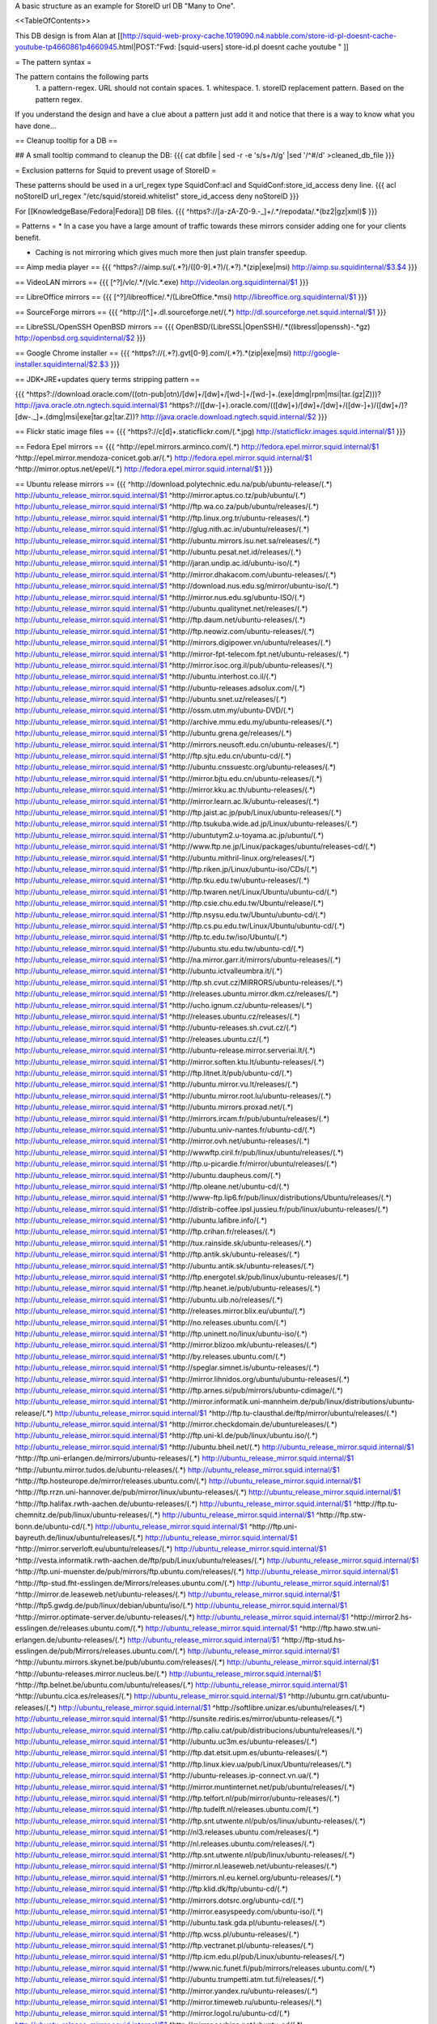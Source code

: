 A basic structure as an example for StoreID url DB "Many to One".

<<TableOfContents>>

This DB design is from Alan at [[http://squid-web-proxy-cache.1019090.n4.nabble.com/store-id-pl-doesnt-cache-youtube-tp4660861p4660945.html|POST:"Fwd: [squid-users] store-id.pl doesnt cache youtube " ]]

= The pattern syntax =

The pattern contains the following parts 
 1. a pattern-regex. URL should not contain spaces.
 1. whitespace.
 1. storeID replacement pattern. Based on the pattern regex.

If you understand the design and have a clue about a pattern just add it and notice that there is a way to know what you have done...

== Cleanup tooltip for a DB ==

## A small tooltip command to cleanup the DB: 
{{{
cat dbfile | sed -r -e 's/\s+/\t/g' |sed '/^\#/d' >cleaned_db_file
}}}

= Exclusion patterns for Squid to prevent usage of StoreID =

These patterns should be used in a url_regex type SquidConf:acl and SquidConf:store_id_access deny line.
{{{
acl noStoreID url_regex "/etc/squid/storeid.whitelist"
store_id_access deny noStoreID
}}}

For [[KnowledgeBase/Fedora|Fedora]] DB files.
{{{
^https?\:\/\/[a-zA-Z0-9\.\-\_]+\/.*\/repodata\/.*(bz2|gz|xml)$
}}}

= Patterns =
* In a case you have a large amount of traffic towards these mirrors consider adding one for your clients benefit.

* Caching is not mirroring which gives much more then just plain transfer speedup.

== Aimp media player ==
{{{
^https?:\/\/aimp.su\/(.*?)\/([0-9].*?)\/(.*?)\.*(zip|exe|msi)		http://aimp.su.squidinternal/$3.$4
}}}

== VideoLAN mirrors ==
{{{
[^\?]\/vlc\/.*\/(vlc.*\.exe)		http://videolan.org.squidinternal/$1
}}}

== LibreOffice mirrors ==
{{{
[^\?]\/libreoffice\/.*\/(LibreOffice.*msi)	http://libreoffice.org.squidinternal/$1
}}}

== SourceForge mirrors ==
{{{
^http:\/\/[^\.]+\.dl\.sourceforge\.net\/(.*)                http://dl.sourceforge.net.squid.internal/$1
}}}

== LibreSSL/OpenSSH OpenBSD mirrors ==
{{{
OpenBSD\/(LibreSSL|OpenSSH)\/.*((libressl|openssh)-.*gz)	http://openbsd.org.squidinternal/$2
}}}

== Google Chrome installer ==
{{{
^https?:\/\/(.*?).gvt[0-9]\.com\/(.*?)\.*(zip|exe|msi)	     http://google-installer.squidinternal/$2.$3
}}}

== JDK+JRE+updates query terms stripping pattern ==

{{{
^https?\:\/\/download\.oracle\.com\/((otn\-pub|otn)\/[\d\w]+\/[\d\w]+\/[\w\d\-]+\/[\w\d\-]+\.(exe|dmg|rpm|msi|tar\.(gz|Z)))\?                   http://java.oracle.otn.ngtech.squid.internal/$1
^https?\:\/\/([\d\w\-]+)\.oracle\.com\/(([\d\w]+)\/[\d\w]+\/[\d\w]+\/([\d\w\-]+)\/([\d\w]+\/)?[\d\w\-\.\_]+\.(dmg|msi|exe|tar\.gz|tar\.Z))\?                    http://java.oracle.download.ngtech.squid.internal/$2
}}}

== Flickr static image files ==
{{{
^https?:\/\/c[\d]+\.staticflickr\.com\/(.*\.jpg) http://staticflickr.images.squid.internal/$1
}}}

== Fedora Epel mirrors ==
{{{
^http:\/\/epel\.mirrors\.arminco\.com\/(.*)                           http://fedora.epel.mirror.squid.internal/$1
^http:\/\/epel\.mirror\.mendoza\-conicet.gob\.ar\/(.*)                 http://fedora.epel.mirror.squid.internal/$1
^http:\/\/mirror\.optus\.net/epel/(.*)                              http://fedora.epel.mirror.squid.internal/$1
}}}

== Ubuntu release mirrors ==
{{{
^http:\/\/download\.polytechnic\.edu\.na\/pub\/ubuntu-release\/(.*)			http://ubuntu_release_mirror.squid.internal/$1
^http:\/\/mirror\.aptus\.co\.tz\/pub\/ubuntu\/(.*)			http://ubuntu_release_mirror.squid.internal/$1
^http:\/\/ftp\.wa\.co\.za\/pub\/ubuntu\/releases\/(.*)			http://ubuntu_release_mirror.squid.internal/$1
^http:\/\/ftp\.linux\.org\.tr\/ubuntu-releases\/(.*)			http://ubuntu_release_mirror.squid.internal/$1
^http:\/\/glug\.nith\.ac\.in\/ubuntu\/releases\/(.*)			http://ubuntu_release_mirror.squid.internal/$1
^http:\/\/ubuntu\.mirrors\.isu\.net\.sa\/releases\/(.*)			http://ubuntu_release_mirror.squid.internal/$1
^http:\/\/ubuntu\.pesat\.net\.id\/releases\/(.*)			http://ubuntu_release_mirror.squid.internal/$1
^http:\/\/jaran\.undip\.ac\.id\/ubuntu-iso\/(.*)			http://ubuntu_release_mirror.squid.internal/$1
^http:\/\/mirror\.dhakacom\.com\/ubuntu-releases\/(.*)			http://ubuntu_release_mirror.squid.internal/$1
^http:\/\/download\.nus\.edu\.sg\/mirror\/ubuntu-iso\/(.*)			http://ubuntu_release_mirror.squid.internal/$1
^http:\/\/mirror\.nus\.edu\.sg\/ubuntu-ISO\/(.*)			http://ubuntu_release_mirror.squid.internal/$1
^http:\/\/ubuntu\.qualitynet\.net\/releases\/(.*)			http://ubuntu_release_mirror.squid.internal/$1
^http:\/\/ftp\.daum\.net\/ubuntu-releases\/(.*)			http://ubuntu_release_mirror.squid.internal/$1
^http:\/\/ftp\.neowiz\.com\/ubuntu-releases\/(.*)			http://ubuntu_release_mirror.squid.internal/$1
^http:\/\/mirrors\.digipower\.vn\/ubuntu\/releases\/(.*)			http://ubuntu_release_mirror.squid.internal/$1
^http:\/\/mirror-fpt-telecom\.fpt\.net\/ubuntu-releases\/(.*)			http://ubuntu_release_mirror.squid.internal/$1
^http:\/\/mirror\.isoc\.org\.il\/pub\/ubuntu-releases\/(.*)			http://ubuntu_release_mirror.squid.internal/$1
^http:\/\/ubuntu\.interhost\.co\.il\/(.*)			http://ubuntu_release_mirror.squid.internal/$1
^http:\/\/ubuntu-releases\.adsolux\.com\/(.*)			http://ubuntu_release_mirror.squid.internal/$1
^http:\/\/ubuntu\.snet\.uz\/releases\/(.*)			http://ubuntu_release_mirror.squid.internal/$1
^http:\/\/ossm\.utm\.my\/ubuntu-DVD\/(.*)			http://ubuntu_release_mirror.squid.internal/$1
^http:\/\/archive\.mmu\.edu\.my\/ubuntu-releases\/(.*)			http://ubuntu_release_mirror.squid.internal/$1
^http:\/\/ubuntu\.grena\.ge\/releases\/(.*)			http://ubuntu_release_mirror.squid.internal/$1
^http:\/\/mirrors\.neusoft\.edu\.cn\/ubuntu-releases\/(.*)			http://ubuntu_release_mirror.squid.internal/$1
^http:\/\/ftp\.sjtu\.edu\.cn\/ubuntu-cd\/(.*)			http://ubuntu_release_mirror.squid.internal/$1
^http:\/\/ubuntu\.cnssuestc\.org\/ubuntu-releases\/(.*)			http://ubuntu_release_mirror.squid.internal/$1
^http:\/\/mirror\.bjtu\.edu\.cn\/ubuntu-releases\/(.*)			http://ubuntu_release_mirror.squid.internal/$1
^http:\/\/mirror\.kku\.ac\.th\/ubuntu-releases\/(.*)			http://ubuntu_release_mirror.squid.internal/$1
^http:\/\/mirror\.learn\.ac\.lk\/ubuntu-releases\/(.*)			http://ubuntu_release_mirror.squid.internal/$1
^http:\/\/ftp\.jaist\.ac\.jp\/pub\/Linux\/ubuntu-releases\/(.*)			http://ubuntu_release_mirror.squid.internal/$1
^http:\/\/ftp\.tsukuba\.wide\.ad\.jp\/Linux\/ubuntu-releases\/(.*)			http://ubuntu_release_mirror.squid.internal/$1
^http:\/\/ubuntutym2\.u-toyama\.ac\.jp\/ubuntu\/(.*)			http://ubuntu_release_mirror.squid.internal/$1
^http:\/\/www\.ftp\.ne\.jp\/Linux\/packages\/ubuntu\/releases-cd\/(.*)			http://ubuntu_release_mirror.squid.internal/$1
^http:\/\/ubuntu\.mithril-linux\.org\/releases\/(.*)			http://ubuntu_release_mirror.squid.internal/$1
^http:\/\/ftp\.riken\.jp\/Linux\/ubuntu-iso\/CDs\/(.*)			http://ubuntu_release_mirror.squid.internal/$1
^http:\/\/ftp\.tku\.edu\.tw\/ubuntu-releases\/(.*)			http://ubuntu_release_mirror.squid.internal/$1
^http:\/\/ftp\.twaren\.net\/Linux\/Ubuntu\/ubuntu-cd\/(.*)			http://ubuntu_release_mirror.squid.internal/$1
^http:\/\/ftp\.csie\.chu\.edu\.tw\/Ubuntu\/release\/(.*)			http://ubuntu_release_mirror.squid.internal/$1
^http:\/\/ftp\.nsysu\.edu\.tw\/Ubuntu\/ubuntu-cd\/(.*)			http://ubuntu_release_mirror.squid.internal/$1
^http:\/\/ftp\.cs\.pu\.edu\.tw\/Linux\/Ubuntu\/ubuntu-cd\/(.*)			http://ubuntu_release_mirror.squid.internal/$1
^http:\/\/ftp\.tc\.edu\.tw\/iso\/Ubuntu\/(.*)			http://ubuntu_release_mirror.squid.internal/$1
^http:\/\/ubuntu\.stu\.edu\.tw\/ubuntu-cd\/(.*)			http://ubuntu_release_mirror.squid.internal/$1
^http:\/\/na\.mirror\.garr\.it\/mirrors\/ubuntu-releases\/(.*)			http://ubuntu_release_mirror.squid.internal/$1
^http:\/\/ubuntu\.ictvalleumbra\.it\/(.*)			http://ubuntu_release_mirror.squid.internal/$1
^http:\/\/ftp\.sh\.cvut\.cz\/MIRRORS\/ubuntu-releases\/(.*)			http://ubuntu_release_mirror.squid.internal/$1
^http:\/\/releases\.ubuntu\.mirror\.dkm\.cz\/releases\/(.*)			http://ubuntu_release_mirror.squid.internal/$1
^http:\/\/ucho\.ignum\.cz\/ubuntu-releases\/(.*)			http://ubuntu_release_mirror.squid.internal/$1
^http:\/\/releases\.ubuntu\.cz\/releases\/(.*)			http://ubuntu_release_mirror.squid.internal/$1
^http:\/\/ubuntu-releases\.sh\.cvut\.cz\/(.*)			http://ubuntu_release_mirror.squid.internal/$1
^http:\/\/releases\.ubuntu\.cz\/(.*)			http://ubuntu_release_mirror.squid.internal/$1
^http:\/\/ubuntu-release\.mirror\.serveriai\.lt\/(.*)			http://ubuntu_release_mirror.squid.internal/$1
^http:\/\/mirror\.soften\.ktu\.lt\/ubuntu-releases\/(.*)			http://ubuntu_release_mirror.squid.internal/$1
^http:\/\/ftp\.litnet\.lt\/pub\/ubuntu-cd\/(.*)			http://ubuntu_release_mirror.squid.internal/$1
^http:\/\/ubuntu\.mirror\.vu\.lt\/releases\/(.*)			http://ubuntu_release_mirror.squid.internal/$1
^http:\/\/ubuntu\.mirror\.root\.lu\/ubuntu-releases\/(.*)			http://ubuntu_release_mirror.squid.internal/$1
^http:\/\/ubuntu\.mirrors\.proxad\.net\/(.*)			http://ubuntu_release_mirror.squid.internal/$1
^http:\/\/mirrors\.ircam\.fr\/pub\/ubuntu\/releases\/(.*)			http://ubuntu_release_mirror.squid.internal/$1
^http:\/\/ubuntu\.univ-nantes\.fr\/ubuntu-cd\/(.*)			http://ubuntu_release_mirror.squid.internal/$1
^http:\/\/mirror\.ovh\.net\/ubuntu-releases\/(.*)			http://ubuntu_release_mirror.squid.internal/$1
^http:\/\/wwwftp\.ciril\.fr\/pub\/linux\/ubuntu\/releases\/(.*)			http://ubuntu_release_mirror.squid.internal/$1
^http:\/\/ftp\.u-picardie\.fr\/mirror\/ubuntu\/releases\/(.*)			http://ubuntu_release_mirror.squid.internal/$1
^http:\/\/ubuntu\.daupheus\.com\/(.*)			http://ubuntu_release_mirror.squid.internal/$1
^http:\/\/ftp\.oleane\.net\/ubuntu-cd\/(.*)			http://ubuntu_release_mirror.squid.internal/$1
^http:\/\/www-ftp\.lip6\.fr\/pub\/linux\/distributions\/Ubuntu\/releases\/(.*)			http://ubuntu_release_mirror.squid.internal/$1
^http:\/\/distrib-coffee\.ipsl\.jussieu\.fr\/pub\/linux\/ubuntu-releases\/(.*)			http://ubuntu_release_mirror.squid.internal/$1
^http:\/\/ubuntu\.lafibre\.info\/(.*)			http://ubuntu_release_mirror.squid.internal/$1
^http:\/\/ftp\.crihan\.fr\/releases\/(.*)			http://ubuntu_release_mirror.squid.internal/$1
^http:\/\/tux\.rainside\.sk\/ubuntu-releases\/(.*)			http://ubuntu_release_mirror.squid.internal/$1
^http:\/\/ftp\.antik\.sk\/ubuntu-releases\/(.*)			http://ubuntu_release_mirror.squid.internal/$1
^http:\/\/ubuntu\.antik\.sk\/ubuntu-releases\/(.*)			http://ubuntu_release_mirror.squid.internal/$1
^http:\/\/ftp\.energotel\.sk\/pub\/linux\/ubuntu-releases\/(.*)			http://ubuntu_release_mirror.squid.internal/$1
^http:\/\/ftp\.heanet\.ie\/pub\/ubuntu-releases\/(.*)			http://ubuntu_release_mirror.squid.internal/$1
^http:\/\/ubuntu\.uib\.no\/releases\/(.*)			http://ubuntu_release_mirror.squid.internal/$1
^http:\/\/releases\.mirror\.blix\.eu\/ubuntu\/(.*)			http://ubuntu_release_mirror.squid.internal/$1
^http:\/\/no\.releases\.ubuntu\.com\/(.*)			http://ubuntu_release_mirror.squid.internal/$1
^http:\/\/ftp\.uninett\.no\/linux\/ubuntu-iso\/(.*)			http://ubuntu_release_mirror.squid.internal/$1
^http:\/\/mirror\.blizoo\.mk\/ubuntu-releases\/(.*)			http://ubuntu_release_mirror.squid.internal/$1
^http:\/\/by\.releases\.ubuntu\.com\/(.*)			http://ubuntu_release_mirror.squid.internal/$1
^http:\/\/speglar\.simnet\.is\/ubuntu-releases\/(.*)			http://ubuntu_release_mirror.squid.internal/$1
^http:\/\/mirror\.lihnidos\.org\/ubuntu\/ubuntu-releases\/(.*)			http://ubuntu_release_mirror.squid.internal/$1
^http:\/\/ftp\.arnes\.si\/pub\/mirrors\/ubuntu-cdimage\/(.*)			http://ubuntu_release_mirror.squid.internal/$1
^http:\/\/mirror\.informatik\.uni-mannheim\.de\/pub\/linux\/distributions\/ubuntu-release\/(.*)			http://ubuntu_release_mirror.squid.internal/$1
^http:\/\/ftp\.tu-clausthal\.de\/ftp\/mirror\/ubuntu\/releases\/(.*)			http://ubuntu_release_mirror.squid.internal/$1
^http:\/\/mirror\.checkdomain\.de\/ubuntureleases\/(.*)			http://ubuntu_release_mirror.squid.internal/$1
^http:\/\/ftp\.uni-kl\.de\/pub\/linux\/ubuntu\.iso\/(.*)			http://ubuntu_release_mirror.squid.internal/$1
^http:\/\/ubuntu\.bheil\.net\/(.*)			http://ubuntu_release_mirror.squid.internal/$1
^http:\/\/ftp\.uni-erlangen\.de\/mirrors\/ubuntu-releases\/(.*)			http://ubuntu_release_mirror.squid.internal/$1
^http:\/\/ubuntu\.mirror\.tudos\.de\/ubuntu-releases\/(.*)			http://ubuntu_release_mirror.squid.internal/$1
^http:\/\/ftp\.hosteurope\.de\/mirror\/releases\.ubuntu\.com\/(.*)			http://ubuntu_release_mirror.squid.internal/$1
^http:\/\/ftp\.rrzn\.uni-hannover\.de\/pub\/mirror\/linux\/ubuntu-releases\/(.*)			http://ubuntu_release_mirror.squid.internal/$1
^http:\/\/ftp\.halifax\.rwth-aachen\.de\/ubuntu-releases\/(.*)			http://ubuntu_release_mirror.squid.internal/$1
^http:\/\/ftp\.tu-chemnitz\.de\/pub\/linux\/ubuntu-releases\/(.*)			http://ubuntu_release_mirror.squid.internal/$1
^http:\/\/ftp\.stw-bonn\.de\/ubuntu-cd\/(.*)			http://ubuntu_release_mirror.squid.internal/$1
^http:\/\/ftp\.uni-bayreuth\.de\/linux\/ubuntu\/releases\/(.*)			http://ubuntu_release_mirror.squid.internal/$1
^http:\/\/mirror\.serverloft\.eu\/ubuntu\/releases\/(.*)			http://ubuntu_release_mirror.squid.internal/$1
^http:\/\/vesta\.informatik\.rwth-aachen\.de\/ftp\/pub\/Linux\/ubuntu\/releases\/(.*)			http://ubuntu_release_mirror.squid.internal/$1
^http:\/\/ftp\.uni-muenster\.de\/pub\/mirrors\/ftp\.ubuntu\.com\/releases\/(.*)			http://ubuntu_release_mirror.squid.internal/$1
^http:\/\/ftp-stud\.fht-esslingen\.de\/Mirrors\/releases\.ubuntu\.com\/(.*)			http://ubuntu_release_mirror.squid.internal/$1
^http:\/\/mirror\.de\.leaseweb\.net\/ubuntu-releases\/(.*)			http://ubuntu_release_mirror.squid.internal/$1
^http:\/\/ftp5\.gwdg\.de\/pub\/linux\/debian\/ubuntu\/iso\/(.*)			http://ubuntu_release_mirror.squid.internal/$1
^http:\/\/mirror\.optimate-server\.de\/ubuntu-releases\/(.*)			http://ubuntu_release_mirror.squid.internal/$1
^http:\/\/mirror2\.hs-esslingen\.de\/releases\.ubuntu\.com\/(.*)			http://ubuntu_release_mirror.squid.internal/$1
^http:\/\/ftp\.hawo\.stw\.uni-erlangen\.de\/ubuntu-releases\/(.*)			http://ubuntu_release_mirror.squid.internal/$1
^http:\/\/ftp-stud\.hs-esslingen\.de\/pub\/Mirrors\/releases\.ubuntu\.com\/(.*)			http://ubuntu_release_mirror.squid.internal/$1
^http:\/\/ubuntu\.mirrors\.skynet\.be\/pub\/ubuntu\.com\/releases\/(.*)			http://ubuntu_release_mirror.squid.internal/$1
^http:\/\/ubuntu-releases\.mirror\.nucleus\.be\/(.*)			http://ubuntu_release_mirror.squid.internal/$1
^http:\/\/ftp\.belnet\.be\/ubuntu\.com\/ubuntu\/releases\/(.*)			http://ubuntu_release_mirror.squid.internal/$1
^http:\/\/ubuntu\.cica\.es\/releases\/(.*)			http://ubuntu_release_mirror.squid.internal/$1
^http:\/\/ubuntu\.grn\.cat\/ubuntu-releases\/(.*)			http://ubuntu_release_mirror.squid.internal/$1
^http:\/\/softlibre\.unizar\.es\/ubuntu\/releases\/(.*)			http://ubuntu_release_mirror.squid.internal/$1
^http:\/\/sunsite\.rediris\.es\/mirror\/ubuntu-releases\/(.*)			http://ubuntu_release_mirror.squid.internal/$1
^http:\/\/ftp\.caliu\.cat\/pub\/distribucions\/ubuntu\/releases\/(.*)			http://ubuntu_release_mirror.squid.internal/$1
^http:\/\/ubuntu\.uc3m\.es\/ubuntu-releases\/(.*)			http://ubuntu_release_mirror.squid.internal/$1
^http:\/\/ftp\.dat\.etsit\.upm\.es\/ubuntu-releases\/(.*)			http://ubuntu_release_mirror.squid.internal/$1
^http:\/\/ftp\.linux\.kiev\.ua\/pub\/Linux\/Ubuntu\/releases\/(.*)			http://ubuntu_release_mirror.squid.internal/$1
^http:\/\/ubuntu-releases\.ip-connect\.vn\.ua\/(.*)			http://ubuntu_release_mirror.squid.internal/$1
^http:\/\/mirror\.muntinternet\.net\/pub\/ubuntu\/releases\/(.*)			http://ubuntu_release_mirror.squid.internal/$1
^http:\/\/ftp\.telfort\.nl\/pub\/mirror\/ubuntu-releases\/(.*)			http://ubuntu_release_mirror.squid.internal/$1
^http:\/\/ftp\.tudelft\.nl\/releases\.ubuntu\.com\/(.*)			http://ubuntu_release_mirror.squid.internal/$1
^http:\/\/ftp\.snt\.utwente\.nl\/pub\/os\/linux\/ubuntu-releases\/(.*)			http://ubuntu_release_mirror.squid.internal/$1
^http:\/\/nl3\.releases\.ubuntu\.com\/releases\/(.*)			http://ubuntu_release_mirror.squid.internal/$1
^http:\/\/nl\.releases\.ubuntu\.com\/releases\/(.*)			http://ubuntu_release_mirror.squid.internal/$1
^http:\/\/ftp\.snt\.utwente\.nl\/pub\/linux\/ubuntu-releases\/(.*)			http://ubuntu_release_mirror.squid.internal/$1
^http:\/\/mirror\.nl\.leaseweb\.net\/ubuntu-releases\/(.*)			http://ubuntu_release_mirror.squid.internal/$1
^http:\/\/mirrors\.nl\.eu\.kernel\.org\/ubuntu-releases\/(.*)			http://ubuntu_release_mirror.squid.internal/$1
^http:\/\/ftp\.klid\.dk\/ftp\/ubuntu-cd\/(.*)			http://ubuntu_release_mirror.squid.internal/$1
^http:\/\/mirrors\.dotsrc\.org\/ubuntu-cd\/(.*)			http://ubuntu_release_mirror.squid.internal/$1
^http:\/\/mirror\.easyspeedy\.com\/ubuntu-iso\/(.*)			http://ubuntu_release_mirror.squid.internal/$1
^http:\/\/ubuntu\.task\.gda\.pl\/ubuntu-releases\/(.*)			http://ubuntu_release_mirror.squid.internal/$1
^http:\/\/ftp\.wcss\.pl\/ubuntu-releases\/(.*)			http://ubuntu_release_mirror.squid.internal/$1
^http:\/\/ftp\.vectranet\.pl\/ubuntu-releases\/(.*)			http://ubuntu_release_mirror.squid.internal/$1
^http:\/\/ftp\.icm\.edu\.pl\/pub\/Linux\/ubuntu-releases\/(.*)			http://ubuntu_release_mirror.squid.internal/$1
^http:\/\/www\.nic\.funet\.fi\/pub\/mirrors\/releases\.ubuntu\.com\/(.*)			http://ubuntu_release_mirror.squid.internal/$1
^http:\/\/ubuntu\.trumpetti\.atm\.tut\.fi\/releases\/(.*)			http://ubuntu_release_mirror.squid.internal/$1
^http:\/\/mirror\.yandex\.ru\/ubuntu-releases\/(.*)			http://ubuntu_release_mirror.squid.internal/$1
^http:\/\/mirror\.timeweb\.ru\/ubuntu-releases\/(.*)			http://ubuntu_release_mirror.squid.internal/$1
^http:\/\/mirror\.logol\.ru\/ubuntu-cd\/(.*)			http://ubuntu_release_mirror.squid.internal/$1
^http:\/\/mirror\.corbina\.net\/ubuntu-cd\/(.*)			http://ubuntu_release_mirror.squid.internal/$1
^http:\/\/linux\.nsu\.ru\/ubuntu-releases\/(.*)			http://ubuntu_release_mirror.squid.internal/$1
^http:\/\/ftp\.availo\.se\/ubuntu-cd\/(.*)			http://ubuntu_release_mirror.squid.internal/$1
^http:\/\/mirrors\.se\.eu\.kernel\.org\/ubuntu-releases\/(.*)			http://ubuntu_release_mirror.squid.internal/$1
^http:\/\/ftp\.df\.lth\.se\/ubuntu-iso\/(.*)			http://ubuntu_release_mirror.squid.internal/$1
^http:\/\/ftp\.lysator\.liu\.se\/ubuntu-releases\/(.*)			http://ubuntu_release_mirror.squid.internal/$1
^http:\/\/ftp\.ds\.karen\.hj\.se\/ubuntu-releases\/(.*)			http://ubuntu_release_mirror.squid.internal/$1
^http:\/\/ftp\.portlane\.com\/ubuntu-releases\/(.*)			http://ubuntu_release_mirror.squid.internal/$1
^http:\/\/se\.releases\.ubuntu\.com\/(.*)			http://ubuntu_release_mirror.squid.internal/$1
^http:\/\/ftp\.sunet\.se\/pub\/os\/Linux\/distributions\/ubuntu\/ubuntu-cd\/(.*)			http://ubuntu_release_mirror.squid.internal/$1
^http:\/\/ubuntu\.koyanet\.lv\/releases\/(.*)			http://ubuntu_release_mirror.squid.internal/$1
^http:\/\/ubuntu-rel\.linux\.edu\.lv\/(.*)			http://ubuntu_release_mirror.squid.internal/$1
^http:\/\/hr\.releases\.ubuntu\.com\/(.*)			http://ubuntu_release_mirror.squid.internal/$1
^http:\/\/releases\.ubuntu\.csg\.uzh\.ch\/ubuntu\/(.*)			http://ubuntu_release_mirror.squid.internal/$1
^http:\/\/mirror\.switch\.ch\/ftp\/mirror\/ubuntu-cdimage\/(.*)			http://ubuntu_release_mirror.squid.internal/$1
^http:\/\/ubuntu\.ipacct\.com\/releases\/(.*)			http://ubuntu_release_mirror.squid.internal/$1
^http:\/\/ubuntu\.linux-bg\.org\/releases\/(.*)			http://ubuntu_release_mirror.squid.internal/$1
^http:\/\/ftp\.astral\.ro\/mirrors\/ubuntu\.com\/releases\/(.*)			http://ubuntu_release_mirror.squid.internal/$1
^http:\/\/ftp\.lug\.ro\/ubuntu-releases\/(.*)			http://ubuntu_release_mirror.squid.internal/$1
^http:\/\/mirror\.arlug\.ro\/pub\/ubuntu\/ubuntu-releases\/(.*)			http://ubuntu_release_mirror.squid.internal/$1
^http:\/\/ftp\.estpak\.ee\/pub\/ubuntu-releases\/(.*)			http://ubuntu_release_mirror.squid.internal/$1
^http:\/\/deis-mirrors\.isec\.pt\/releases\/(.*)			http://ubuntu_release_mirror.squid.internal/$1
^http:\/\/releases\.ubuntumirror\.dei\.uc\.pt\/(.*)			http://ubuntu_release_mirror.squid.internal/$1
^http:\/\/mirrors\.nfsi\.pt\/ubuntu-releases\/(.*)			http://ubuntu_release_mirror.squid.internal/$1
^http:\/\/ftp\.rnl\.ist\.utl\.pt\/pub\/ubuntu\/releases\/(.*)			http://ubuntu_release_mirror.squid.internal/$1
^http:\/\/cesium\.di\.uminho\.pt\/pub\/ubuntu-releases\/(.*)			http://ubuntu_release_mirror.squid.internal/$1
^http:\/\/mirrors\.fe\.up\.pt\/pub\/ubuntu-releases\/(.*)			http://ubuntu_release_mirror.squid.internal/$1
^http:\/\/ftp\.ticklers\.org\/releases\.ubuntu\.org\/releases\/(.*)			http://ubuntu_release_mirror.squid.internal/$1
^http:\/\/mirror\.as29550\.net\/releases\.ubuntu\.com\/(.*)			http://ubuntu_release_mirror.squid.internal/$1
^http:\/\/mirror01\.th\.ifl\.net\/releases\/(.*)			http://ubuntu_release_mirror.squid.internal/$1
^http:\/\/ubuntu\.virginmedia\.com\/releases\/(.*)			http://ubuntu_release_mirror.squid.internal/$1
^http:\/\/releases\.ubuntu\.mirrors\.uk2\.net\/(.*)			http://ubuntu_release_mirror.squid.internal/$1
^http:\/\/www\.mirrorservice\.org\/sites\/releases\.ubuntu\.com\/(.*)			http://ubuntu_release_mirror.squid.internal/$1
^http:\/\/releases\.ubuntu\.com\/(.*)			http://ubuntu_release_mirror.squid.internal/$1
^http:\/\/mirror\.sov\.uk\.goscomb\.net\/ubuntu-releases\/(.*)			http://ubuntu_release_mirror.squid.internal/$1
^http:\/\/mirrors\.melbourne\.co\.uk\/ubuntu-releases\/(.*)			http://ubuntu_release_mirror.squid.internal/$1
^http:\/\/mirror\.ox\.ac\.uk\/sites\/releases\.ubuntu\.com\/releases\/(.*)			http://ubuntu_release_mirror.squid.internal/$1
^http:\/\/mirror\.bytemark\.co\.uk\/ubuntu-releases\/(.*)			http://ubuntu_release_mirror.squid.internal/$1
^http:\/\/ubuntu\.lagis\.at\/releases\/(.*)			http://ubuntu_release_mirror.squid.internal/$1
^http:\/\/ubuntureleases\.tsl\.gr\/(.*)			http://ubuntu_release_mirror.squid.internal/$1
^http:\/\/ftp\.cc\.uoc\.gr\/mirrors\/linux\/ubuntu\/releases\/(.*)			http://ubuntu_release_mirror.squid.internal/$1
^http:\/\/ftp\.freepark\.org\/pub\/CDROM-Images\/ubuntu\/(.*)			http://ubuntu_release_mirror.squid.internal/$1
^http:\/\/ubuntu\.bhs\.mirrors\.ovh\.net\/ftp\.ubuntu\.com\/releases\/(.*)			http://ubuntu_release_mirror.squid.internal/$1
^http:\/\/mirror\.cpsc\.ucalgary\.ca\/mirror\/ubuntu\.com\/releases\/(.*)			http://ubuntu_release_mirror.squid.internal/$1
^http:\/\/ubuntu-releases\.mirror\.nexicom\.net\/(.*)			http://ubuntu_release_mirror.squid.internal/$1
^http:\/\/mirror\.clibre\.uqam\.ca\/ubuntu-releases\/(.*)			http://ubuntu_release_mirror.squid.internal/$1
^http:\/\/mirror\.csclub\.uwaterloo\.ca\/ubuntu-releases\/(.*)			http://ubuntu_release_mirror.squid.internal/$1
^http:\/\/ubuntu-cd\.mirror\.iweb\.ca\/(.*)			http://ubuntu_release_mirror.squid.internal/$1
^http:\/\/mirror\.tcpdiag\.net\/ubuntu-releases\/(.*)			http://ubuntu_release_mirror.squid.internal/$1
^http:\/\/ubuntu\.mirrors\.pair\.com\/releases\/(.*)			http://ubuntu_release_mirror.squid.internal/$1
^http:\/\/mirror\.pnl\.gov\/releases\/(.*)			http://ubuntu_release_mirror.squid.internal/$1
^http:\/\/lug\.mtu\.edu\/iso\/ubuntu\/(.*)			http://ubuntu_release_mirror.squid.internal/$1
^http:\/\/mirror\.metrocast\.net\/ubuntu-releases\/(.*)			http://ubuntu_release_mirror.squid.internal/$1
^http:\/\/mirror\.calvin\.edu\/ubuntu-releases\/(.*)			http://ubuntu_release_mirror.squid.internal/$1
^http:\/\/isos\.ubuntu\.mirror\.constant\.com\/(.*)			http://ubuntu_release_mirror.squid.internal/$1
^http:\/\/ftp\.ucsb\.edu\/pub\/mirrors\/linux\/ubuntu\/(.*)			http://ubuntu_release_mirror.squid.internal/$1
^http:\/\/www\.gtlib\.gatech\.edu\/pub\/ubuntu-releases\/(.*)			http://ubuntu_release_mirror.squid.internal/$1
^http:\/\/hive\.ist\.unomaha\.edu\/ubuntu-releases\/(.*)			http://ubuntu_release_mirror.squid.internal/$1
^http:\/\/ubuntu\.mirrors\.tds\.net\/pub\/releases\/(.*)			http://ubuntu_release_mirror.squid.internal/$1
^http:\/\/ftp\.wayne\.edu\/linux_distributions\/ubuntu\/(.*)			http://ubuntu_release_mirror.squid.internal/$1
^http:\/\/cosmos\.cites\.illinois\.edu\/pub\/ubuntu-iso\/(.*)			http://ubuntu_release_mirror.squid.internal/$1
^http:\/\/ftp\.ussg\.iu\.edu\/linux\/ubuntu-releases\/(.*)			http://ubuntu_release_mirror.squid.internal/$1
^http:\/\/ubuntu\.osuosl\.org\/releases\/(.*)			http://ubuntu_release_mirror.squid.internal/$1
^http:\/\/mirror\.us\.leaseweb\.net\/ubuntu-releases\/(.*)			http://ubuntu_release_mirror.squid.internal/$1
^http:\/\/ubuntu-releases\.cs\.umn\.edu\/(.*)			http://ubuntu_release_mirror.squid.internal/$1
^http:\/\/mirrors\.einstein\.yu\.edu\/ubuntu\/ubuntureleases\/(.*)			http://ubuntu_release_mirror.squid.internal/$1
^http:\/\/mirror\.uoregon\.edu\/ubuntu-releases\/(.*)			http://ubuntu_release_mirror.squid.internal/$1
^http:\/\/mirrors\.easynews\.com\/linux\/ubuntu-releases\/(.*)			http://ubuntu_release_mirror.squid.internal/$1
^http:\/\/ubuntu\.cs\.utah\.edu\/releases\/(.*)			http://ubuntu_release_mirror.squid.internal/$1
^http:\/\/mirror\.symnds\.com\/distributions\/ubuntu-releases\/(.*)			http://ubuntu_release_mirror.squid.internal/$1
^http:\/\/mirror\.nexcess\.net\/ubuntu-releases\/(.*)			http://ubuntu_release_mirror.squid.internal/$1
^http:\/\/mirrors\.fwankie\.com\/ubuntu-releases\/(.*)			http://ubuntu_release_mirror.squid.internal/$1
^http:\/\/mirrors\.ccs\.neu\.edu\/releases\.ubuntu\.com\/(.*)			http://ubuntu_release_mirror.squid.internal/$1
^http:\/\/ftp\.utexas\.edu\/ubuntu-iso\/CDs\/(.*)			http://ubuntu_release_mirror.squid.internal/$1
^http:\/\/mirror\.steadfast\.net\/ubuntu-releases\/(.*)			http://ubuntu_release_mirror.squid.internal/$1
^http:\/\/mirror\.lstn\.net\/ubuntu-releases\/(.*)			http://ubuntu_release_mirror.squid.internal/$1
^http:\/\/mirror\.donkerz\.com\/ubuntu-iso\/(.*)			http://ubuntu_release_mirror.squid.internal/$1
^http:\/\/mirror\.solarvps\.com\/ubuntu\/(.*)			http://ubuntu_release_mirror.squid.internal/$1
^http:\/\/mirrors\.us\.kernel\.org\/ubuntu-releases\/(.*)			http://ubuntu_release_mirror.squid.internal/$1
^http:\/\/mirror\.jmu\.edu\/pub\/ubuntu-iso\/(.*)			http://ubuntu_release_mirror.squid.internal/$1
^http:\/\/ubuntu\.mirrors\.hoobly\.com\/(.*)			http://ubuntu_release_mirror.squid.internal/$1
^http:\/\/ftp-mirror\.internap\.com\/pub\/ubuntu-releases\/(.*)			http://ubuntu_release_mirror.squid.internal/$1
^http:\/\/mirror\.anl\.gov\/pub\/ubuntu-iso\/CDs\/(.*)			http://ubuntu_release_mirror.squid.internal/$1
^http:\/\/mirrors\.gigenet\.com\/ubuntu\/(.*)			http://ubuntu_release_mirror.squid.internal/$1
^http:\/\/mirror\.umd\.edu\/ubuntu-iso\/(.*)			http://ubuntu_release_mirror.squid.internal/$1
^http:\/\/mirrors\.cat\.pdx\.edu\/ubuntu-releases\/(.*)			http://ubuntu_release_mirror.squid.internal/$1
^http:\/\/mirrors\.mit\.edu\/ubuntu-releases\/(.*)			http://ubuntu_release_mirror.squid.internal/$1
^http:\/\/mirror\.greennet\.gl\/releases\/(.*)			http://ubuntu_release_mirror.squid.internal/$1
^http:\/\/mirrors\.ucr\.ac\.cr\/ubuntu-cd\/(.*)			http://ubuntu_release_mirror.squid.internal/$1
^http:\/\/ucmirror\.canterbury\.ac\.nz\/linux\/ubuntu-releases\/(.*)			http://ubuntu_release_mirror.squid.internal/$1
^http:\/\/ftp\.citylink\.co\.nz\/ubuntu-releases\/(.*)			http://ubuntu_release_mirror.squid.internal/$1
^http:\/\/mirror\.ihug\.co\.nz\/ubuntu-releases\/(.*)			http://ubuntu_release_mirror.squid.internal/$1
^http:\/\/mirror\.xnet\.co\.nz\/pub\/ubuntu-releases\/(.*)			http://ubuntu_release_mirror.squid.internal/$1
^http:\/\/ubuntu-releases\.optus\.net\/(.*)			http://ubuntu_release_mirror.squid.internal/$1
^http:\/\/mirror\.internode\.on\.net\/pub\/ubuntu\/releases\/(.*)			http://ubuntu_release_mirror.squid.internal/$1
^http:\/\/mirror\.aarnet\.edu\.au\/pub\/ubuntu\/releases\/(.*)			http://ubuntu_release_mirror.squid.internal/$1
^http:\/\/mirror\.netspace\.net\.au\/pub\/ubuntu-releases\/(.*)			http://ubuntu_release_mirror.squid.internal/$1
^http:\/\/ubuntu\.mirror\.uber\.com\.au\/releases\/(.*)			http://ubuntu_release_mirror.squid.internal/$1
^http:\/\/ftp\.iinet\.net\.au\/pub\/ubuntu-releases\/(.*)			http://ubuntu_release_mirror.squid.internal/$1
^http:\/\/mirror\.overthewire\.com\.au\/pub\/ubuntu-releases\/(.*)			http://ubuntu_release_mirror.squid.internal/$1
^http:\/\/releases\.ubuntu\.nautile\.nc\/(.*)			http://ubuntu_release_mirror.squid.internal/$1
^http:\/\/mirror\.globo\.com\/ubuntu\/releases\/(.*)			http://ubuntu_release_mirror.squid.internal/$1
^http:\/\/www\.las\.ic\.unicamp\.br\/pub\/ubuntu-releases\/(.*)			http://ubuntu_release_mirror.squid.internal/$1
^http:\/\/mirror\.unesp\.br\/ubuntu-releases\/(.*)			http://ubuntu_release_mirror.squid.internal/$1
^http:\/\/ubuntu\.c3sl\.ufpr\.br\/releases\/(.*)			http://ubuntu_release_mirror.squid.internal/$1
^http:\/\/ubuntu\.mirror\.pop-sc\.rnp\.br\/ubuntu-releases\/(.*)			http://ubuntu_release_mirror.squid.internal/$1
^http:\/\/ubuntu\.laps\.ufpa\.br\/releases\/(.*)			http://ubuntu_release_mirror.squid.internal/$1
^http:\/\/ubuntu\.xfree\.com\.ar\/releases\/(.*)			http://ubuntu_release_mirror.squid.internal/$1
^http:\/\/mirrors\.coopvgg\.com\.ar\/ubuntu-releases\/(.*)			http://ubuntu_release_mirror.squid.internal/$1
^http:\/\/ubuntureleases\.xfree\.com\.ar\/releases\/(.*)			http://ubuntu_release_mirror.squid.internal/$1
^http:\/\/mirror\.edatel\.net\.co\/ubuntu-releases\/(.*)			http://ubuntu_release_mirror.squid.internal/$1
^http:\/\/cl\.releases\.ubuntu\.com\/(.*)			http://ubuntu_release_mirror.squid.internal/$1
}}}

== Daily Motion videos ==
{{{
^http:\/\/proxy\-[0-9]+\.dailymotion\.com\/(.*)                  http://vid.dmcdn.net.squid.internal/$1
^http:\/\/vid[0-9]+\.ak\.dmcdn\.net\/(.*)                        http://vid.dmcdn.net.squid.internal/$1
^http:\/\/s[0-9]+\.dmcdn\.net\/(.*)                              http://pic.dmcdn.net.squid.internal/$1
^http:\/\/static[0-9]+\.dmcdn\.net\/(.*)                         http://static.dmcdn.net.squid.internal/$1
}}}

== ngtech repository ==
{{{
^http:\/\/(www1|repo)\.ngtech\.co\.il\/rpm/(.*) http://repo.ngtech.co.il.squid.internal/rpm/$2
}}}

== jQuery ==
Excluding alpha, beta rc releases. This maps self-hosted mirror URLs to official jQuery primary CDN URLs. It may also be used in URL-rewriters.

{{{
[^\?]*\/jquery\-([0-9]+\.[0-9]+\.[0-9]+)\.js                                 http://code.jquery.com/jquery-$1.js
[^\?]*\/jquery\-([0-9]+\.[0-9]+\.[0-9]+)\.min\.js                            http://code.jquery.com/jquery-$1.min.js
[^\?]*\/jquery\/([0-9]+\.[0-9]+\.[0-9]+)\/jquery\.min\.js                    http://code.jquery.com/jquery-$1.min.js
[^\?]*\/jquery\-migrate\-([0-9]+\.[0-9]+\.[0-9]+)\.js                        http://code.jquery.com/jquery-migrate-$1.js
[^\?]*\/jquery\-migrate\-([0-9]+\.[0-9]+\.[0-9]+)\.min\.js                   http://code.jquery.com/jquery-migrate-$1.min.js
[^\?]*\/jquery\-migrate\/([0-9]+\.[0-9]+\.[0-9]+)/jquery\-migrate\.min\.js   http://code.jquery.com/jquery-migrate-$1.min.js
[^\?]*\/(ui)\/([0-9]+\.[0-9]+\.[0-9]+)\/jquery\-ui\.js                       http://code.jquery.com/$1/$2/jquery-$1.js
[^\?]*\/(ui)\/([0-9]+\.[0-9]+\.[0-9]+)\/jquery\-ui\.min\.js                  http://code.jquery.com/$1/$2/jquery-$1.min.js
[^\?]*\/jquery\.?ui\/([0-9]+\.[0-9]+\.[0-9]+)\/jquery\-ui\.js                http://code.jquery.com/ui/$2/jquery-ui.js
[^\?]*\/jquery\.?ui\/([0-9]+\.[0-9]+\.[0-9]+)\/jquery\-ui\.min\.js           http://code.jquery.com/ui/$2/jquery-ui.min.js
[^\?]*\/jquery\.(mobile)\-([0-9]+\.[0-9]+\.[0-9]+)\.js                       http://code.jquery.com/$1/$2/jquery.$1-$2.js
[^\?]*\/jquery\-(mobile)\/([0-9]+\.[0-9]+\.[0-9]+)/jquery\.mobile\.min\.js   http://code.jquery.com/$1/$2/jquery.$1-$2.js
[^\?]*\/jquery\.(mobile)\-([0-9]+\.[0-9]+\.[0-9]+)\.min\.(js|css)            http://code.jquery.com/$1/$2/jquery.$1-$2.min.$3
[^\?]*\/(mobile)\/([0-9\.]+)\/jquery\.(mobile\.structure)\-[0-9\.]+min\.css  http://code.jquery.com/$1/$2/jquery.$3-$2.min.css
[^\?]*\/jquery\.color\-([0-9]+\.[0-9]+\.[0-9]+)\.js                          http://code.jquery.com/color/jquery.color-$1.js
[^\?]*\/jquery-color\/([0-9]+\.[0-9]+\.[0-9]+)\/jquery\.color\.min\.js        http://code.jquery.com/color/jquery.color-$1.js
[^\?]*\/jquery\.color\-([0-9]+\.[0-9]+\.[0-9]+)\.min\.js                     http://code.jquery.com/color/jquery.color-$2.min.js
[^\?]*\/jquery\.(color)\.(svg|plus)\-names\-([0-9]+\.[0-9]+\.[0-9]+)\.js     http://code.jquery.com/$1/jquery.$1.$2-names-$3.js
[^\?]*\/jquery\.(color)\.(svg|plus)\-names\-([0-9]+\.[0-9]+\.[0-9]+\.min)\.js http://code.jquery.com/$1/jquery.$1.$2-names-$3.js
[^\?]*\/qunit\-([0-9]+\.[0-9]+\.[0-9]+)\.(js|css)                            http://code.jquery.com/qunit/qunit-$1.$2
[^\?]*\/qunit\/([0-9]+\.[0-9]+\.[0-9]+)\/qunit\.min\.js                      http://code.jquery.com/qunit/qunit-$1.js
}}}

== Fedora Public mirrors ==
Fedora latest mirrors as at 2013-10-15.

{{{
^http:\/\/ftp\.ntua\.gr\/pub\/linux\/fedora\/linux\/(releases\/18\/Everything\/i386\/[a-zA-Z0-9\-\_\.\/]+rpm)$	http://fedora.mirrors.squid.internal/$1
^http:\/\/ftp\.linux\.cz\/pub\/linux\/fedora\/linux\/(releases\/18\/Everything\/i386\/[a-zA-Z0-9\-\_\.\/]+rpm)$	http://fedora.mirrors.squid.internal/$1
^http:\/\/ftp\.fi\.muni\.cz\/pub\/linux\/fedora\/linux\/(releases\/18\/Everything\/i386\/[a-zA-Z0-9\-\_\.\/]+rpm)$	http://fedora.mirrors.squid.internal/$1
^http:\/\/mirror\.de\.leaseweb\.net\/fedora\/linux\/(releases\/18\/Everything\/i386\/[a-zA-Z0-9\-\_\.\/]+rpm)$	http://fedora.mirrors.squid.internal/$1
^http:\/\/ftp\.halifax\.rwth-aachen\.de\/fedora\/linux\/(releases\/18\/Everything\/i386\/[a-zA-Z0-9\-\_\.\/]+rpm)$	http://fedora.mirrors.squid.internal/$1
^http:\/\/mirror\.switch\.ch\/ftp\/mirror\/fedora\/linux\/(releases\/18\/Everything\/i386\/[a-zA-Z0-9\-\_\.\/]+rpm)$	http://fedora.mirrors.squid.internal/$1
^http:\/\/www\.nic\.funet\.fi\/pub\/mirrors\/fedora\.redhat\.com\/pub\/fedora\/linux\/(releases\/18\/Everything\/i386\/[a-zA-Z0-9\-\_\.\/]+rpm)$	http://fedora.mirrors.squid.internal/$1
^http:\/\/ftp\.cica\.es\/fedora\/linux\/(releases\/18\/Everything\/i386\/[a-zA-Z0-9\-\_\.\/]+rpm)$	http://fedora.mirrors.squid.internal/$1
^http:\/\/ftp\.nluug\.nl\/pub\/os\/Linux\/distr\/fedora\/linux\/(releases\/18\/Everything\/i386\/[a-zA-Z0-9\-\_\.\/]+rpm)$	http://fedora.mirrors.squid.internal/$1
^http:\/\/mirror\.i3d\.net\/pub\/fedora\/linux\/(releases\/18\/Everything\/i386\/[a-zA-Z0-9\-\_\.\/]+rpm)$	http://fedora.mirrors.squid.internal/$1
^http:\/\/mirror\.sov\.uk\.goscomb\.net\/fedora\/linux\/(releases\/18\/Everything\/i386\/[a-zA-Z0-9\-\_\.\/]+rpm)$	http://fedora.mirrors.squid.internal/$1
^http:\/\/mirror\.uv\.es\/mirror\/fedora\/linux\/(releases\/18\/Everything\/i386\/[a-zA-Z0-9\-\_\.\/]+rpm)$	http://fedora.mirrors.squid.internal/$1
^http:\/\/mirror\.proserve\.nl\/fedora\/linux\/(releases\/18\/Everything\/i386\/[a-zA-Z0-9\-\_\.\/]+rpm)$	http://fedora.mirrors.squid.internal/$1
^http:\/\/fedora\.uib\.no\/fedora\/linux\/(releases\/18\/Everything\/i386\/[a-zA-Z0-9\-\_\.\/]+rpm)$	http://fedora.mirrors.squid.internal/$1
^http:\/\/mirror2\.hs-esslingen\.de\/fedora\/linux\/(releases\/18\/Everything\/i386\/[a-zA-Z0-9\-\_\.\/]+rpm)$	http://fedora.mirrors.squid.internal/$1
^http:\/\/www\.mirrorservice\.org\/sites\/dl\.fedoraproject\.org\/pub\/fedora\/linux\/(releases\/18\/Everything\/i386\/[a-zA-Z0-9\-\_\.\/]+rpm)$	http://fedora.mirrors.squid.internal/$1
^http:\/\/mirror\.1000mbps\.com\/fedora\/linux\/(releases\/18\/Everything\/i386\/[a-zA-Z0-9\-\_\.\/]+rpm)$	http://fedora.mirrors.squid.internal/$1
^http:\/\/ftp\.uni-kl\.de\/pub\/linux\/fedora\/linux\/(releases\/18\/Everything\/i386\/[a-zA-Z0-9\-\_\.\/]+rpm)$	http://fedora.mirrors.squid.internal/$1
^http:\/\/sunsite\.mff\.cuni\.cz\/MIRRORS\/fedora\.redhat\.com\/linux\/(releases\/18\/Everything\/i386\/[a-zA-Z0-9\-\_\.\/]+rpm)$	http://fedora.mirrors.squid.internal/$1
^http:\/\/ultra\.linux\.cz\/MIRRORS\/fedora\.redhat\.com\/linux\/(releases\/18\/Everything\/i386\/[a-zA-Z0-9\-\_\.\/]+rpm)$	http://fedora.mirrors.squid.internal/$1
^http:\/\/ftp\.rhnet\.is\/pub\/fedora\/linux\/(releases\/18\/Everything\/i386\/[a-zA-Z0-9\-\_\.\/]+rpm)$	http://fedora.mirrors.squid.internal/$1
^http:\/\/ftp\.acc\.umu\.se\/mirror\/fedora\/linux\/(releases\/18\/Everything\/i386\/[a-zA-Z0-9\-\_\.\/]+rpm)$	http://fedora.mirrors.squid.internal/$1
^http:\/\/ftp\.colocall\.net\/pub\/fedora\/linux\/(releases\/18\/Everything\/i386\/[a-zA-Z0-9\-\_\.\/]+rpm)$	http://fedora.mirrors.squid.internal/$1
^http:\/\/ftp\.lip6\.fr\/ftp\/pub\/linux\/distributions\/fedora\/(releases\/18\/Everything\/i386\/[a-zA-Z0-9\-\_\.\/]+rpm)$	http://fedora.mirrors.squid.internal/$1
^http:\/\/mirrors\.n-ix\.net\/fedora\/linux\/(releases\/18\/Everything\/i386\/[a-zA-Z0-9\-\_\.\/]+rpm)$	http://fedora.mirrors.squid.internal/$1
^http:\/\/mirror\.datacenter\.by\/pub\/fedoraproject\.org\/linux\/(releases\/18\/Everything\/i386\/[a-zA-Z0-9\-\_\.\/]+rpm)$	http://fedora.mirrors.squid.internal/$1
^http:\/\/ftp\.up\.pt\/fedora\/(releases\/18\/Everything\/i386\/[a-zA-Z0-9\-\_\.\/]+rpm)$	http://fedora.mirrors.squid.internal/$1
^http:\/\/mirror1\.atrpms\.net\/fedora\/linux\/(releases\/18\/Everything\/i386\/[a-zA-Z0-9\-\_\.\/]+rpm)$	http://fedora.mirrors.squid.internal/$1
^http:\/\/ftp\.free\.fr\/mirrors\/fedora\.redhat\.com\/fedora\/linux\/(releases\/18\/Everything\/i386\/[a-zA-Z0-9\-\_\.\/]+rpm)$	http://fedora.mirrors.squid.internal/$1
^http:\/\/ftp\.upjs\.sk\/pub\/fedora\/linux\/(releases\/18\/Everything\/i386\/[a-zA-Z0-9\-\_\.\/]+rpm)$	http://fedora.mirrors.squid.internal/$1
^http:\/\/www\.fedora\.is\/fedora\/(releases\/18\/Everything\/i386\/[a-zA-Z0-9\-\_\.\/]+rpm)$	http://fedora.mirrors.squid.internal/$1
^http:\/\/ftp\.heanet\.ie\/pub\/fedora\/linux\/(releases\/18\/Everything\/i386\/[a-zA-Z0-9\-\_\.\/]+rpm)$	http://fedora.mirrors.squid.internal/$1
^http:\/\/ftp-stud\.hs-esslingen\.de\/pub\/fedora\/linux\/(releases\/18\/Everything\/i386\/[a-zA-Z0-9\-\_\.\/]+rpm)$	http://fedora.mirrors.squid.internal/$1
^http:\/\/ftp\.uni-bayreuth\.de\/linux\/fedora\/linux\/(releases\/18\/Everything\/i386\/[a-zA-Z0-9\-\_\.\/]+rpm)$	http://fedora.mirrors.squid.internal/$1
^http:\/\/ftp\.tudelft\.nl\/download\.fedora\.redhat\.com\/linux\/(releases\/18\/Everything\/i386\/[a-zA-Z0-9\-\_\.\/]+rpm)$	http://fedora.mirrors.squid.internal/$1
^http:\/\/mirror\.muntinternet\.net\/pub\/fedora\/linux\/(releases\/18\/Everything\/i386\/[a-zA-Z0-9\-\_\.\/]+rpm)$	http://fedora.mirrors.squid.internal/$1
^http:\/\/fedora\.dcc\.fc\.up\.pt\/linux\/(releases\/18\/Everything\/i386\/[a-zA-Z0-9\-\_\.\/]+rpm)$	http://fedora.mirrors.squid.internal/$1
^http:\/\/fedora\.mirrors\.ovh\.net\/linux\/(releases\/18\/Everything\/i386\/[a-zA-Z0-9\-\_\.\/]+rpm)$	http://fedora.mirrors.squid.internal/$1
^http:\/\/fedora\.tu-chemnitz\.de\/pub\/linux\/fedora\/linux\/(releases\/18\/Everything\/i386\/[a-zA-Z0-9\-\_\.\/]+rpm)$	http://fedora.mirrors.squid.internal/$1
^http:\/\/fedora-mirror01\.rbc\.ru\/pub\/fedora\/linux\/(releases\/18\/Everything\/i386\/[a-zA-Z0-9\-\_\.\/]+rpm)$	http://fedora.mirrors.squid.internal/$1
^http:\/\/mirror\.easyspeedy\.com\/fedora\/(releases\/18\/Everything\/i386\/[a-zA-Z0-9\-\_\.\/]+rpm)$	http://fedora.mirrors.squid.internal/$1
^http:\/\/mirror\.netcologne\.de\/fedora\/linux\/(releases\/18\/Everything\/i386\/[a-zA-Z0-9\-\_\.\/]+rpm)$	http://fedora.mirrors.squid.internal/$1
^http:\/\/mirror\.slu\.cz\/fedora\/linux\/(releases\/18\/Everything\/i386\/[a-zA-Z0-9\-\_\.\/]+rpm)$	http://fedora.mirrors.squid.internal/$1
^http:\/\/mirror\.bytemark\.co\.uk\/fedora\/linux\/(releases\/18\/Everything\/i386\/[a-zA-Z0-9\-\_\.\/]+rpm)$	http://fedora.mirrors.squid.internal/$1
^http:\/\/mirror\.nl\.leaseweb\.net\/fedora\/linux\/(releases\/18\/Everything\/i386\/[a-zA-Z0-9\-\_\.\/]+rpm)$	http://fedora.mirrors.squid.internal/$1
^http:\/\/fr2\.rpmfind\.net\/linux\/fedora\/linux\/(releases\/18\/Everything\/i386\/[a-zA-Z0-9\-\_\.\/]+rpm)$	http://fedora.mirrors.squid.internal/$1
^http:\/\/mirror\.ox\.ac\.uk\/sites\/download\.fedora\.redhat\.com\/pub\/fedora\/linux\/(releases\/18\/Everything\/i386\/[a-zA-Z0-9\-\_\.\/]+rpm)$	http://fedora.mirrors.squid.internal/$1
^http:\/\/mirrors\.vexs\.net\/pub\/fedora\/linux\/(releases\/18\/Everything\/i386\/[a-zA-Z0-9\-\_\.\/]+rpm)$	http://fedora.mirrors.squid.internal/$1
^http:\/\/mir01\.syntis\.net\/fedora\/linux\/(releases\/18\/Everything\/i386\/[a-zA-Z0-9\-\_\.\/]+rpm)$	http://fedora.mirrors.squid.internal/$1
^http:\/\/ftp\.astral\.ro\/mirrors\/fedora\/pub\/fedora\/linux\/(releases\/18\/Everything\/i386\/[a-zA-Z0-9\-\_\.\/]+rpm)$	http://fedora.mirrors.squid.internal/$1
^http:\/\/mirrors\.ircam\.fr\/pub\/fedora\/linux\/(releases\/18\/Everything\/i386\/[a-zA-Z0-9\-\_\.\/]+rpm)$	http://fedora.mirrors.squid.internal/$1
^http:\/\/mirror2\.atrpms\.net\/fedora\/linux\/(releases\/18\/Everything\/i386\/[a-zA-Z0-9\-\_\.\/]+rpm)$	http://fedora.mirrors.squid.internal/$1
^http:\/\/ftp\.icm\.edu\.pl\/pub\/Linux\/fedora\/linux\/(releases\/18\/Everything\/i386\/[a-zA-Z0-9\-\_\.\/]+rpm)$	http://fedora.mirrors.squid.internal/$1
^http:\/\/ftp\.informatik\.uni-frankfurt\.de\/fedora\/(releases\/18\/Everything\/i386\/[a-zA-Z0-9\-\_\.\/]+rpm)$	http://fedora.mirrors.squid.internal/$1
^http:\/\/ftp\.ps\.pl\/pub\/Linux\/fedora-linux\/(releases\/18\/Everything\/i386\/[a-zA-Z0-9\-\_\.\/]+rpm)$	http://fedora.mirrors.squid.internal/$1
^http:\/\/mirror\.karneval\.cz\/pub\/linux\/fedora\/linux\/(releases\/18\/Everything\/i386\/[a-zA-Z0-9\-\_\.\/]+rpm)$	http://fedora.mirrors.squid.internal/$1
^http:\/\/ftp\.linux\.org\.tr\/fedora\/(releases\/18\/Everything\/i386\/[a-zA-Z0-9\-\_\.\/]+rpm)$	http://fedora.mirrors.squid.internal/$1
^http:\/\/fedora\.mirror\.garr\.it\/mirrors\/fedora\/linux\/(releases\/18\/Everything\/i386\/[a-zA-Z0-9\-\_\.\/]+rpm)$	http://fedora.mirrors.squid.internal/$1
^http:\/\/nl\.mirror\.eurid\.eu\/fedora\/linux\/(releases\/18\/Everything\/i386\/[a-zA-Z0-9\-\_\.\/]+rpm)$	http://fedora.mirrors.squid.internal/$1
^http:\/\/mirror\.yandex\.ru\/fedora\/linux\/(releases\/18\/Everything\/i386\/[a-zA-Z0-9\-\_\.\/]+rpm)$	http://fedora.mirrors.squid.internal/$1
^http:\/\/ftp\.dei\.uc\.pt\/pub\/linux\/fedora\/(releases\/18\/Everything\/i386\/[a-zA-Z0-9\-\_\.\/]+rpm)$	http://fedora.mirrors.squid.internal/$1
^http:\/\/gd\.tuwien\.ac\.at\/opsys\/linux\/fedora\/linux\/(releases\/18\/Everything\/i386\/[a-zA-Z0-9\-\_\.\/]+rpm)$	http://fedora.mirrors.squid.internal/$1
^http:\/\/ftp\.cc\.uoc\.gr\/pub\/fedora\/linux\/(releases\/18\/Everything\/i386\/[a-zA-Z0-9\-\_\.\/]+rpm)$	http://fedora.mirrors.squid.internal/$1
^http:\/\/fedora\.mirror\.root\.lu\/(releases\/18\/Everything\/i386\/[a-zA-Z0-9\-\_\.\/]+rpm)$	http://fedora.mirrors.squid.internal/$1
^http:\/\/ftp\.itu\.edu\.tr\/Mirror\/Fedora\/linux\/(releases\/18\/Everything\/i386\/[a-zA-Z0-9\-\_\.\/]+rpm)$	http://fedora.mirrors.squid.internal/$1
^http:\/\/ftp\.uni-koeln\.de\/mirrors\/fedora\/linux\/(releases\/18\/Everything\/i386\/[a-zA-Z0-9\-\_\.\/]+rpm)$	http://fedora.mirrors.squid.internal/$1
^http:\/\/mirror\.pmf\.kg\.ac\.rs\/fedora\/linux\/(releases\/18\/Everything\/i386\/[a-zA-Z0-9\-\_\.\/]+rpm)$	http://fedora.mirrors.squid.internal/$1
^http:\/\/mirror\.arlug\.ro\/pub\/fedora\/linux\/(releases\/18\/Everything\/i386\/[a-zA-Z0-9\-\_\.\/]+rpm)$	http://fedora.mirrors.squid.internal/$1
^http:\/\/vesta\.informatik\.rwth-aachen\.de\/ftp\/pub\/Linux\/fedora\/linux\/(releases\/18\/Everything\/i386\/[a-zA-Z0-9\-\_\.\/]+rpm)$	http://fedora.mirrors.squid.internal/$1
^http:\/\/ftp\.pbone\.net\/pub\/fedora\/linux\/(releases\/18\/Everything\/i386\/[a-zA-Z0-9\-\_\.\/]+rpm)$	http://fedora.mirrors.squid.internal/$1
^http:\/\/ftp\.udl\.es\/pub\/fedora\/linux\/(releases\/18\/Everything\/i386\/[a-zA-Z0-9\-\_\.\/]+rpm)$	http://fedora.mirrors.squid.internal/$1
^http:\/\/ftp\.freepark\.org\/pub\/linux\/distributions\/fedora\/linux\/(releases\/18\/Everything\/i386\/[a-zA-Z0-9\-\_\.\/]+rpm)$	http://fedora.mirrors.squid.internal/$1
^http:\/\/fedora\.inode\.at\/fedora\/linux\/(releases\/18\/Everything\/i386\/[a-zA-Z0-9\-\_\.\/]+rpm)$	http://fedora.mirrors.squid.internal/$1
^http:\/\/mirror\.fraunhofer\.de\/dl\.fedoraproject\.org\/fedora\/linux\/(releases\/18\/Everything\/i386\/[a-zA-Z0-9\-\_\.\/]+rpm)$	http://fedora.mirrors.squid.internal/$1
^http:\/\/mirrors\.linux\.edu\.lv\/ftp\.redhat\.com\/pub\/fedora\/linux\/(releases\/18\/Everything\/i386\/[a-zA-Z0-9\-\_\.\/]+rpm)$	http://fedora.mirrors.squid.internal/$1
^http:\/\/linus\.iyte\.edu\.tr\/linux\/fedora\/linux\/(releases\/18\/Everything\/i386\/[a-zA-Z0-9\-\_\.\/]+rpm)$	http://fedora.mirrors.squid.internal/$1
^http:\/\/mirror\.digitalnova\.at\/fedora\/linux\/(releases\/18\/Everything\/i386\/[a-zA-Z0-9\-\_\.\/]+rpm)$	http://fedora.mirrors.squid.internal/$1
^http:\/\/fedora\.linux\.ee\/pub\/fedora\/linux\/(releases\/18\/Everything\/i386\/[a-zA-Z0-9\-\_\.\/]+rpm)$	http://fedora.mirrors.squid.internal/$1
^http:\/\/fedora\.intergenia\.de\/(releases\/18\/Everything\/i386\/[a-zA-Z0-9\-\_\.\/]+rpm)$	http://fedora.mirrors.squid.internal/$1
^http:\/\/be\.mirror\.eurid\.eu\/fedora\/linux\/(releases\/18\/Everything\/i386\/[a-zA-Z0-9\-\_\.\/]+rpm)$	http://fedora.mirrors.squid.internal/$1
^http:\/\/mirror\.isoc\.org\.il\/pub\/fedora\/(releases\/18\/Everything\/x86_64\/[a-zA-Z0-9\-\_\.\/]+rpm)$	http://fedora.mirrors.squid.internal/$1
^http:\/\/mirrors\.vexs\.net\/pub\/fedora\/linux\/(releases\/18\/Everything\/x86_64\/[a-zA-Z0-9\-\_\.\/]+rpm)$	http://fedora.mirrors.squid.internal/$1
^http:\/\/ftp-stud\.hs-esslingen\.de\/pub\/fedora\/linux\/(releases\/18\/Everything\/x86_64\/[a-zA-Z0-9\-\_\.\/]+rpm)$	http://fedora.mirrors.squid.internal/$1
^http:\/\/www\.nic\.funet\.fi\/pub\/mirrors\/fedora\.redhat\.com\/pub\/fedora\/linux\/(releases\/18\/Everything\/x86_64\/[a-zA-Z0-9\-\_\.\/]+rpm)$	http://fedora.mirrors.squid.internal/$1
^http:\/\/www\.mirrorservice\.org\/sites\/dl\.fedoraproject\.org\/pub\/fedora\/linux\/(releases\/18\/Everything\/x86_64\/[a-zA-Z0-9\-\_\.\/]+rpm)$	http://fedora.mirrors.squid.internal/$1
^http:\/\/mirror\.i3d\.net\/pub\/fedora\/linux\/(releases\/18\/Everything\/x86_64\/[a-zA-Z0-9\-\_\.\/]+rpm)$	http://fedora.mirrors.squid.internal/$1
^http:\/\/ftp\.heanet\.ie\/pub\/fedora\/linux\/(releases\/18\/Everything\/x86_64\/[a-zA-Z0-9\-\_\.\/]+rpm)$	http://fedora.mirrors.squid.internal/$1
^http:\/\/ftp\.fi\.muni\.cz\/pub\/linux\/fedora\/linux\/(releases\/18\/Everything\/x86_64\/[a-zA-Z0-9\-\_\.\/]+rpm)$	http://fedora.mirrors.squid.internal/$1
^http:\/\/ftp\.linux\.cz\/pub\/linux\/fedora\/linux\/(releases\/18\/Everything\/x86_64\/[a-zA-Z0-9\-\_\.\/]+rpm)$	http://fedora.mirrors.squid.internal/$1
^http:\/\/mirror\.switch\.ch\/ftp\/mirror\/fedora\/linux\/(releases\/18\/Everything\/x86_64\/[a-zA-Z0-9\-\_\.\/]+rpm)$	http://fedora.mirrors.squid.internal/$1
^http:\/\/mir01\.syntis\.net\/fedora\/linux\/(releases\/18\/Everything\/x86_64\/[a-zA-Z0-9\-\_\.\/]+rpm)$	http://fedora.mirrors.squid.internal/$1
^http:\/\/mirror\.1000mbps\.com\/fedora\/linux\/(releases\/18\/Everything\/x86_64\/[a-zA-Z0-9\-\_\.\/]+rpm)$	http://fedora.mirrors.squid.internal/$1
^http:\/\/ftp\.halifax\.rwth-aachen\.de\/fedora\/linux\/(releases\/18\/Everything\/x86_64\/[a-zA-Z0-9\-\_\.\/]+rpm)$	http://fedora.mirrors.squid.internal/$1
^http:\/\/ftp\.cc\.uoc\.gr\/pub\/fedora\/linux\/(releases\/18\/Everything\/x86_64\/[a-zA-Z0-9\-\_\.\/]+rpm)$	http://fedora.mirrors.squid.internal/$1
^http:\/\/mirror2\.atrpms\.net\/fedora\/linux\/(releases\/18\/Everything\/x86_64\/[a-zA-Z0-9\-\_\.\/]+rpm)$	http://fedora.mirrors.squid.internal/$1
^http:\/\/fedora\.tu-chemnitz\.de\/pub\/linux\/fedora\/linux\/(releases\/18\/Everything\/x86_64\/[a-zA-Z0-9\-\_\.\/]+rpm)$	http://fedora.mirrors.squid.internal/$1
^http:\/\/mirror1\.atrpms\.net\/fedora\/linux\/(releases\/18\/Everything\/x86_64\/[a-zA-Z0-9\-\_\.\/]+rpm)$	http://fedora.mirrors.squid.internal/$1
^http:\/\/mirror\.easyspeedy\.com\/fedora\/(releases\/18\/Everything\/x86_64\/[a-zA-Z0-9\-\_\.\/]+rpm)$	http://fedora.mirrors.squid.internal/$1
^http:\/\/mirror\.netcologne\.de\/fedora\/linux\/(releases\/18\/Everything\/x86_64\/[a-zA-Z0-9\-\_\.\/]+rpm)$	http://fedora.mirrors.squid.internal/$1
^http:\/\/ftp\.byfly\.by\/pub\/fedoraproject\.org\/linux\/(releases\/18\/Everything\/x86_64\/[a-zA-Z0-9\-\_\.\/]+rpm)$	http://fedora.mirrors.squid.internal/$1
^http:\/\/mirror\.slu\.cz\/fedora\/linux\/(releases\/18\/Everything\/x86_64\/[a-zA-Z0-9\-\_\.\/]+rpm)$	http://fedora.mirrors.squid.internal/$1
^http:\/\/ftp\.icm\.edu\.pl\/pub\/Linux\/fedora\/linux\/(releases\/18\/Everything\/x86_64\/[a-zA-Z0-9\-\_\.\/]+rpm)$	http://fedora.mirrors.squid.internal/$1
^http:\/\/ftp\.nluug\.nl\/pub\/os\/Linux\/distr\/fedora\/linux\/(releases\/18\/Everything\/x86_64\/[a-zA-Z0-9\-\_\.\/]+rpm)$	http://fedora.mirrors.squid.internal/$1
^http:\/\/ftp\.free\.fr\/mirrors\/fedora\.redhat\.com\/fedora\/linux\/(releases\/18\/Everything\/x86_64\/[a-zA-Z0-9\-\_\.\/]+rpm)$	http://fedora.mirrors.squid.internal/$1
^http:\/\/ftp\.colocall\.net\/pub\/fedora\/linux\/(releases\/18\/Everything\/x86_64\/[a-zA-Z0-9\-\_\.\/]+rpm)$	http://fedora.mirrors.squid.internal/$1
^http:\/\/mirror2\.hs-esslingen\.de\/fedora\/linux\/(releases\/18\/Everything\/x86_64\/[a-zA-Z0-9\-\_\.\/]+rpm)$	http://fedora.mirrors.squid.internal/$1
^http:\/\/ftp\.cica\.es\/fedora\/linux\/(releases\/18\/Everything\/x86_64\/[a-zA-Z0-9\-\_\.\/]+rpm)$	http://fedora.mirrors.squid.internal/$1
^http:\/\/fedora\.mirrors\.ovh\.net\/linux\/(releases\/18\/Everything\/x86_64\/[a-zA-Z0-9\-\_\.\/]+rpm)$	http://fedora.mirrors.squid.internal/$1
^http:\/\/fedora\.dcc\.fc\.up\.pt\/linux\/(releases\/18\/Everything\/x86_64\/[a-zA-Z0-9\-\_\.\/]+rpm)$	http://fedora.mirrors.squid.internal/$1
^http:\/\/ftp\.uni-koeln\.de\/mirrors\/fedora\/linux\/(releases\/18\/Everything\/x86_64\/[a-zA-Z0-9\-\_\.\/]+rpm)$	http://fedora.mirrors.squid.internal/$1
^http:\/\/ftp\.dei\.uc\.pt\/pub\/linux\/fedora\/(releases\/18\/Everything\/x86_64\/[a-zA-Z0-9\-\_\.\/]+rpm)$	http://fedora.mirrors.squid.internal/$1
^http:\/\/sunsite\.mff\.cuni\.cz\/MIRRORS\/fedora\.redhat\.com\/linux\/(releases\/18\/Everything\/x86_64\/[a-zA-Z0-9\-\_\.\/]+rpm)$	http://fedora.mirrors.squid.internal/$1
^http:\/\/ultra\.linux\.cz\/MIRRORS\/fedora\.redhat\.com\/linux\/(releases\/18\/Everything\/x86_64\/[a-zA-Z0-9\-\_\.\/]+rpm)$	http://fedora.mirrors.squid.internal/$1
^http:\/\/fr2\.rpmfind\.net\/linux\/fedora\/linux\/(releases\/18\/Everything\/x86_64\/[a-zA-Z0-9\-\_\.\/]+rpm)$	http://fedora.mirrors.squid.internal/$1
^http:\/\/ftp\.acc\.umu\.se\/mirror\/fedora\/linux\/(releases\/18\/Everything\/x86_64\/[a-zA-Z0-9\-\_\.\/]+rpm)$	http://fedora.mirrors.squid.internal/$1
^http:\/\/mirror\.muntinternet\.net\/pub\/fedora\/linux\/(releases\/18\/Everything\/x86_64\/[a-zA-Z0-9\-\_\.\/]+rpm)$	http://fedora.mirrors.squid.internal/$1
^http:\/\/mirror\.de\.leaseweb\.net\/fedora\/linux\/(releases\/18\/Everything\/x86_64\/[a-zA-Z0-9\-\_\.\/]+rpm)$	http://fedora.mirrors.squid.internal/$1
^http:\/\/mirror\.yandex\.ru\/fedora\/linux\/(releases\/18\/Everything\/x86_64\/[a-zA-Z0-9\-\_\.\/]+rpm)$	http://fedora.mirrors.squid.internal/$1
^http:\/\/mirror\.karneval\.cz\/pub\/linux\/fedora\/linux\/(releases\/18\/Everything\/x86_64\/[a-zA-Z0-9\-\_\.\/]+rpm)$	http://fedora.mirrors.squid.internal/$1
^http:\/\/fedora\.mirror\.garr\.it\/mirrors\/fedora\/linux\/(releases\/18\/Everything\/x86_64\/[a-zA-Z0-9\-\_\.\/]+rpm)$	http://fedora.mirrors.squid.internal/$1
^http:\/\/mirror\.nl\.leaseweb\.net\/fedora\/linux\/(releases\/18\/Everything\/x86_64\/[a-zA-Z0-9\-\_\.\/]+rpm)$	http://fedora.mirrors.squid.internal/$1
^http:\/\/ftp\.lip6\.fr\/ftp\/pub\/linux\/distributions\/fedora\/(releases\/18\/Everything\/x86_64\/[a-zA-Z0-9\-\_\.\/]+rpm)$	http://fedora.mirrors.squid.internal/$1
^http:\/\/mirror\.datacenter\.by\/pub\/fedoraproject\.org\/linux\/(releases\/18\/Everything\/x86_64\/[a-zA-Z0-9\-\_\.\/]+rpm)$	http://fedora.mirrors.squid.internal/$1
^http:\/\/fedora\.mirror\.root\.lu\/(releases\/18\/Everything\/x86_64\/[a-zA-Z0-9\-\_\.\/]+rpm)$	http://fedora.mirrors.squid.internal/$1
^http:\/\/ftp\.uni-kl\.de\/pub\/linux\/fedora\/linux\/(releases\/18\/Everything\/x86_64\/[a-zA-Z0-9\-\_\.\/]+rpm)$	http://fedora.mirrors.squid.internal/$1
^http:\/\/ftp\.ntua\.gr\/pub\/linux\/fedora\/linux\/(releases\/18\/Everything\/x86_64\/[a-zA-Z0-9\-\_\.\/]+rpm)$	http://fedora.mirrors.squid.internal/$1
^http:\/\/mirrors\.n-ix\.net\/fedora\/linux\/(releases\/18\/Everything\/x86_64\/[a-zA-Z0-9\-\_\.\/]+rpm)$	http://fedora.mirrors.squid.internal/$1
^http:\/\/www\.fedora\.is\/fedora\/(releases\/18\/Everything\/x86_64\/[a-zA-Z0-9\-\_\.\/]+rpm)$	http://fedora.mirrors.squid.internal/$1
^http:\/\/ftp\.pbone\.net\/pub\/fedora\/linux\/(releases\/18\/Everything\/x86_64\/[a-zA-Z0-9\-\_\.\/]+rpm)$	http://fedora.mirrors.squid.internal/$1
^http:\/\/ftp\.itu\.edu\.tr\/Mirror\/Fedora\/linux\/(releases\/18\/Everything\/x86_64\/[a-zA-Z0-9\-\_\.\/]+rpm)$	http://fedora.mirrors.squid.internal/$1
^http:\/\/mirror\.uv\.es\/mirror\/fedora\/linux\/(releases\/18\/Everything\/x86_64\/[a-zA-Z0-9\-\_\.\/]+rpm)$	http://fedora.mirrors.squid.internal/$1
^http:\/\/ftp\.uni-bayreuth\.de\/linux\/fedora\/linux\/(releases\/18\/Everything\/x86_64\/[a-zA-Z0-9\-\_\.\/]+rpm)$	http://fedora.mirrors.squid.internal/$1
^http:\/\/mirror\.proserve\.nl\/fedora\/linux\/(releases\/18\/Everything\/x86_64\/[a-zA-Z0-9\-\_\.\/]+rpm)$	http://fedora.mirrors.squid.internal/$1
^http:\/\/mirror\.arlug\.ro\/pub\/fedora\/linux\/(releases\/18\/Everything\/x86_64\/[a-zA-Z0-9\-\_\.\/]+rpm)$	http://fedora.mirrors.squid.internal/$1
^http:\/\/ftp\.rhnet\.is\/pub\/fedora\/linux\/(releases\/18\/Everything\/x86_64\/[a-zA-Z0-9\-\_\.\/]+rpm)$	http://fedora.mirrors.squid.internal/$1
^http:\/\/ftp\.upjs\.sk\/pub\/fedora\/linux\/(releases\/18\/Everything\/x86_64\/[a-zA-Z0-9\-\_\.\/]+rpm)$	http://fedora.mirrors.squid.internal/$1
^http:\/\/mirror\.bytemark\.co\.uk\/fedora\/linux\/(releases\/18\/Everything\/x86_64\/[a-zA-Z0-9\-\_\.\/]+rpm)$	http://fedora.mirrors.squid.internal/$1
^http:\/\/nl\.mirror\.eurid\.eu\/fedora\/linux\/(releases\/18\/Everything\/x86_64\/[a-zA-Z0-9\-\_\.\/]+rpm)$	http://fedora.mirrors.squid.internal/$1
^http:\/\/mirror\.pmf\.kg\.ac\.rs\/fedora\/linux\/(releases\/18\/Everything\/x86_64\/[a-zA-Z0-9\-\_\.\/]+rpm)$	http://fedora.mirrors.squid.internal/$1
^http:\/\/ftp\.astral\.ro\/mirrors\/fedora\/pub\/fedora\/linux\/(releases\/18\/Everything\/x86_64\/[a-zA-Z0-9\-\_\.\/]+rpm)$	http://fedora.mirrors.squid.internal/$1
^http:\/\/ftp\.linux\.org\.tr\/fedora\/(releases\/18\/Everything\/x86_64\/[a-zA-Z0-9\-\_\.\/]+rpm)$	http://fedora.mirrors.squid.internal/$1
^http:\/\/fedora-mirror01\.rbc\.ru\/pub\/fedora\/linux\/(releases\/18\/Everything\/x86_64\/[a-zA-Z0-9\-\_\.\/]+rpm)$	http://fedora.mirrors.squid.internal/$1
^http:\/\/ftp\.tudelft\.nl\/download\.fedora\.redhat\.com\/linux\/(releases\/18\/Everything\/x86_64\/[a-zA-Z0-9\-\_\.\/]+rpm)$	http://fedora.mirrors.squid.internal/$1
^http:\/\/fedora\.uib\.no\/fedora\/linux\/(releases\/18\/Everything\/x86_64\/[a-zA-Z0-9\-\_\.\/]+rpm)$	http://fedora.mirrors.squid.internal/$1
^http:\/\/vesta\.informatik\.rwth-aachen\.de\/ftp\/pub\/Linux\/fedora\/linux\/(releases\/18\/Everything\/x86_64\/[a-zA-Z0-9\-\_\.\/]+rpm)$	http://fedora.mirrors.squid.internal/$1
^http:\/\/ftp\.ps\.pl\/pub\/Linux\/fedora-linux\/(releases\/18\/Everything\/x86_64\/[a-zA-Z0-9\-\_\.\/]+rpm)$	http://fedora.mirrors.squid.internal/$1
^http:\/\/ftp\.udl\.es\/pub\/fedora\/linux\/(releases\/18\/Everything\/x86_64\/[a-zA-Z0-9\-\_\.\/]+rpm)$	http://fedora.mirrors.squid.internal/$1
^http:\/\/ftp\.up\.pt\/fedora\/(releases\/18\/Everything\/x86_64\/[a-zA-Z0-9\-\_\.\/]+rpm)$	http://fedora.mirrors.squid.internal/$1
^http:\/\/ftp\.freepark\.org\/pub\/linux\/distributions\/fedora\/linux\/(releases\/18\/Everything\/x86_64\/[a-zA-Z0-9\-\_\.\/]+rpm)$	http://fedora.mirrors.squid.internal/$1
^http:\/\/mirrors\.ircam\.fr\/pub\/fedora\/linux\/(releases\/18\/Everything\/x86_64\/[a-zA-Z0-9\-\_\.\/]+rpm)$	http://fedora.mirrors.squid.internal/$1
^http:\/\/mirror\.sov\.uk\.goscomb\.net\/fedora\/linux\/(releases\/18\/Everything\/x86_64\/[a-zA-Z0-9\-\_\.\/]+rpm)$	http://fedora.mirrors.squid.internal/$1
^http:\/\/ftp\.informatik\.uni-frankfurt\.de\/fedora\/(releases\/18\/Everything\/x86_64\/[a-zA-Z0-9\-\_\.\/]+rpm)$	http://fedora.mirrors.squid.internal/$1
^http:\/\/fedora\.inode\.at\/fedora\/linux\/(releases\/18\/Everything\/x86_64\/[a-zA-Z0-9\-\_\.\/]+rpm)$	http://fedora.mirrors.squid.internal/$1
^http:\/\/mirror\.digitalnova\.at\/fedora\/linux\/(releases\/18\/Everything\/x86_64\/[a-zA-Z0-9\-\_\.\/]+rpm)$	http://fedora.mirrors.squid.internal/$1
^http:\/\/linus\.iyte\.edu\.tr\/linux\/fedora\/linux\/(releases\/18\/Everything\/x86_64\/[a-zA-Z0-9\-\_\.\/]+rpm)$	http://fedora.mirrors.squid.internal/$1
^http:\/\/gd\.tuwien\.ac\.at\/opsys\/linux\/fedora\/linux\/(releases\/18\/Everything\/x86_64\/[a-zA-Z0-9\-\_\.\/]+rpm)$	http://fedora.mirrors.squid.internal/$1
^http:\/\/be\.mirror\.eurid\.eu\/fedora\/linux\/(releases\/18\/Everything\/x86_64\/[a-zA-Z0-9\-\_\.\/]+rpm)$	http://fedora.mirrors.squid.internal/$1
^http:\/\/mirror\.fraunhofer\.de\/dl\.fedoraproject\.org\/fedora\/linux\/(releases\/18\/Everything\/x86_64\/[a-zA-Z0-9\-\_\.\/]+rpm)$	http://fedora.mirrors.squid.internal/$1
^http:\/\/mirrors\.linux\.edu\.lv\/ftp\.redhat\.com\/pub\/fedora\/linux\/(releases\/18\/Everything\/x86_64\/[a-zA-Z0-9\-\_\.\/]+rpm)$	http://fedora.mirrors.squid.internal/$1
^http:\/\/fedora\.linux\.ee\/pub\/fedora\/linux\/(releases\/18\/Everything\/x86_64\/[a-zA-Z0-9\-\_\.\/]+rpm)$	http://fedora.mirrors.squid.internal/$1
^http:\/\/fedora\.intergenia\.de\/(releases\/18\/Everything\/x86_64\/[a-zA-Z0-9\-\_\.\/]+rpm)$	http://fedora.mirrors.squid.internal/$1
^http:\/\/mirror\.ox\.ac\.uk\/sites\/download\.fedora\.redhat\.com\/pub\/fedora\/linux\/(releases\/18\/Everything\/x86_64\/[a-zA-Z0-9\-\_\.\/]+rpm)$	http://fedora.mirrors.squid.internal/$1
^http:\/\/mirror\.isoc\.org\.il\/pub\/fedora\/(releases\/19\/Everything\/i386\/[a-zA-Z0-9\-\_\.\/]+rpm)$	http://fedora.mirrors.squid.internal/$1
^http:\/\/mirror\.yandex\.ru\/fedora\/linux\/(releases\/19\/Everything\/i386\/[a-zA-Z0-9\-\_\.\/]+rpm)$	http://fedora.mirrors.squid.internal/$1
^http:\/\/mirror2\.atrpms\.net\/fedora\/linux\/(releases\/19\/Everything\/i386\/[a-zA-Z0-9\-\_\.\/]+rpm)$	http://fedora.mirrors.squid.internal/$1
^http:\/\/mirror\.i3d\.net\/pub\/fedora\/linux\/(releases\/19\/Everything\/i386\/[a-zA-Z0-9\-\_\.\/]+rpm)$	http://fedora.mirrors.squid.internal/$1
^http:\/\/ftp\.acc\.umu\.se\/mirror\/fedora\/linux\/(releases\/19\/Everything\/i386\/[a-zA-Z0-9\-\_\.\/]+rpm)$	http://fedora.mirrors.squid.internal/$1
^http:\/\/fedora\.mirrors\.ovh\.net\/linux\/(releases\/19\/Everything\/i386\/[a-zA-Z0-9\-\_\.\/]+rpm)$	http://fedora.mirrors.squid.internal/$1
^http:\/\/mirror\.1000mbps\.com\/fedora\/linux\/(releases\/19\/Everything\/i386\/[a-zA-Z0-9\-\_\.\/]+rpm)$	http://fedora.mirrors.squid.internal/$1
^http:\/\/mirror\.switch\.ch\/ftp\/mirror\/fedora\/linux\/(releases\/19\/Everything\/i386\/[a-zA-Z0-9\-\_\.\/]+rpm)$	http://fedora.mirrors.squid.internal/$1
^http:\/\/ftp-stud\.hs-esslingen\.de\/pub\/fedora\/linux\/(releases\/19\/Everything\/i386\/[a-zA-Z0-9\-\_\.\/]+rpm)$	http://fedora.mirrors.squid.internal/$1
^http:\/\/www\.nic\.funet\.fi\/pub\/mirrors\/fedora\.redhat\.com\/pub\/fedora\/linux\/(releases\/19\/Everything\/i386\/[a-zA-Z0-9\-\_\.\/]+rpm)$	http://fedora.mirrors.squid.internal/$1
^http:\/\/ftp\.ntua\.gr\/pub\/linux\/fedora\/linux\/(releases\/19\/Everything\/i386\/[a-zA-Z0-9\-\_\.\/]+rpm)$	http://fedora.mirrors.squid.internal/$1
^http:\/\/ftp\.tudelft\.nl\/download\.fedora\.redhat\.com\/linux\/(releases\/19\/Everything\/i386\/[a-zA-Z0-9\-\_\.\/]+rpm)$	http://fedora.mirrors.squid.internal/$1
^http:\/\/mirror\.muntinternet\.net\/pub\/fedora\/linux\/(releases\/19\/Everything\/i386\/[a-zA-Z0-9\-\_\.\/]+rpm)$	http://fedora.mirrors.squid.internal/$1
^http:\/\/ftp\.fi\.muni\.cz\/pub\/linux\/fedora\/linux\/(releases\/19\/Everything\/i386\/[a-zA-Z0-9\-\_\.\/]+rpm)$	http://fedora.mirrors.squid.internal/$1
^http:\/\/ftp\.linux\.cz\/pub\/linux\/fedora\/linux\/(releases\/19\/Everything\/i386\/[a-zA-Z0-9\-\_\.\/]+rpm)$	http://fedora.mirrors.squid.internal/$1
^http:\/\/fedora\.mirror\.garr\.it\/mirrors\/fedora\/linux\/(releases\/19\/Everything\/i386\/[a-zA-Z0-9\-\_\.\/]+rpm)$	http://fedora.mirrors.squid.internal/$1
^http:\/\/ftp\.heanet\.ie\/pub\/fedora\/linux\/(releases\/19\/Everything\/i386\/[a-zA-Z0-9\-\_\.\/]+rpm)$	http://fedora.mirrors.squid.internal/$1
^http:\/\/fedora\.tu-chemnitz\.de\/pub\/linux\/fedora\/linux\/(releases\/19\/Everything\/i386\/[a-zA-Z0-9\-\_\.\/]+rpm)$	http://fedora.mirrors.squid.internal/$1
^http:\/\/ftp\.icm\.edu\.pl\/pub\/Linux\/fedora\/linux\/(releases\/19\/Everything\/i386\/[a-zA-Z0-9\-\_\.\/]+rpm)$	http://fedora.mirrors.squid.internal/$1
^http:\/\/ftp\.halifax\.rwth-aachen\.de\/fedora\/linux\/(releases\/19\/Everything\/i386\/[a-zA-Z0-9\-\_\.\/]+rpm)$	http://fedora.mirrors.squid.internal/$1
^http:\/\/mirror\.slu\.cz\/fedora\/linux\/(releases\/19\/Everything\/i386\/[a-zA-Z0-9\-\_\.\/]+rpm)$	http://fedora.mirrors.squid.internal/$1
^http:\/\/mirror2\.hs-esslingen\.de\/fedora\/linux\/(releases\/19\/Everything\/i386\/[a-zA-Z0-9\-\_\.\/]+rpm)$	http://fedora.mirrors.squid.internal/$1
^http:\/\/mirror\.netcologne\.de\/fedora\/linux\/(releases\/19\/Everything\/i386\/[a-zA-Z0-9\-\_\.\/]+rpm)$	http://fedora.mirrors.squid.internal/$1
^http:\/\/ftp\.lip6\.fr\/ftp\/pub\/linux\/distributions\/fedora\/(releases\/19\/Everything\/i386\/[a-zA-Z0-9\-\_\.\/]+rpm)$	http://fedora.mirrors.squid.internal/$1
^http:\/\/www\.mirrorservice\.org\/sites\/dl\.fedoraproject\.org\/pub\/fedora\/linux\/(releases\/19\/Everything\/i386\/[a-zA-Z0-9\-\_\.\/]+rpm)$	http://fedora.mirrors.squid.internal/$1
^http:\/\/ftp\.ps\.pl\/pub\/Linux\/fedora-linux\/(releases\/19\/Everything\/i386\/[a-zA-Z0-9\-\_\.\/]+rpm)$	http://fedora.mirrors.squid.internal/$1
^http:\/\/ftp\.linux\.org\.tr\/fedora\/(releases\/19\/Everything\/i386\/[a-zA-Z0-9\-\_\.\/]+rpm)$	http://fedora.mirrors.squid.internal/$1
^http:\/\/mirror\.sov\.uk\.goscomb\.net\/fedora\/linux\/(releases\/19\/Everything\/i386\/[a-zA-Z0-9\-\_\.\/]+rpm)$	http://fedora.mirrors.squid.internal/$1
^http:\/\/vesta\.informatik\.rwth-aachen\.de\/ftp\/pub\/Linux\/fedora\/linux\/(releases\/19\/Everything\/i386\/[a-zA-Z0-9\-\_\.\/]+rpm)$	http://fedora.mirrors.squid.internal/$1
^http:\/\/ftp\.cc\.uoc\.gr\/pub\/fedora\/linux\/(releases\/19\/Everything\/i386\/[a-zA-Z0-9\-\_\.\/]+rpm)$	http://fedora.mirrors.squid.internal/$1
^http:\/\/mirror\.de\.leaseweb\.net\/fedora\/linux\/(releases\/19\/Everything\/i386\/[a-zA-Z0-9\-\_\.\/]+rpm)$	http://fedora.mirrors.squid.internal/$1
^http:\/\/fedora\.uib\.no\/fedora\/linux\/(releases\/19\/Everything\/i386\/[a-zA-Z0-9\-\_\.\/]+rpm)$	http://fedora.mirrors.squid.internal/$1
^http:\/\/ftp\.uni-kl\.de\/pub\/linux\/fedora\/linux\/(releases\/19\/Everything\/i386\/[a-zA-Z0-9\-\_\.\/]+rpm)$	http://fedora.mirrors.squid.internal/$1
^http:\/\/mirrors\.ircam\.fr\/pub\/fedora\/linux\/(releases\/19\/Everything\/i386\/[a-zA-Z0-9\-\_\.\/]+rpm)$	http://fedora.mirrors.squid.internal/$1
^http:\/\/ftp\.nluug\.nl\/pub\/os\/Linux\/distr\/fedora\/linux\/(releases\/19\/Everything\/i386\/[a-zA-Z0-9\-\_\.\/]+rpm)$	http://fedora.mirrors.squid.internal/$1
^http:\/\/fedora\.mirror\.root\.lu\/(releases\/19\/Everything\/i386\/[a-zA-Z0-9\-\_\.\/]+rpm)$	http://fedora.mirrors.squid.internal/$1
^http:\/\/ftp\.rhnet\.is\/pub\/fedora\/linux\/(releases\/19\/Everything\/i386\/[a-zA-Z0-9\-\_\.\/]+rpm)$	http://fedora.mirrors.squid.internal/$1
^http:\/\/mirror\.nl\.leaseweb\.net\/fedora\/linux\/(releases\/19\/Everything\/i386\/[a-zA-Z0-9\-\_\.\/]+rpm)$	http://fedora.mirrors.squid.internal/$1
^http:\/\/ultra\.linux\.cz\/MIRRORS\/fedora\.redhat\.com\/linux\/(releases\/19\/Everything\/i386\/[a-zA-Z0-9\-\_\.\/]+rpm)$	http://fedora.mirrors.squid.internal/$1
^http:\/\/sunsite\.mff\.cuni\.cz\/MIRRORS\/fedora\.redhat\.com\/linux\/(releases\/19\/Everything\/i386\/[a-zA-Z0-9\-\_\.\/]+rpm)$	http://fedora.mirrors.squid.internal/$1
^http:\/\/ftp\.upjs\.sk\/pub\/fedora\/linux\/(releases\/19\/Everything\/i386\/[a-zA-Z0-9\-\_\.\/]+rpm)$	http://fedora.mirrors.squid.internal/$1
^http:\/\/ftp\.uni-bayreuth\.de\/linux\/fedora\/linux\/(releases\/19\/Everything\/i386\/[a-zA-Z0-9\-\_\.\/]+rpm)$	http://fedora.mirrors.squid.internal/$1
^http:\/\/ftp\.byfly\.by\/pub\/fedoraproject\.org\/linux\/(releases\/19\/Everything\/i386\/[a-zA-Z0-9\-\_\.\/]+rpm)$	http://fedora.mirrors.squid.internal/$1
^http:\/\/ftp\.dei\.uc\.pt\/pub\/linux\/fedora\/(releases\/19\/Everything\/i386\/[a-zA-Z0-9\-\_\.\/]+rpm)$	http://fedora.mirrors.squid.internal/$1
^http:\/\/mirror\.karneval\.cz\/pub\/linux\/fedora\/linux\/(releases\/19\/Everything\/i386\/[a-zA-Z0-9\-\_\.\/]+rpm)$	http://fedora.mirrors.squid.internal/$1
^http:\/\/mir01\.syntis\.net\/fedora\/linux\/(releases\/19\/Everything\/i386\/[a-zA-Z0-9\-\_\.\/]+rpm)$	http://fedora.mirrors.squid.internal/$1
^http:\/\/mirror\.easyspeedy\.com\/fedora\/(releases\/19\/Everything\/i386\/[a-zA-Z0-9\-\_\.\/]+rpm)$	http://fedora.mirrors.squid.internal/$1
^http:\/\/ftp\.cica\.es\/fedora\/linux\/(releases\/19\/Everything\/i386\/[a-zA-Z0-9\-\_\.\/]+rpm)$	http://fedora.mirrors.squid.internal/$1
^http:\/\/mirror\.proserve\.nl\/fedora\/linux\/(releases\/19\/Everything\/i386\/[a-zA-Z0-9\-\_\.\/]+rpm)$	http://fedora.mirrors.squid.internal/$1
^http:\/\/fedora\.dcc\.fc\.up\.pt\/linux\/(releases\/19\/Everything\/i386\/[a-zA-Z0-9\-\_\.\/]+rpm)$	http://fedora.mirrors.squid.internal/$1
^http:\/\/ftp\.klid\.dk\/ftp\/fedora\/linux\/(releases\/19\/Everything\/i386\/[a-zA-Z0-9\-\_\.\/]+rpm)$	http://fedora.mirrors.squid.internal/$1
^http:\/\/mirror1\.atrpms\.net\/fedora\/linux\/(releases\/19\/Everything\/i386\/[a-zA-Z0-9\-\_\.\/]+rpm)$	http://fedora.mirrors.squid.internal/$1
^http:\/\/ftp\.udl\.es\/pub\/fedora\/linux\/(releases\/19\/Everything\/i386\/[a-zA-Z0-9\-\_\.\/]+rpm)$	http://fedora.mirrors.squid.internal/$1
^http:\/\/ftp\.free\.fr\/mirrors\/fedora\.redhat\.com\/fedora\/linux\/(releases\/19\/Everything\/i386\/[a-zA-Z0-9\-\_\.\/]+rpm)$	http://fedora.mirrors.squid.internal/$1
^http:\/\/mirror\.datacenter\.by\/pub\/fedoraproject\.org\/linux\/(releases\/19\/Everything\/i386\/[a-zA-Z0-9\-\_\.\/]+rpm)$	http://fedora.mirrors.squid.internal/$1
^http:\/\/ftp\.colocall\.net\/pub\/fedora\/linux\/(releases\/19\/Everything\/i386\/[a-zA-Z0-9\-\_\.\/]+rpm)$	http://fedora.mirrors.squid.internal/$1
^http:\/\/www\.fedora\.is\/fedora\/(releases\/19\/Everything\/i386\/[a-zA-Z0-9\-\_\.\/]+rpm)$	http://fedora.mirrors.squid.internal/$1
^http:\/\/mirror\.uv\.es\/mirror\/fedora\/linux\/(releases\/19\/Everything\/i386\/[a-zA-Z0-9\-\_\.\/]+rpm)$	http://fedora.mirrors.squid.internal/$1
^http:\/\/fr2\.rpmfind\.net\/linux\/fedora\/linux\/(releases\/19\/Everything\/i386\/[a-zA-Z0-9\-\_\.\/]+rpm)$	http://fedora.mirrors.squid.internal/$1
^http:\/\/mirrors\.n-ix\.net\/fedora\/linux\/(releases\/19\/Everything\/i386\/[a-zA-Z0-9\-\_\.\/]+rpm)$	http://fedora.mirrors.squid.internal/$1
^http:\/\/mirror\.bytemark\.co\.uk\/fedora\/linux\/(releases\/19\/Everything\/i386\/[a-zA-Z0-9\-\_\.\/]+rpm)$	http://fedora.mirrors.squid.internal/$1
^http:\/\/ftp\.itu\.edu\.tr\/Mirror\/Fedora\/linux\/(releases\/19\/Everything\/i386\/[a-zA-Z0-9\-\_\.\/]+rpm)$	http://fedora.mirrors.squid.internal/$1
^http:\/\/ftp\.astral\.ro\/mirrors\/fedora\/pub\/fedora\/linux\/(releases\/19\/Everything\/i386\/[a-zA-Z0-9\-\_\.\/]+rpm)$	http://fedora.mirrors.squid.internal/$1
^http:\/\/be\.mirror\.eurid\.eu\/fedora\/linux\/(releases\/19\/Everything\/i386\/[a-zA-Z0-9\-\_\.\/]+rpm)$	http://fedora.mirrors.squid.internal/$1
^http:\/\/fedora-mirror01\.rbc\.ru\/pub\/fedora\/linux\/(releases\/19\/Everything\/i386\/[a-zA-Z0-9\-\_\.\/]+rpm)$	http://fedora.mirrors.squid.internal/$1
^http:\/\/ftp\.pbone\.net\/pub\/fedora\/linux\/(releases\/19\/Everything\/i386\/[a-zA-Z0-9\-\_\.\/]+rpm)$	http://fedora.mirrors.squid.internal/$1
^http:\/\/nl\.mirror\.eurid\.eu\/fedora\/linux\/(releases\/19\/Everything\/i386\/[a-zA-Z0-9\-\_\.\/]+rpm)$	http://fedora.mirrors.squid.internal/$1
^http:\/\/fedora\.aau\.at\/linux\/(releases\/19\/Everything\/i386\/[a-zA-Z0-9\-\_\.\/]+rpm)$	http://fedora.mirrors.squid.internal/$1
^http:\/\/mirror\.ox\.ac\.uk\/sites\/download\.fedora\.redhat\.com\/pub\/fedora\/linux\/(releases\/19\/Everything\/i386\/[a-zA-Z0-9\-\_\.\/]+rpm)$	http://fedora.mirrors.squid.internal/$1
^http:\/\/mirror\.fraunhofer\.de\/dl\.fedoraproject\.org\/fedora\/linux\/(releases\/19\/Everything\/i386\/[a-zA-Z0-9\-\_\.\/]+rpm)$	http://fedora.mirrors.squid.internal/$1
^http:\/\/fedora\.linux\.ee\/pub\/fedora\/linux\/(releases\/19\/Everything\/i386\/[a-zA-Z0-9\-\_\.\/]+rpm)$	http://fedora.mirrors.squid.internal/$1
^http:\/\/mirror\.pmf\.kg\.ac\.rs\/fedora\/linux\/(releases\/19\/Everything\/i386\/[a-zA-Z0-9\-\_\.\/]+rpm)$	http://fedora.mirrors.squid.internal/$1
^http:\/\/mirror\.arlug\.ro\/pub\/fedora\/linux\/(releases\/19\/Everything\/i386\/[a-zA-Z0-9\-\_\.\/]+rpm)$	http://fedora.mirrors.squid.internal/$1
^http:\/\/fedora\.inode\.at\/fedora\/linux\/(releases\/19\/Everything\/i386\/[a-zA-Z0-9\-\_\.\/]+rpm)$	http://fedora.mirrors.squid.internal/$1
^http:\/\/mirrors\.linux\.edu\.lv\/ftp\.redhat\.com\/pub\/fedora\/linux\/(releases\/19\/Everything\/i386\/[a-zA-Z0-9\-\_\.\/]+rpm)$	http://fedora.mirrors.squid.internal/$1
^http:\/\/fedora\.intergenia\.de\/(releases\/19\/Everything\/i386\/[a-zA-Z0-9\-\_\.\/]+rpm)$	http://fedora.mirrors.squid.internal/$1
^http:\/\/ftp\.informatik\.uni-frankfurt\.de\/fedora\/(releases\/19\/Everything\/i386\/[a-zA-Z0-9\-\_\.\/]+rpm)$	http://fedora.mirrors.squid.internal/$1
^http:\/\/mirror\.digitalnova\.at\/fedora\/linux\/(releases\/19\/Everything\/i386\/[a-zA-Z0-9\-\_\.\/]+rpm)$	http://fedora.mirrors.squid.internal/$1
^http:\/\/gd\.tuwien\.ac\.at\/opsys\/linux\/fedora\/linux\/(releases\/19\/Everything\/i386\/[a-zA-Z0-9\-\_\.\/]+rpm)$	http://fedora.mirrors.squid.internal/$1
^http:\/\/darkstar\.ist\.utl\.pt\/fedora\/(releases\/19\/Everything\/i386\/[a-zA-Z0-9\-\_\.\/]+rpm)$	http://fedora.mirrors.squid.internal/$1
^http:\/\/ftp\.freepark\.org\/pub\/linux\/distributions\/fedora\/linux\/(releases\/19\/Everything\/i386\/[a-zA-Z0-9\-\_\.\/]+rpm)$	http://fedora.mirrors.squid.internal/$1
^http:\/\/mirror\.isoc\.org\.il\/pub\/fedora\/(releases\/19\/Everything\/x86_64\/[a-zA-Z0-9\-\_\.\/]+rpm)$	http://fedora.mirrors.squid.internal/$1
^http:\/\/mirror\.bytemark\.co\.uk\/fedora\/linux\/(releases\/19\/Everything\/x86_64\/[a-zA-Z0-9\-\_\.\/]+rpm)$	http://fedora.mirrors.squid.internal/$1
^http:\/\/mirror\.1000mbps\.com\/fedora\/linux\/(releases\/19\/Everything\/x86_64\/[a-zA-Z0-9\-\_\.\/]+rpm)$	http://fedora.mirrors.squid.internal/$1
^http:\/\/mirror\.slu\.cz\/fedora\/linux\/(releases\/19\/Everything\/x86_64\/[a-zA-Z0-9\-\_\.\/]+rpm)$	http://fedora.mirrors.squid.internal/$1
^http:\/\/ftp\.fi\.muni\.cz\/pub\/linux\/fedora\/linux\/(releases\/19\/Everything\/x86_64\/[a-zA-Z0-9\-\_\.\/]+rpm)$	http://fedora.mirrors.squid.internal/$1
^http:\/\/ftp\.linux\.cz\/pub\/linux\/fedora\/linux\/(releases\/19\/Everything\/x86_64\/[a-zA-Z0-9\-\_\.\/]+rpm)$	http://fedora.mirrors.squid.internal/$1
^http:\/\/mirror\.netcologne\.de\/fedora\/linux\/(releases\/19\/Everything\/x86_64\/[a-zA-Z0-9\-\_\.\/]+rpm)$	http://fedora.mirrors.squid.internal/$1
^http:\/\/mirror\.switch\.ch\/ftp\/mirror\/fedora\/linux\/(releases\/19\/Everything\/x86_64\/[a-zA-Z0-9\-\_\.\/]+rpm)$	http://fedora.mirrors.squid.internal/$1
^http:\/\/mirror\.datacenter\.by\/pub\/fedoraproject\.org\/linux\/(releases\/19\/Everything\/x86_64\/[a-zA-Z0-9\-\_\.\/]+rpm)$	http://fedora.mirrors.squid.internal/$1
^http:\/\/ftp\.byfly\.by\/pub\/fedoraproject\.org\/linux\/(releases\/19\/Everything\/x86_64\/[a-zA-Z0-9\-\_\.\/]+rpm)$	http://fedora.mirrors.squid.internal/$1
^http:\/\/ftp\.halifax\.rwth-aachen\.de\/fedora\/linux\/(releases\/19\/Everything\/x86_64\/[a-zA-Z0-9\-\_\.\/]+rpm)$	http://fedora.mirrors.squid.internal/$1
^http:\/\/fedora\.dcc\.fc\.up\.pt\/linux\/(releases\/19\/Everything\/x86_64\/[a-zA-Z0-9\-\_\.\/]+rpm)$	http://fedora.mirrors.squid.internal/$1
^http:\/\/ftp\.heanet\.ie\/pub\/fedora\/linux\/(releases\/19\/Everything\/x86_64\/[a-zA-Z0-9\-\_\.\/]+rpm)$	http://fedora.mirrors.squid.internal/$1
^http:\/\/ftp-stud\.hs-esslingen\.de\/pub\/fedora\/linux\/(releases\/19\/Everything\/x86_64\/[a-zA-Z0-9\-\_\.\/]+rpm)$	http://fedora.mirrors.squid.internal/$1
^http:\/\/mirror2\.hs-esslingen\.de\/fedora\/linux\/(releases\/19\/Everything\/x86_64\/[a-zA-Z0-9\-\_\.\/]+rpm)$	http://fedora.mirrors.squid.internal/$1
^http:\/\/mirror\.nl\.leaseweb\.net\/fedora\/linux\/(releases\/19\/Everything\/x86_64\/[a-zA-Z0-9\-\_\.\/]+rpm)$	http://fedora.mirrors.squid.internal/$1
^http:\/\/www\.mirrorservice\.org\/sites\/dl\.fedoraproject\.org\/pub\/fedora\/linux\/(releases\/19\/Everything\/x86_64\/[a-zA-Z0-9\-\_\.\/]+rpm)$	http://fedora.mirrors.squid.internal/$1
^http:\/\/mirror\.i3d\.net\/pub\/fedora\/linux\/(releases\/19\/Everything\/x86_64\/[a-zA-Z0-9\-\_\.\/]+rpm)$	http://fedora.mirrors.squid.internal/$1
^http:\/\/www\.nic\.funet\.fi\/pub\/mirrors\/fedora\.redhat\.com\/pub\/fedora\/linux\/(releases\/19\/Everything\/x86_64\/[a-zA-Z0-9\-\_\.\/]+rpm)$	http://fedora.mirrors.squid.internal/$1
^http:\/\/vesta\.informatik\.rwth-aachen\.de\/ftp\/pub\/Linux\/fedora\/linux\/(releases\/19\/Everything\/x86_64\/[a-zA-Z0-9\-\_\.\/]+rpm)$	http://fedora.mirrors.squid.internal/$1
^http:\/\/ftp\.cica\.es\/fedora\/linux\/(releases\/19\/Everything\/x86_64\/[a-zA-Z0-9\-\_\.\/]+rpm)$	http://fedora.mirrors.squid.internal/$1
^http:\/\/ftp\.uni-bayreuth\.de\/linux\/fedora\/linux\/(releases\/19\/Everything\/x86_64\/[a-zA-Z0-9\-\_\.\/]+rpm)$	http://fedora.mirrors.squid.internal/$1
^http:\/\/mirror\.easyspeedy\.com\/fedora\/(releases\/19\/Everything\/x86_64\/[a-zA-Z0-9\-\_\.\/]+rpm)$	http://fedora.mirrors.squid.internal/$1
^http:\/\/mirror\.de\.leaseweb\.net\/fedora\/linux\/(releases\/19\/Everything\/x86_64\/[a-zA-Z0-9\-\_\.\/]+rpm)$	http://fedora.mirrors.squid.internal/$1
^http:\/\/mirror\.muntinternet\.net\/pub\/fedora\/linux\/(releases\/19\/Everything\/x86_64\/[a-zA-Z0-9\-\_\.\/]+rpm)$	http://fedora.mirrors.squid.internal/$1
^http:\/\/ftp\.uni-kl\.de\/pub\/linux\/fedora\/linux\/(releases\/19\/Everything\/x86_64\/[a-zA-Z0-9\-\_\.\/]+rpm)$	http://fedora.mirrors.squid.internal/$1
^http:\/\/mirror\.yandex\.ru\/fedora\/linux\/(releases\/19\/Everything\/x86_64\/[a-zA-Z0-9\-\_\.\/]+rpm)$	http://fedora.mirrors.squid.internal/$1
^http:\/\/fedora\.mirrors\.ovh\.net\/linux\/(releases\/19\/Everything\/x86_64\/[a-zA-Z0-9\-\_\.\/]+rpm)$	http://fedora.mirrors.squid.internal/$1
^http:\/\/ftp\.lip6\.fr\/ftp\/pub\/linux\/distributions\/fedora\/(releases\/19\/Everything\/x86_64\/[a-zA-Z0-9\-\_\.\/]+rpm)$	http://fedora.mirrors.squid.internal/$1
^http:\/\/mirrors\.ircam\.fr\/pub\/fedora\/linux\/(releases\/19\/Everything\/x86_64\/[a-zA-Z0-9\-\_\.\/]+rpm)$	http://fedora.mirrors.squid.internal/$1
^http:\/\/ftp\.ntua\.gr\/pub\/linux\/fedora\/linux\/(releases\/19\/Everything\/x86_64\/[a-zA-Z0-9\-\_\.\/]+rpm)$	http://fedora.mirrors.squid.internal/$1
^http:\/\/ftp\.astral\.ro\/mirrors\/fedora\/pub\/fedora\/linux\/(releases\/19\/Everything\/x86_64\/[a-zA-Z0-9\-\_\.\/]+rpm)$	http://fedora.mirrors.squid.internal/$1
^http:\/\/ftp\.acc\.umu\.se\/mirror\/fedora\/linux\/(releases\/19\/Everything\/x86_64\/[a-zA-Z0-9\-\_\.\/]+rpm)$	http://fedora.mirrors.squid.internal/$1
^http:\/\/nl\.mirror\.eurid\.eu\/fedora\/linux\/(releases\/19\/Everything\/x86_64\/[a-zA-Z0-9\-\_\.\/]+rpm)$	http://fedora.mirrors.squid.internal/$1
^http:\/\/ftp\.free\.fr\/mirrors\/fedora\.redhat\.com\/fedora\/linux\/(releases\/19\/Everything\/x86_64\/[a-zA-Z0-9\-\_\.\/]+rpm)$	http://fedora.mirrors.squid.internal/$1
^http:\/\/ftp\.icm\.edu\.pl\/pub\/Linux\/fedora\/linux\/(releases\/19\/Everything\/x86_64\/[a-zA-Z0-9\-\_\.\/]+rpm)$	http://fedora.mirrors.squid.internal/$1
^http:\/\/fedora\.tu-chemnitz\.de\/pub\/linux\/fedora\/linux\/(releases\/19\/Everything\/x86_64\/[a-zA-Z0-9\-\_\.\/]+rpm)$	http://fedora.mirrors.squid.internal/$1
^http:\/\/mirror\.uv\.es\/mirror\/fedora\/linux\/(releases\/19\/Everything\/x86_64\/[a-zA-Z0-9\-\_\.\/]+rpm)$	http://fedora.mirrors.squid.internal/$1
^http:\/\/ftp\.itu\.edu\.tr\/Mirror\/Fedora\/linux\/(releases\/19\/Everything\/x86_64\/[a-zA-Z0-9\-\_\.\/]+rpm)$	http://fedora.mirrors.squid.internal/$1
^http:\/\/ftp\.colocall\.net\/pub\/fedora\/linux\/(releases\/19\/Everything\/x86_64\/[a-zA-Z0-9\-\_\.\/]+rpm)$	http://fedora.mirrors.squid.internal/$1
^http:\/\/mirror\.proserve\.nl\/fedora\/linux\/(releases\/19\/Everything\/x86_64\/[a-zA-Z0-9\-\_\.\/]+rpm)$	http://fedora.mirrors.squid.internal/$1
^http:\/\/www\.fedora\.is\/fedora\/(releases\/19\/Everything\/x86_64\/[a-zA-Z0-9\-\_\.\/]+rpm)$	http://fedora.mirrors.squid.internal/$1
^http:\/\/mirror1\.atrpms\.net\/fedora\/linux\/(releases\/19\/Everything\/x86_64\/[a-zA-Z0-9\-\_\.\/]+rpm)$	http://fedora.mirrors.squid.internal/$1
^http:\/\/mirror\.pmf\.kg\.ac\.rs\/fedora\/linux\/(releases\/19\/Everything\/x86_64\/[a-zA-Z0-9\-\_\.\/]+rpm)$	http://fedora.mirrors.squid.internal/$1
^http:\/\/fedora-mirror01\.rbc\.ru\/pub\/fedora\/linux\/(releases\/19\/Everything\/x86_64\/[a-zA-Z0-9\-\_\.\/]+rpm)$	http://fedora.mirrors.squid.internal/$1
^http:\/\/ftp\.upjs\.sk\/pub\/fedora\/linux\/(releases\/19\/Everything\/x86_64\/[a-zA-Z0-9\-\_\.\/]+rpm)$	http://fedora.mirrors.squid.internal/$1
^http:\/\/mirror2\.atrpms\.net\/fedora\/linux\/(releases\/19\/Everything\/x86_64\/[a-zA-Z0-9\-\_\.\/]+rpm)$	http://fedora.mirrors.squid.internal/$1
^http:\/\/fr2\.rpmfind\.net\/linux\/fedora\/linux\/(releases\/19\/Everything\/x86_64\/[a-zA-Z0-9\-\_\.\/]+rpm)$	http://fedora.mirrors.squid.internal/$1
^http:\/\/mirror\.karneval\.cz\/pub\/linux\/fedora\/linux\/(releases\/19\/Everything\/x86_64\/[a-zA-Z0-9\-\_\.\/]+rpm)$	http://fedora.mirrors.squid.internal/$1
^http:\/\/fedora\.mirror\.root\.lu\/(releases\/19\/Everything\/x86_64\/[a-zA-Z0-9\-\_\.\/]+rpm)$	http://fedora.mirrors.squid.internal/$1
^http:\/\/ftp\.tudelft\.nl\/download\.fedora\.redhat\.com\/linux\/(releases\/19\/Everything\/x86_64\/[a-zA-Z0-9\-\_\.\/]+rpm)$	http://fedora.mirrors.squid.internal/$1
^http:\/\/ftp\.cc\.uoc\.gr\/pub\/fedora\/linux\/(releases\/19\/Everything\/x86_64\/[a-zA-Z0-9\-\_\.\/]+rpm)$	http://fedora.mirrors.squid.internal/$1
^http:\/\/ftp\.linux\.org\.tr\/fedora\/(releases\/19\/Everything\/x86_64\/[a-zA-Z0-9\-\_\.\/]+rpm)$	http://fedora.mirrors.squid.internal/$1
^http:\/\/ftp\.klid\.dk\/ftp\/fedora\/linux\/(releases\/19\/Everything\/x86_64\/[a-zA-Z0-9\-\_\.\/]+rpm)$	http://fedora.mirrors.squid.internal/$1
^http:\/\/ftp\.ps\.pl\/pub\/Linux\/fedora-linux\/(releases\/19\/Everything\/x86_64\/[a-zA-Z0-9\-\_\.\/]+rpm)$	http://fedora.mirrors.squid.internal/$1
^http:\/\/mirrors\.n-ix\.net\/fedora\/linux\/(releases\/19\/Everything\/x86_64\/[a-zA-Z0-9\-\_\.\/]+rpm)$	http://fedora.mirrors.squid.internal/$1
^http:\/\/mir01\.syntis\.net\/fedora\/linux\/(releases\/19\/Everything\/x86_64\/[a-zA-Z0-9\-\_\.\/]+rpm)$	http://fedora.mirrors.squid.internal/$1
^http:\/\/mirrors\.linux\.edu\.lv\/ftp\.redhat\.com\/pub\/fedora\/linux\/(releases\/19\/Everything\/x86_64\/[a-zA-Z0-9\-\_\.\/]+rpm)$	http://fedora.mirrors.squid.internal/$1
^http:\/\/mirror\.sov\.uk\.goscomb\.net\/fedora\/linux\/(releases\/19\/Everything\/x86_64\/[a-zA-Z0-9\-\_\.\/]+rpm)$	http://fedora.mirrors.squid.internal/$1
^http:\/\/ultra\.linux\.cz\/MIRRORS\/fedora\.redhat\.com\/linux\/(releases\/19\/Everything\/x86_64\/[a-zA-Z0-9\-\_\.\/]+rpm)$	http://fedora.mirrors.squid.internal/$1
^http:\/\/sunsite\.mff\.cuni\.cz\/MIRRORS\/fedora\.redhat\.com\/linux\/(releases\/19\/Everything\/x86_64\/[a-zA-Z0-9\-\_\.\/]+rpm)$	http://fedora.mirrors.squid.internal/$1
^http:\/\/fedora\.uib\.no\/fedora\/linux\/(releases\/19\/Everything\/x86_64\/[a-zA-Z0-9\-\_\.\/]+rpm)$	http://fedora.mirrors.squid.internal/$1
^http:\/\/ftp\.udl\.es\/pub\/fedora\/linux\/(releases\/19\/Everything\/x86_64\/[a-zA-Z0-9\-\_\.\/]+rpm)$	http://fedora.mirrors.squid.internal/$1
^http:\/\/ftp\.pbone\.net\/pub\/fedora\/linux\/(releases\/19\/Everything\/x86_64\/[a-zA-Z0-9\-\_\.\/]+rpm)$	http://fedora.mirrors.squid.internal/$1
^http:\/\/fedora\.mirror\.garr\.it\/mirrors\/fedora\/linux\/(releases\/19\/Everything\/x86_64\/[a-zA-Z0-9\-\_\.\/]+rpm)$	http://fedora.mirrors.squid.internal/$1
^http:\/\/mirror\.fraunhofer\.de\/dl\.fedoraproject\.org\/fedora\/linux\/(releases\/19\/Everything\/x86_64\/[a-zA-Z0-9\-\_\.\/]+rpm)$	http://fedora.mirrors.squid.internal/$1
^http:\/\/ftp\.freepark\.org\/pub\/linux\/distributions\/fedora\/linux\/(releases\/19\/Everything\/x86_64\/[a-zA-Z0-9\-\_\.\/]+rpm)$	http://fedora.mirrors.squid.internal/$1
^http:\/\/ftp\.nluug\.nl\/pub\/os\/Linux\/distr\/fedora\/linux\/(releases\/19\/Everything\/x86_64\/[a-zA-Z0-9\-\_\.\/]+rpm)$	http://fedora.mirrors.squid.internal/$1
^http:\/\/fedora\.aau\.at\/linux\/(releases\/19\/Everything\/x86_64\/[a-zA-Z0-9\-\_\.\/]+rpm)$	http://fedora.mirrors.squid.internal/$1
^http:\/\/gd\.tuwien\.ac\.at\/opsys\/linux\/fedora\/linux\/(releases\/19\/Everything\/x86_64\/[a-zA-Z0-9\-\_\.\/]+rpm)$	http://fedora.mirrors.squid.internal/$1
^http:\/\/fedora\.intergenia\.de\/(releases\/19\/Everything\/x86_64\/[a-zA-Z0-9\-\_\.\/]+rpm)$	http://fedora.mirrors.squid.internal/$1
^http:\/\/mirror\.digitalnova\.at\/fedora\/linux\/(releases\/19\/Everything\/x86_64\/[a-zA-Z0-9\-\_\.\/]+rpm)$	http://fedora.mirrors.squid.internal/$1
^http:\/\/be\.mirror\.eurid\.eu\/fedora\/linux\/(releases\/19\/Everything\/x86_64\/[a-zA-Z0-9\-\_\.\/]+rpm)$	http://fedora.mirrors.squid.internal/$1
^http:\/\/ftp\.rhnet\.is\/pub\/fedora\/linux\/(releases\/19\/Everything\/x86_64\/[a-zA-Z0-9\-\_\.\/]+rpm)$	http://fedora.mirrors.squid.internal/$1
^http:\/\/ftp\.dei\.uc\.pt\/pub\/linux\/fedora\/(releases\/19\/Everything\/x86_64\/[a-zA-Z0-9\-\_\.\/]+rpm)$	http://fedora.mirrors.squid.internal/$1
^http:\/\/mirror\.ox\.ac\.uk\/sites\/download\.fedora\.redhat\.com\/pub\/fedora\/linux\/(releases\/19\/Everything\/x86_64\/[a-zA-Z0-9\-\_\.\/]+rpm)$	http://fedora.mirrors.squid.internal/$1
^http:\/\/fedora\.linux\.ee\/pub\/fedora\/linux\/(releases\/19\/Everything\/x86_64\/[a-zA-Z0-9\-\_\.\/]+rpm)$	http://fedora.mirrors.squid.internal/$1
^http:\/\/mirror\.arlug\.ro\/pub\/fedora\/linux\/(releases\/19\/Everything\/x86_64\/[a-zA-Z0-9\-\_\.\/]+rpm)$	http://fedora.mirrors.squid.internal/$1
^http:\/\/ftp\.informatik\.uni-frankfurt\.de\/fedora\/(releases\/19\/Everything\/x86_64\/[a-zA-Z0-9\-\_\.\/]+rpm)$	http://fedora.mirrors.squid.internal/$1
^http:\/\/darkstar\.ist\.utl\.pt\/fedora\/(releases\/19\/Everything\/x86_64\/[a-zA-Z0-9\-\_\.\/]+rpm)$	http://fedora.mirrors.squid.internal/$1
^http:\/\/fedora\.inode\.at\/fedora\/linux\/(releases\/19\/Everything\/x86_64\/[a-zA-Z0-9\-\_\.\/]+rpm)$	http://fedora.mirrors.squid.internal/$1
^http:\/\/ftp\.heanet\.ie\/mirrors\/fedora-secondary\/(releases\/19\/Everything\/armhfp\/[a-zA-Z0-9\-\_\.\/]+rpm)$	http://fedora.mirrors.squid.internal/$1
^http:\/\/ftp-stud\.hs-esslingen\.de\/pub\/fedora-secondary\/(releases\/19\/Everything\/armhfp\/[a-zA-Z0-9\-\_\.\/]+rpm)$	http://fedora.mirrors.squid.internal/$1
^http:\/\/ftp\.icm\.edu\.pl\/pub\/Linux\/dist\/fedora-secondary\/(releases\/19\/Everything\/armhfp\/[a-zA-Z0-9\-\_\.\/]+rpm)$	http://fedora.mirrors.squid.internal/$1
^http:\/\/fedora-mirror02\.rbc\.ru\/pub\/fedora-secondary\/(releases\/19\/Everything\/armhfp\/[a-zA-Z0-9\-\_\.\/]+rpm)$	http://fedora.mirrors.squid.internal/$1
^http:\/\/mirror\.proserve\.nl\/fedora-secondary\/(releases\/19\/Everything\/armhfp\/[a-zA-Z0-9\-\_\.\/]+rpm)$	http://fedora.mirrors.squid.internal/$1
^http:\/\/fr2\.rpmfind\.net\/linux\/fedora-secondary\/(releases\/19\/Everything\/armhfp\/[a-zA-Z0-9\-\_\.\/]+rpm)$	http://fedora.mirrors.squid.internal/$1
^http:\/\/ftp\.heanet\.ie\/mirrors\/fedora-secondary\/(releases\/19\/Everything\/ppc\/[a-zA-Z0-9\-\_\.\/]+rpm)$	http://fedora.mirrors.squid.internal/$1
^http:\/\/ftp-stud\.hs-esslingen\.de\/pub\/fedora-secondary\/(releases\/19\/Everything\/ppc\/[a-zA-Z0-9\-\_\.\/]+rpm)$	http://fedora.mirrors.squid.internal/$1
^http:\/\/ftp\.icm\.edu\.pl\/pub\/Linux\/dist\/fedora-secondary\/(releases\/19\/Everything\/ppc\/[a-zA-Z0-9\-\_\.\/]+rpm)$	http://fedora.mirrors.squid.internal/$1
^http:\/\/fedora-mirror02\.rbc\.ru\/pub\/fedora-secondary\/(releases\/19\/Everything\/ppc\/[a-zA-Z0-9\-\_\.\/]+rpm)$	http://fedora.mirrors.squid.internal/$1
^http:\/\/mirror\.proserve\.nl\/fedora-secondary\/(releases\/19\/Everything\/ppc\/[a-zA-Z0-9\-\_\.\/]+rpm)$	http://fedora.mirrors.squid.internal/$1
^http:\/\/fr2\.rpmfind\.net\/linux\/fedora-secondary\/(releases\/19\/Everything\/ppc\/[a-zA-Z0-9\-\_\.\/]+rpm)$	http://fedora.mirrors.squid.internal/$1
^http:\/\/ftp-stud\.hs-esslingen\.de\/pub\/fedora-secondary\/(releases\/19\/Everything\/ppc64[a-zA-Z0-9\-\_\.\/]+rpm)$	http://fedora.mirrors.squid.internal/$1
^http:\/\/ftp\.heanet\.ie\/mirrors\/fedora-secondary\/(releases\/19\/Everything\/ppc64[a-zA-Z0-9\-\_\.\/]+rpm)$	http://fedora.mirrors.squid.internal/$1
^http:\/\/mirror\.proserve\.nl\/fedora-secondary\/(releases\/19\/Everything\/ppc64[a-zA-Z0-9\-\_\.\/]+rpm)$	http://fedora.mirrors.squid.internal/$1
^http:\/\/ftp\.icm\.edu\.pl\/pub\/Linux\/dist\/fedora-secondary\/(releases\/19\/Everything\/ppc64[a-zA-Z0-9\-\_\.\/]+rpm)$	http://fedora.mirrors.squid.internal/$1
^http:\/\/fedora-mirror02\.rbc\.ru\/pub\/fedora-secondary\/(releases\/19\/Everything\/ppc64[a-zA-Z0-9\-\_\.\/]+rpm)$	http://fedora.mirrors.squid.internal/$1
^http:\/\/fr2\.rpmfind\.net\/linux\/fedora-secondary\/(releases\/19\/Everything\/ppc64[a-zA-Z0-9\-\_\.\/]+rpm)$	http://fedora.mirrors.squid.internal/$1
^http:\/\/ftp\.heanet\.ie\/mirrors\/fedora-secondary\/(releases\/19\/Everything\/s390\/[a-zA-Z0-9\-\_\.\/]+rpm)$	http://fedora.mirrors.squid.internal/$1
^http:\/\/mirror\.proserve\.nl\/fedora-secondary\/(releases\/19\/Everything\/s390\/[a-zA-Z0-9\-\_\.\/]+rpm)$	http://fedora.mirrors.squid.internal/$1
^http:\/\/fedora-mirror02\.rbc\.ru\/pub\/fedora-secondary\/(releases\/19\/Everything\/s390\/[a-zA-Z0-9\-\_\.\/]+rpm)$	http://fedora.mirrors.squid.internal/$1
^http:\/\/fr2\.rpmfind\.net\/linux\/fedora-secondary\/(releases\/19\/Everything\/s390\/[a-zA-Z0-9\-\_\.\/]+rpm)$	http://fedora.mirrors.squid.internal/$1
^http:\/\/ftp-stud\.hs-esslingen\.de\/pub\/fedora-secondary\/(releases\/19\/Everything\/s390\/[a-zA-Z0-9\-\_\.\/]+rpm)$	http://fedora.mirrors.squid.internal/$1
^http:\/\/ftp\.icm\.edu\.pl\/pub\/Linux\/dist\/fedora-secondary\/(releases\/19\/Everything\/s390\/[a-zA-Z0-9\-\_\.\/]+rpm)$	http://fedora.mirrors.squid.internal/$1
^http:\/\/ftp\.heanet\.ie\/mirrors\/fedora-secondary\/(releases\/19\/Everything\/s390x\[a-zA-Z0-9\-\_\.\/]+rpm)$	http://fedora.mirrors.squid.internal/$1
^http:\/\/fr2\.rpmfind\.net\/linux\/fedora-secondary\/(releases\/19\/Everything\/s390x\[a-zA-Z0-9\-\_\.\/]+rpm)$	http://fedora.mirrors.squid.internal/$1
^http:\/\/fedora-mirror02\.rbc\.ru\/pub\/fedora-secondary\/(releases\/19\/Everything\/s390x\[a-zA-Z0-9\-\_\.\/]+rpm)$	http://fedora.mirrors.squid.internal/$1
^http:\/\/ftp\.icm\.edu\.pl\/pub\/Linux\/dist\/fedora-secondary\/(releases\/19\/Everything\/s390x\[a-zA-Z0-9\-\_\.\/]+rpm)$	http://fedora.mirrors.squid.internal/$1
^http:\/\/mirror\.proserve\.nl\/fedora-secondary\/(releases\/19\/Everything\/s390x\[a-zA-Z0-9\-\_\.\/]+rpm)$	http://fedora.mirrors.squid.internal/$1
^http:\/\/ftp-stud\.hs-esslingen\.de\/pub\/fedora-secondary\/(releases\/19\/Everything\/s390x\[a-zA-Z0-9\-\_\.\/]+rpm)$	http://fedora.mirrors.squid.internal/$1
}}}

=== Special Example Pattern of main repo data of Fedora ===
The next pattern is a strict but yet complex pattern of all the main repodata that icludes files DB and other important stuff that can be cached safely.

This pattern is very wide range so use it carefully.

It can upper the cpu usage compared to other more strict(one way) patterns.
{{{
^(ftp|http)s?\:\/\/[a-zA-Z0-9\-\_\.]+\/[a-zA-Z0-9\-\_\/]+\/repodata\/(\w{64}(\-primary\.xml\.gz|\-primary\.sqlite\.bz2|\-filelists\.xml\.gz|\-filelists\.sqlite\.bz2|\-other\.sqlite\.bz2|\-other\.xml\.gz|\-comps\-f\d{2}-xml\.gz|\-comps\-f\d{2}-xml|\-Fedora\-\d{2}\-comps\.xml\.gz|\-Fedora\-\d{2}\-comps\.xml|\-prestodelta\.xml\.gz|\-prestodelta\.xml))     http://fedora.mirrors.squid.internal/repodata/$2
}}}

== Debian release mirrors ==
Debian latest mirrors as at 2013-10-15.

Please note that these patterns if used with wrong refresh_pattern can lead to over caching or miss-caching.
{{{
^http:\/\/mirror\.aarnet\.edu\.au\/debian\/([a-zA-Z0-9\/\.\-\_]+\.(deb))$	http://debian.mirrors.squid.internal/Archive-http/$1
^http:\/\/mirror\.aarnet\.edu\.au\/pub\/debian-security\/([a-zA-Z0-9\/\.\-\_]+\.(deb))$	http://debian.mirrors.squid.internal/Security-http/$1
^http:\/\/ftp\.monash\.edu\.au\/pub\/linux\/debian\/([a-zA-Z0-9\/\.\-\_]+\.(deb))$	http://debian.mirrors.squid.internal/Archive-http/$1
^http:\/\/ftp\.nluug\.nl\/pub\/os\/Linux\/distr\/debian\/([a-zA-Z0-9\/\.\-\_]+\.(deb))$	http://debian.mirrors.squid.internal/Archive-http/$1
^http:\/\/mirror\.eftel\.com\/debian\/([a-zA-Z0-9\/\.\-\_]+\.(deb))$	http://debian.mirrors.squid.internal/Archive-http/$1
^http:\/\/mirror\.eftel\.com\/debian-non-US\/([a-zA-Z0-9\/\.\-\_]+\.(deb))$	http://debian.mirrors.squid.internal/NonUS-http/$1
^http:\/\/ftp\.kulnet\.kuleuven\.ac\.be\/debian\/([a-zA-Z0-9\/\.\-\_]+\.(deb))$	http://debian.mirrors.squid.internal/Archive-http/$1
^http:\/\/giano\.com\.dist\.unige\.it\/debian\/([a-zA-Z0-9\/\.\-\_]+\.(deb))$	http://debian.mirrors.squid.internal/Archive-http/$1
^http:\/\/giano\.com\.dist\.unige\.it\/debian-non-US\/([a-zA-Z0-9\/\.\-\_]+\.(deb))$	http://debian.mirrors.squid.internal/NonUS-http/$1
^http:\/\/giano\.com\.dist\.unige\.it\/debian-cd\/([a-zA-Z0-9\/\.\-\_]+\.(deb))$	http://debian.mirrors.squid.internal/CDImage-http/$1
^http:\/\/giano\.com\.dist\.unige\.it\/debian-volatile\/([a-zA-Z0-9\/\.\-\_]+\.(deb))$	http://debian.mirrors.squid.internal/Volatile-http/$1
^http:\/\/ftp\.gtlib\.gatech\.edu\/debian\/([a-zA-Z0-9\/\.\-\_]+\.(deb))$	http://debian.mirrors.squid.internal/Archive-http/$1
^http:\/\/ftp\.gtlib\.gatech\.edu\/pub\/debian-cd\/([a-zA-Z0-9\/\.\-\_]+\.(deb))$	http://debian.mirrors.squid.internal/CDImage-http/$1
^http:\/\/distro\.ibiblio\.org\/debian\/([a-zA-Z0-9\/\.\-\_]+\.(deb))$	http://debian.mirrors.squid.internal/Archive-http/$1
^http:\/\/debian\.man\.ac\.uk\/debian\/([a-zA-Z0-9\/\.\-\_]+\.(deb))$	http://debian.mirrors.squid.internal/Archive-http/$1
^http:\/\/ftp\.tu-clausthal\.de\/pub\/linux\/debian\/([a-zA-Z0-9\/\.\-\_]+\.(deb))$	http://debian.mirrors.squid.internal/Archive-http/$1
^http:\/\/ftp-mirror\.internap\.com\/pub\/debian\/([a-zA-Z0-9\/\.\-\_]+\.(deb))$	http://debian.mirrors.squid.internal/Archive-http/$1
^http:\/\/ftp\.ru\.debian\.org\/debian\/([a-zA-Z0-9\/\.\-\_]+\.(deb))$	http://debian.mirrors.squid.internal/Archive-http/$1
^http:\/\/ftp\.sunet\.se\/pub\/Linux\/distributions\/debian\/([a-zA-Z0-9\/\.\-\_]+\.(deb))$	http://debian.mirrors.squid.internal/Archive-http/$1
^http:\/\/ftp\.sunet\.se\/pub\/Linux\/distributions\/debian-non-US\/([a-zA-Z0-9\/\.\-\_]+\.(deb))$	http://debian.mirrors.squid.internal/NonUS-http/$1
^http:\/\/ftp\.sunet\.se\/pub\/Linux\/distributions\/debian-cd\/([a-zA-Z0-9\/\.\-\_]+\.(deb))$	http://debian.mirrors.squid.internal/CDImage-http/$1
^http:\/\/freedom\.dicea\.unifi\.it\/ftp\/pub\/linux\/debian\/([a-zA-Z0-9\/\.\-\_]+\.(deb))$	http://debian.mirrors.squid.internal/Archive-http/$1
^http:\/\/debian\.inhost\.pro\/debian\/([a-zA-Z0-9\/\.\-\_]+\.(deb))$	http://debian.mirrors.squid.internal/Archive-http/$1
^http:\/\/ftp\.iut-bm\.univ-fcomte\.fr\/debian\/([a-zA-Z0-9\/\.\-\_]+\.(deb))$	http://debian.mirrors.squid.internal/Archive-http/$1
^http:\/\/ftp\.iut-bm\.univ-fcomte\.fr\/debian-cd\/([a-zA-Z0-9\/\.\-\_]+\.(deb))$	http://debian.mirrors.squid.internal/CDImage-http/$1
^http:\/\/debian\.polytech-lille\.fr\/debian\/([a-zA-Z0-9\/\.\-\_]+\.(deb))$	http://debian.mirrors.squid.internal/Archive-http/$1
^http:\/\/ftp\.arnes\.si\/pub\/packages\/debian\/([a-zA-Z0-9\/\.\-\_]+\.(deb))$	http://debian.mirrors.squid.internal/Archive-http/$1
^http:\/\/ftp\.proxad\.net\/mirrors\/ftp.debian.org\/([a-zA-Z0-9\/\.\-\_]+\.(deb))$	http://debian.mirrors.squid.internal/Archive-http/$1
^http:\/\/ftp\.proxad\.net\/mirrors\/nonus.debian.org\/([a-zA-Z0-9\/\.\-\_]+\.(deb))$	http://debian.mirrors.squid.internal/NonUS-http/$1
^http:\/\/ftp\.proxad\.net\/mirrors\/cdimage.debian.org\/debian-cd\/([a-zA-Z0-9\/\.\-\_]+\.(deb))$	http://debian.mirrors.squid.internal/CDImage-http/$1
^http:\/\/ftp\.proxad\.net\/mirrors\/volatile.debian.net\/([a-zA-Z0-9\/\.\-\_]+\.(deb))$	http://debian.mirrors.squid.internal/Volatile-http/$1
^http:\/\/debian\.uni-duisburg-essen\.de\/debian\/([a-zA-Z0-9\/\.\-\_]+\.(deb))$	http://debian.mirrors.squid.internal/Archive-http/$1
^http:\/\/debian\.uni-duisburg-essen\.de\/debian-cd\/([a-zA-Z0-9\/\.\-\_]+\.(deb))$	http://debian.mirrors.squid.internal/CDImage-http/$1
^http:\/\/mirrorservice\.org\/sites\/ftp.debian.org\/debian\/([a-zA-Z0-9\/\.\-\_]+\.(deb))$	http://debian.mirrors.squid.internal/Archive-http/$1
^http:\/\/mirrorservice\.org\/sites\/backports.debian.org\/debian-backports\/([a-zA-Z0-9\/\.\-\_]+\.(deb))$	http://debian.mirrors.squid.internal/Backports-http/$1
^http:\/\/mirrorservice\.org\/sites\/cdimage.debian.org\/debian-cd\/([a-zA-Z0-9\/\.\-\_]+\.(deb))$	http://debian.mirrors.squid.internal/CDImage-http/$1
^http:\/\/ftp\.dti\.ad\.jp\/pub\/Linux\/debian\/([a-zA-Z0-9\/\.\-\_]+\.(deb))$	http://debian.mirrors.squid.internal/Archive-http/$1
^http:\/\/ftp\.esat\.net\/pub\/linux\/debian\/([a-zA-Z0-9\/\.\-\_]+\.(deb))$	http://debian.mirrors.squid.internal/Archive-http/$1
^http:\/\/ftp\.esat\.net\/pub\/linux\/debian-cd\/([a-zA-Z0-9\/\.\-\_]+\.(deb))$	http://debian.mirrors.squid.internal/CDImage-http/$1
^http:\/\/ftp\.esat\.net\/mirrors\/volatile.debian.net\/debian-volatile\/([a-zA-Z0-9\/\.\-\_]+\.(deb))$	http://debian.mirrors.squid.internal/Volatile-http/$1
^http:\/\/ftp\.kfki\.hu\/linux\/debian\/([a-zA-Z0-9\/\.\-\_]+\.(deb))$	http://debian.mirrors.squid.internal/Archive-http/$1
^http:\/\/ftp\.kfki\.hu\/linux\/debian-non-US\/([a-zA-Z0-9\/\.\-\_]+\.(deb))$	http://debian.mirrors.squid.internal/NonUS-http/$1
^http:\/\/ftp\.hk\.debian\.org\/debian\/([a-zA-Z0-9\/\.\-\_]+\.(deb))$	http://debian.mirrors.squid.internal/Archive-http/$1
^http:\/\/ftp\.hk\.debian\.org\/debian-cd\/([a-zA-Z0-9\/\.\-\_]+\.(deb))$	http://debian.mirrors.squid.internal/CDImage-http/$1
^http:\/\/gd\.tuwien\.ac\.at\/opsys\/linux\/debian\/([a-zA-Z0-9\/\.\-\_]+\.(deb))$	http://debian.mirrors.squid.internal/Archive-http/$1
^http:\/\/gd\.tuwien\.ac\.at\/opsys\/linux\/debian-cd\/([a-zA-Z0-9\/\.\-\_]+\.(deb))$	http://debian.mirrors.squid.internal/CDImage-http/$1
^http:\/\/ftp\.icm\.edu\.pl\/pub\/Linux\/debian\/([a-zA-Z0-9\/\.\-\_]+\.(deb))$	http://debian.mirrors.squid.internal/Archive-http/$1
^http:\/\/ftp\.icm\.edu\.pl\/pub\/Linux\/distributions\/debian-non-US\/([a-zA-Z0-9\/\.\-\_]+\.(deb))$	http://debian.mirrors.squid.internal/NonUS-http/$1
^http:\/\/ftp\.icm\.edu\.pl\/pub\/Linux\/debian-cd\/([a-zA-Z0-9\/\.\-\_]+\.(deb))$	http://debian.mirrors.squid.internal/CDImage-http/$1
^http:\/\/ftp\.freenet\.de\/debian\/([a-zA-Z0-9\/\.\-\_]+\.(deb))$	http://debian.mirrors.squid.internal/Archive-http/$1
^http:\/\/ftp\.uwsg\.indiana\.edu\/linux\/debian\/([a-zA-Z0-9\/\.\-\_]+\.(deb))$	http://debian.mirrors.squid.internal/Archive-http/$1
^http:\/\/ftp\.eq\.uc\.pt\/software\/Linux\/debian\/([a-zA-Z0-9\/\.\-\_]+\.(deb))$	http://debian.mirrors.squid.internal/Archive-http/$1
^http:\/\/ftp\.eq\.uc\.pt\/software\/unix\/Linux\/debian-volatile\/([a-zA-Z0-9\/\.\-\_]+\.(deb))$	http://debian.mirrors.squid.internal/Volatile-http/$1
^http:\/\/debian\.mur\.at\/debian\/([a-zA-Z0-9\/\.\-\_]+\.(deb))$	http://debian.mirrors.squid.internal/Archive-http/$1
^http:\/\/debian\.otenet\.gr\/debian\/([a-zA-Z0-9\/\.\-\_]+\.(deb))$	http://debian.mirrors.squid.internal/Archive-http/$1
^http:\/\/debian\.otenet\.gr\/debian-non-US\/([a-zA-Z0-9\/\.\-\_]+\.(deb))$	http://debian.mirrors.squid.internal/NonUS-http/$1
^http:\/\/ftp\.ndlug\.nd\.edu\/mirrors\/debian\/([a-zA-Z0-9\/\.\-\_]+\.(deb))$	http://debian.mirrors.squid.internal/Archive-http/$1
^http:\/\/ftp\.ndlug\.nd\.edu\/mirrors\/debian-cd\/([a-zA-Z0-9\/\.\-\_]+\.(deb))$	http://debian.mirrors.squid.internal/CDImage-http/$1
^http:\/\/debian\.ua\.pt\/debian\/([a-zA-Z0-9\/\.\-\_]+\.(deb))$	http://debian.mirrors.squid.internal/Archive-http/$1
^http:\/\/debian\.uchicago\.edu\/debian\/([a-zA-Z0-9\/\.\-\_]+\.(deb))$	http://debian.mirrors.squid.internal/Archive-http/$1
^http:\/\/carroll\.aset\.psu\.edu\/pub\/linux\/distributions\/debian\/([a-zA-Z0-9\/\.\-\_]+\.(deb))$	http://debian.mirrors.squid.internal/Archive-http/$1
^http:\/\/carroll\.aset\.psu\.edu\/pub\/linux\/distributions\/debian-cd\/([a-zA-Z0-9\/\.\-\_]+\.(deb))$	http://debian.mirrors.squid.internal/CDImage-http/$1
^http:\/\/ftp\.informatik\.rwth-aachen\.de\/ftp\/pub\/Linux\/debian\/([a-zA-Z0-9\/\.\-\_]+\.(deb))$	http://debian.mirrors.squid.internal/Archive-http/$1
^http:\/\/ftp\.informatik\.rwth-aachen\.de\/ftp\/pub\/Linux\/debian-non-US\/([a-zA-Z0-9\/\.\-\_]+\.(deb))$	http://debian.mirrors.squid.internal/NonUS-http/$1
^http:\/\/ftp\.informatik\.rwth-aachen\.de\/ftp\/pub\/Linux\/debian-cd\/([a-zA-Z0-9\/\.\-\_]+\.(deb))$	http://debian.mirrors.squid.internal/CDImage-http/$1
^http:\/\/ftp\.lip6\.fr\/pub\/linux\/distributions\/debian\/([a-zA-Z0-9\/\.\-\_]+\.(deb))$	http://debian.mirrors.squid.internal/Archive-http/$1
^http:\/\/ftp-stud\.hs-esslingen\.de\/debian\/([a-zA-Z0-9\/\.\-\_]+\.(deb))$	http://debian.mirrors.squid.internal/Archive-http/$1
^http:\/\/ftp-stud\.hs-esslingen\.de\/debian-backports\/([a-zA-Z0-9\/\.\-\_]+\.(deb))$	http://debian.mirrors.squid.internal/Backports-http/$1
^http:\/\/ftp-stud\.hs-esslingen\.de\/debian-cd\/([a-zA-Z0-9\/\.\-\_]+\.(deb))$	http://debian.mirrors.squid.internal/CDImage-http/$1
^http:\/\/ftp-stud\.hs-esslingen\.de\/debian-non-US\/([a-zA-Z0-9\/\.\-\_]+\.(deb))$	http://debian.mirrors.squid.internal/NonUS-http/$1
^http:\/\/debian\.sh\.cvut\.cz\/debian\/([a-zA-Z0-9\/\.\-\_]+\.(deb))$	http://debian.mirrors.squid.internal/Archive-http/$1
^http:\/\/debian\.sh\.cvut\.cz\/debian-backports\/([a-zA-Z0-9\/\.\-\_]+\.(deb))$	http://debian.mirrors.squid.internal/Backports-http/$1
^http:\/\/archive\.kernel\.org\/debian-archive\/([a-zA-Z0-9\/\.\-\_]+\.(deb))$	http://debian.mirrors.squid.internal/Old-http/$1
^http:\/\/mirrors\.xmission\.com\/debian\/([a-zA-Z0-9\/\.\-\_]+\.(deb))$	http://debian.mirrors.squid.internal/Archive-http/$1
^http:\/\/mirrors\.xmission\.com\/debian-cd\/([a-zA-Z0-9\/\.\-\_]+\.(deb))$	http://debian.mirrors.squid.internal/CDImage-http/$1
^http:\/\/ftp\.keystealth\.org\/debian\/([a-zA-Z0-9\/\.\-\_]+\.(deb))$	http://debian.mirrors.squid.internal/Archive-http/$1
^http:\/\/ftp\.keystealth\.org\/debian-cd\/([a-zA-Z0-9\/\.\-\_]+\.(deb))$	http://debian.mirrors.squid.internal/CDImage-http/$1
^http:\/\/debian\.yorku\.ca\/debian\/([a-zA-Z0-9\/\.\-\_]+\.(deb))$	http://debian.mirrors.squid.internal/Archive-http/$1
^http:\/\/debian\.yorku\.ca\/debian-cd\/([a-zA-Z0-9\/\.\-\_]+\.(deb))$	http://debian.mirrors.squid.internal/CDImage-http/$1
^http:\/\/debian\.yorku\.ca\/debian-security\/([a-zA-Z0-9\/\.\-\_]+\.(deb))$	http://debian.mirrors.squid.internal/Security-http/$1
^http:\/\/ftp\.stw-bonn\.de\/debian\/([a-zA-Z0-9\/\.\-\_]+\.(deb))$	http://debian.mirrors.squid.internal/Archive-http/$1
^http:\/\/debian\.ens-cachan\.fr\/ftp\/debian\/([a-zA-Z0-9\/\.\-\_]+\.(deb))$	http://debian.mirrors.squid.internal/Archive-http/$1
^http:\/\/debian\.ens-cachan\.fr\/ftp\/debian-non-US\/([a-zA-Z0-9\/\.\-\_]+\.(deb))$	http://debian.mirrors.squid.internal/NonUS-http/$1
^http:\/\/debian\.ens-cachan\.fr\/ftp\/debian-cd\/([a-zA-Z0-9\/\.\-\_]+\.(deb))$	http://debian.mirrors.squid.internal/CDImage-http/$1
^http:\/\/debian\.ens-cachan\.fr\/debian-volatile\/([a-zA-Z0-9\/\.\-\_]+\.(deb))$	http://debian.mirrors.squid.internal/Volatile-http/$1
^http:\/\/ftp\.ticklers\.org\/debian\/([a-zA-Z0-9\/\.\-\_]+\.(deb))$	http://debian.mirrors.squid.internal/Archive-http/$1
^http:\/\/ftp\.ticklers\.org\/debian-cd\/([a-zA-Z0-9\/\.\-\_]+\.(deb))$	http://debian.mirrors.squid.internal/CDImage-http/$1
^http:\/\/ftp\.ticklers\.org\/debian-backports\/([a-zA-Z0-9\/\.\-\_]+\.(deb))$	http://debian.mirrors.squid.internal/Backports-http/$1
^http:\/\/ftp\.ticklers\.org\/debian-security\/([a-zA-Z0-9\/\.\-\_]+\.(deb))$	http://debian.mirrors.squid.internal/Security-http/$1
^http:\/\/ftp\.ticklers\.org\/debian-archive\/([a-zA-Z0-9\/\.\-\_]+\.(deb))$	http://debian.mirrors.squid.internal/Old-http/$1
^http:\/\/mirror\.lug\.udel\.edu\/pub\/debian\/([a-zA-Z0-9\/\.\-\_]+\.(deb))$	http://debian.mirrors.squid.internal/Archive-http/$1
^http:\/\/ftp\.rediris\.es\/debian\/([a-zA-Z0-9\/\.\-\_]+\.(deb))$	http://debian.mirrors.squid.internal/Archive-http/$1
^http:\/\/ftp\.rediris\.es\/debian-cd\/([a-zA-Z0-9\/\.\-\_]+\.(deb))$	http://debian.mirrors.squid.internal/CDImage-http/$1
^http:\/\/download\.unesp\.br\/linux\/debian\/([a-zA-Z0-9\/\.\-\_]+\.(deb))$	http://debian.mirrors.squid.internal/Archive-http/$1
^http:\/\/download\.unesp\.br\/linux\/debian-non-US\/([a-zA-Z0-9\/\.\-\_]+\.(deb))$	http://debian.mirrors.squid.internal/NonUS-http/$1
^http:\/\/download\.unesp\.br\/linux\/debian-security\/([a-zA-Z0-9\/\.\-\_]+\.(deb))$	http://debian.mirrors.squid.internal/Security-http/$1
^http:\/\/mirror\.pacific\.net\.au\/debian\/([a-zA-Z0-9\/\.\-\_]+\.(deb))$	http://debian.mirrors.squid.internal/Archive-http/$1
^http:\/\/mirror\.pacific\.net\.au\/debian-cd\/([a-zA-Z0-9\/\.\-\_]+\.(deb))$	http://debian.mirrors.squid.internal/CDImage-http/$1
^http:\/\/ftp\.surfnet\.nl\/os\/Linux\/distr\/debian\/([a-zA-Z0-9\/\.\-\_]+\.(deb))$	http://debian.mirrors.squid.internal/Archive-http/$1
^http:\/\/debian\.mirrors\.easynet\.fr\/debian\/([a-zA-Z0-9\/\.\-\_]+\.(deb))$	http://debian.mirrors.squid.internal/Archive-http/$1
^http:\/\/ftp\.debian\.nl\/debian\/([a-zA-Z0-9\/\.\-\_]+\.(deb))$	http://debian.mirrors.squid.internal/Archive-http/$1
^http:\/\/www\.zentek-international\.com\/mirrors\/debian\/([a-zA-Z0-9\/\.\-\_]+\.(deb))$	http://debian.mirrors.squid.internal/Archive-http/$1
^http:\/\/kebo\.vlsm\.org\/debian\/([a-zA-Z0-9\/\.\-\_]+\.(deb))$	http://debian.mirrors.squid.internal/Archive-http/$1
^http:\/\/mirror\.proserve\.nl\/debian\/([a-zA-Z0-9\/\.\-\_]+\.(deb))$	http://debian.mirrors.squid.internal/Archive-http/$1
^http:\/\/ftp\.iinet\.net\.au\/debian\/debian\/([a-zA-Z0-9\/\.\-\_]+\.(deb))$	http://debian.mirrors.squid.internal/Archive-http/$1
^http:\/\/ftp\.iinet\.net\.au\/debian\/debian-backports\/([a-zA-Z0-9\/\.\-\_]+\.(deb))$	http://debian.mirrors.squid.internal/Backports-http/$1
^http:\/\/ftp\.iinet\.net\.au\/debian\/debian-cd\/([a-zA-Z0-9\/\.\-\_]+\.(deb))$	http://debian.mirrors.squid.internal/CDImage-http/$1
^http:\/\/ftp\.iinet\.net\.au\/debian\/debian-non-US\/([a-zA-Z0-9\/\.\-\_]+\.(deb))$	http://debian.mirrors.squid.internal/NonUS-http/$1
^http:\/\/debian\.balt\.net\/debian\/([a-zA-Z0-9\/\.\-\_]+\.(deb))$	http://debian.mirrors.squid.internal/Archive-http/$1
^http:\/\/debian\.balt\.net\/debian-backports\/([a-zA-Z0-9\/\.\-\_]+\.(deb))$	http://debian.mirrors.squid.internal/Backports-http/$1
^http:\/\/linux\.csua\.berkeley\.edu\/debian\/([a-zA-Z0-9\/\.\-\_]+\.(deb))$	http://debian.mirrors.squid.internal/Archive-http/$1
^http:\/\/ftp\.funet\.fi\/pub\/linux\/mirrors\/debian\/([a-zA-Z0-9\/\.\-\_]+\.(deb))$	http://debian.mirrors.squid.internal/Archive-http/$1
^http:\/\/ftp\.funet\.fi\/pub\/linux\/mirrors\/debian-non-US\/([a-zA-Z0-9\/\.\-\_]+\.(deb))$	http://debian.mirrors.squid.internal/NonUS-http/$1
^http:\/\/ftp\.funet\.fi\/pub\/linux\/mirrors\/debian-cdimage\/([a-zA-Z0-9\/\.\-\_]+\.(deb))$	http://debian.mirrors.squid.internal/CDImage-http/$1
^http:\/\/debian\.iskon\.hr\/debian\/([a-zA-Z0-9\/\.\-\_]+\.(deb))$	http://debian.mirrors.squid.internal/Archive-http/$1
^http:\/\/debian\.iskon\.hr\/debian-non-US\/([a-zA-Z0-9\/\.\-\_]+\.(deb))$	http://debian.mirrors.squid.internal/NonUS-http/$1
^http:\/\/ftp\.uni-koeln\.de\/debian\/([a-zA-Z0-9\/\.\-\_]+\.(deb))$	http://debian.mirrors.squid.internal/Archive-http/$1
^http:\/\/debian\.nsu\.ru\/debian\/([a-zA-Z0-9\/\.\-\_]+\.(deb))$	http://debian.mirrors.squid.internal/Archive-http/$1
^http:\/\/debian\.nsu\.ru\/debian-backports\/([a-zA-Z0-9\/\.\-\_]+\.(deb))$	http://debian.mirrors.squid.internal/Backports-http/$1
^http:\/\/debian\.nsu\.ru\/debian-cd\/([a-zA-Z0-9\/\.\-\_]+\.(deb))$	http://debian.mirrors.squid.internal/CDImage-http/$1
^http:\/\/debian\.nsu\.ru\/debian-volatile\/([a-zA-Z0-9\/\.\-\_]+\.(deb))$	http://debian.mirrors.squid.internal/Volatile-http/$1
^http:\/\/ftp\.debian\.skynet\.be\/ftp\/debian\/([a-zA-Z0-9\/\.\-\_]+\.(deb))$	http://debian.mirrors.squid.internal/Archive-http/$1
^http:\/\/ftp\.debian\.skynet\.be\/ftp\/debian-non-US\/([a-zA-Z0-9\/\.\-\_]+\.(deb))$	http://debian.mirrors.squid.internal/NonUS-http/$1
^http:\/\/ftp\.debian\.skynet\.be\/ftp\/debian-volatile\/([a-zA-Z0-9\/\.\-\_]+\.(deb))$	http://debian.mirrors.squid.internal/Volatile-http/$1
^http:\/\/debian\.secsup\.org\/([a-zA-Z0-9\/\.\-\_]+\.(deb))$	http://debian.mirrors.squid.internal/Archive-http/$1
^http:\/\/ftp\.tu-graz\.ac\.at\/mirror\/debian\/([a-zA-Z0-9\/\.\-\_]+\.(deb))$	http://debian.mirrors.squid.internal/Archive-http/$1
^http:\/\/ftp\.tiscali\.nl\/debian\/([a-zA-Z0-9\/\.\-\_]+\.(deb))$	http://debian.mirrors.squid.internal/Archive-http/$1
^http:\/\/ftp\.tiscali\.nl\/pub\/mirror\/debian-backports([a-zA-Z0-9\/\.\-\_]+\.(deb))$	http://debian.mirrors.squid.internal/Backports-http/$1
^http:\/\/ftp\.tiscali\.nl\/pub\/mirrors\/debian-security\/([a-zA-Z0-9\/\.\-\_]+\.(deb))$	http://debian.mirrors.squid.internal/Security-http/$1
^http:\/\/ftp\.tiscali\.nl\/pub\/mirrors\/debian-volatile\/([a-zA-Z0-9\/\.\-\_]+\.(deb))$	http://debian.mirrors.squid.internal/Volatile-http/$1
^http:\/\/ftp\.zcu\.cz\/mirrors\/debian\/([a-zA-Z0-9\/\.\-\_]+\.(deb))$	http://debian.mirrors.squid.internal/Archive-http/$1
^http:\/\/ftp\.zcu\.cz\/pub\/linux\/debian-cd\/([a-zA-Z0-9\/\.\-\_]+\.(deb))$	http://debian.mirrors.squid.internal/CDImage-http/$1
^http:\/\/ftp\.jyu\.fi\/debian\/([a-zA-Z0-9\/\.\-\_]+\.(deb))$	http://debian.mirrors.squid.internal/Archive-http/$1
^http:\/\/ftp\.jyu\.fi\/debian-non-US\/([a-zA-Z0-9\/\.\-\_]+\.(deb))$	http://debian.mirrors.squid.internal/NonUS-http/$1
^http:\/\/ftp\.jyu\.fi\/ftp\/pub\/linux\/debian-cd\/([a-zA-Z0-9\/\.\-\_]+\.(deb))$	http://debian.mirrors.squid.internal/CDImage-http/$1
^http:\/\/debian\.csie\.ntu\.edu\.tw\/debian\/([a-zA-Z0-9\/\.\-\_]+\.(deb))$	http://debian.mirrors.squid.internal/Archive-http/$1
^http:\/\/debian\.cict\.fr\/debian\/([a-zA-Z0-9\/\.\-\_]+\.(deb))$	http://debian.mirrors.squid.internal/Archive-http/$1
^http:\/\/mirror\.cict\.fr\/debian-cd\/([a-zA-Z0-9\/\.\-\_]+\.(deb))$	http://debian.mirrors.squid.internal/CDImage-http/$1
^http:\/\/mirror\.cict\.fr\/debian-security\/([a-zA-Z0-9\/\.\-\_]+\.(deb))$	http://debian.mirrors.squid.internal/Security-http/$1
^http:\/\/debian\.mirrors\.ovh\.net\/debian\/([a-zA-Z0-9\/\.\-\_]+\.(deb))$	http://debian.mirrors.squid.internal/Archive-http/$1
^http:\/\/debian\.mirrors\.ovh\.net\/debian-volatile\/([a-zA-Z0-9\/\.\-\_]+\.(deb))$	http://debian.mirrors.squid.internal/Volatile-http/$1
^http:\/\/debian\.bhs\.mirrors\.ovh\.net\/debian\/([a-zA-Z0-9\/\.\-\_]+\.(deb))$	http://debian.mirrors.squid.internal/Archive-http/$1
^http:\/\/mirror\.anl\.gov\/debian\/([a-zA-Z0-9\/\.\-\_]+\.(deb))$	http://debian.mirrors.squid.internal/Archive-http/$1
^http:\/\/linorg\.usp\.br\/debian\/([a-zA-Z0-9\/\.\-\_]+\.(deb))$	http://debian.mirrors.squid.internal/Archive-http/$1
^http:\/\/linorg\.usp\.br\/iso\/debian\/([a-zA-Z0-9\/\.\-\_]+\.(deb))$	http://debian.mirrors.squid.internal/CDImage-http/$1
^http:\/\/debian\.koyanet\.lv\/debian\/([a-zA-Z0-9\/\.\-\_]+\.(deb))$	http://debian.mirrors.squid.internal/Archive-http/$1
^http:\/\/debian\.koyanet\.lv\/debian-backports\/([a-zA-Z0-9\/\.\-\_]+\.(deb))$	http://debian.mirrors.squid.internal/Backports-http/$1
^http:\/\/debian\.koyanet\.lv\/debian-cd\/([a-zA-Z0-9\/\.\-\_]+\.(deb))$	http://debian.mirrors.squid.internal/CDImage-http/$1
^http:\/\/debian\.koyanet\.lv\/debian-volatile\/([a-zA-Z0-9\/\.\-\_]+\.(deb))$	http://debian.mirrors.squid.internal/Volatile-http/$1
^http:\/\/debian\.koyanet\.lv\/debian-archive\/([a-zA-Z0-9\/\.\-\_]+\.(deb))$	http://debian.mirrors.squid.internal/Old-http/$1
^http:\/\/debian\.osdn\.org\.ua\/debian\/([a-zA-Z0-9\/\.\-\_]+\.(deb))$	http://debian.mirrors.squid.internal/Archive-http/$1
^http:\/\/debian\.osdn\.org\.ua\/debian-security\/([a-zA-Z0-9\/\.\-\_]+\.(deb))$	http://debian.mirrors.squid.internal/Security-http/$1
^http:\/\/ftp\.tu-chemnitz\.de\/pub\/linux\/debian\/debian\/([a-zA-Z0-9\/\.\-\_]+\.(deb))$	http://debian.mirrors.squid.internal/Archive-http/$1
^http:\/\/ftp\.sun\.ac\.za\/ftp\/debian\/([a-zA-Z0-9\/\.\-\_]+\.(deb))$	http://debian.mirrors.squid.internal/Archive-http/$1
^http:\/\/ftp\.sun\.ac\.za\/ftp\/iso-images\/debian\/([a-zA-Z0-9\/\.\-\_]+\.(deb))$	http://debian.mirrors.squid.internal/CDImage-http/$1
^http:\/\/ftp\.psn\.ru\/debian\/([a-zA-Z0-9\/\.\-\_]+\.(deb))$	http://debian.mirrors.squid.internal/Archive-http/$1
^http:\/\/ftp\.psn\.ru\/debian-backports\/([a-zA-Z0-9\/\.\-\_]+\.(deb))$	http://debian.mirrors.squid.internal/Backports-http/$1
^http:\/\/ftp\.psn\.ru\/debian-cd\/([a-zA-Z0-9\/\.\-\_]+\.(deb))$	http://debian.mirrors.squid.internal/CDImage-http/$1
^http:\/\/debian\.virginmedia\.com\/([a-zA-Z0-9\/\.\-\_]+\.(deb))$	http://debian.mirrors.squid.internal/Archive-http/$1
^http:\/\/mi\.mirror\.garr\.it\/mirrors\/debian\/([a-zA-Z0-9\/\.\-\_]+\.(deb))$	http://debian.mirrors.squid.internal/Archive-http/$1
^http:\/\/mi\.mirror\.garr\.it\/mirrors\/debian-volatile\/([a-zA-Z0-9\/\.\-\_]+\.(deb))$	http://debian.mirrors.squid.internal/Volatile-http/$1
^http:\/\/ftp\.univie\.ac\.at\/systems\/linux\/debian\/debian\/([a-zA-Z0-9\/\.\-\_]+\.(deb))$	http://debian.mirrors.squid.internal/Archive-http/$1
^http:\/\/ftp\.univie\.ac\.at\/systems\/linux\/debian\/debian-non-US\/([a-zA-Z0-9\/\.\-\_]+\.(deb))$	http://debian.mirrors.squid.internal/NonUS-http/$1
^http:\/\/iso\.linux\.hr\/debian\/([a-zA-Z0-9\/\.\-\_]+\.(deb))$	http://debian.mirrors.squid.internal/CDImage-http/$1
^http:\/\/ftp\.bme\.hu\/debian\/([a-zA-Z0-9\/\.\-\_]+\.(deb))$	http://debian.mirrors.squid.internal/Archive-http/$1
^http:\/\/ftp\.bme\.hu\/debian-cd\/([a-zA-Z0-9\/\.\-\_]+\.(deb))$	http://debian.mirrors.squid.internal/CDImage-http/$1
^http:\/\/ftp\.bme\.hu\/debian-volatile\/([a-zA-Z0-9\/\.\-\_]+\.(deb))$	http://debian.mirrors.squid.internal/Volatile-http/$1
^http:\/\/ftp\.linux\.pt\/pub\/mirrors\/debian\/([a-zA-Z0-9\/\.\-\_]+\.(deb))$	http://debian.mirrors.squid.internal/Archive-http/$1
^http:\/\/debian\.fastweb\.it\/debian\/([a-zA-Z0-9\/\.\-\_]+\.(deb))$	http://debian.mirrors.squid.internal/Archive-http/$1
^http:\/\/debian\.fastweb\.it\/debian-cd\/([a-zA-Z0-9\/\.\-\_]+\.(deb))$	http://debian.mirrors.squid.internal/CDImage-http/$1
^http:\/\/debian\.ubiobio\.cl\/debian\/([a-zA-Z0-9\/\.\-\_]+\.(deb))$	http://debian.mirrors.squid.internal/Archive-http/$1
^http:\/\/linux\.iq\.usp\.br\/debian\/([a-zA-Z0-9\/\.\-\_]+\.(deb))$	http://debian.mirrors.squid.internal/Archive-http/$1
^http:\/\/linux\.iq\.usp\.br\/debian-non-US\/([a-zA-Z0-9\/\.\-\_]+\.(deb))$	http://debian.mirrors.squid.internal/NonUS-http/$1
^http:\/\/mirror\.nus\.edu\.sg\/Debian\/([a-zA-Z0-9\/\.\-\_]+\.(deb))$	http://debian.mirrors.squid.internal/Archive-http/$1
^http:\/\/mirror\.nus\.edu\.sg\/Debian-non-US\/([a-zA-Z0-9\/\.\-\_]+\.(deb))$	http://debian.mirrors.squid.internal/NonUS-http/$1
^http:\/\/the\.earth\.li\/debian\/([a-zA-Z0-9\/\.\-\_]+\.(deb))$	http://debian.mirrors.squid.internal/Archive-http/$1
^http:\/\/mirror\.ox\.ac\.uk\/debian\/([a-zA-Z0-9\/\.\-\_]+\.(deb))$	http://debian.mirrors.squid.internal/Archive-http/$1
^http:\/\/mirror\.ox\.ac\.uk\/debian-volatile\/([a-zA-Z0-9\/\.\-\_]+\.(deb))$	http://debian.mirrors.squid.internal/Volatile-http/$1
^http:\/\/mirrors\.geeks\.org\/debian\/([a-zA-Z0-9\/\.\-\_]+\.(deb))$	http://debian.mirrors.squid.internal/Archive-http/$1
^http:\/\/ftp\.crihan\.fr\/debian\/([a-zA-Z0-9\/\.\-\_]+\.(deb))$	http://debian.mirrors.squid.internal/Archive-http/$1
^http:\/\/ftp\.crihan\.fr\/debian-non-US\/([a-zA-Z0-9\/\.\-\_]+\.(deb))$	http://debian.mirrors.squid.internal/NonUS-http/$1
^http:\/\/opensource\.nchc\.org\.tw\/debian\/([a-zA-Z0-9\/\.\-\_]+\.(deb))$	http://debian.mirrors.squid.internal/Archive-http/$1
^http:\/\/mirrors\.geekbone\.org\/debian\/([a-zA-Z0-9\/\.\-\_]+\.(deb))$	http://debian.mirrors.squid.internal/Archive-http/$1
^http:\/\/mirrors\.geekbone\.org\/debian-volatile\/([a-zA-Z0-9\/\.\-\_]+\.(deb))$	http://debian.mirrors.squid.internal/Volatile-http/$1
^http:\/\/mirrors\.geekbone\.org\/debian-non-US\/([a-zA-Z0-9\/\.\-\_]+\.(deb))$	http://debian.mirrors.squid.internal/NonUS-http/$1
^http:\/\/debian\.uni\.edu\.ni\/debian\/([a-zA-Z0-9\/\.\-\_]+\.(deb))$	http://debian.mirrors.squid.internal/Archive-http/$1
^http:\/\/ftp\.ps\.pl\/pub\/Linux\/debian\/([a-zA-Z0-9\/\.\-\_]+\.(deb))$	http://debian.mirrors.squid.internal/Archive-http/$1
^http:\/\/ftp\.ps\.pl\/pub\/Linux\/debian-cd\/([a-zA-Z0-9\/\.\-\_]+\.(deb))$	http://debian.mirrors.squid.internal/CDImage-http/$1
^http:\/\/ftp\.ps\.pl\/pub\/Linux\/debian-security\/([a-zA-Z0-9\/\.\-\_]+\.(deb))$	http://debian.mirrors.squid.internal/Security-http/$1
^http:\/\/ftp\.availo\.se\/debian\/([a-zA-Z0-9\/\.\-\_]+\.(deb))$	http://debian.mirrors.squid.internal/Archive-http/$1
^http:\/\/ftp\.availo\.se\/debian-cd\/([a-zA-Z0-9\/\.\-\_]+\.(deb))$	http://debian.mirrors.squid.internal/CDImage-http/$1
^http:\/\/ftp\.availo\.se\/debian-non-US\/([a-zA-Z0-9\/\.\-\_]+\.(deb))$	http://debian.mirrors.squid.internal/NonUS-http/$1
^http:\/\/debian\.inode\.at\/debian\/([a-zA-Z0-9\/\.\-\_]+\.(deb))$	http://debian.mirrors.squid.internal/Archive-http/$1
^http:\/\/debian\.inode\.at\/debian-backports\/([a-zA-Z0-9\/\.\-\_]+\.(deb))$	http://debian.mirrors.squid.internal/Backports-http/$1
^http:\/\/debian\.inode\.at\/debian-cd\/([a-zA-Z0-9\/\.\-\_]+\.(deb))$	http://debian.mirrors.squid.internal/CDImage-http/$1
^http:\/\/debian\.inode\.at\/debian-volatile\/([a-zA-Z0-9\/\.\-\_]+\.(deb))$	http://debian.mirrors.squid.internal/Volatile-http/$1
^http:\/\/mirrors\.usc\.edu\/pub\/linux\/distributions\/debian\/([a-zA-Z0-9\/\.\-\_]+\.(deb))$	http://debian.mirrors.squid.internal/Archive-http/$1
^http:\/\/mirrors\.usc\.edu\/pub\/linux\/distributions\/debian-cd\/([a-zA-Z0-9\/\.\-\_]+\.(deb))$	http://debian.mirrors.squid.internal/CDImage-http/$1
^http:\/\/ftp\.cica\.es\/debian\/([a-zA-Z0-9\/\.\-\_]+\.(deb))$	http://debian.mirrors.squid.internal/Archive-http/$1
^http:\/\/ftp\.cica\.es\/debian-cd\/([a-zA-Z0-9\/\.\-\_]+\.(deb))$	http://debian.mirrors.squid.internal/CDImage-http/$1
^http:\/\/ftp\.cica\.es\/debian-security\/([a-zA-Z0-9\/\.\-\_]+\.(deb))$	http://debian.mirrors.squid.internal/Security-http/$1
^http:\/\/ftp\.caliu\.cat\/debian\/([a-zA-Z0-9\/\.\-\_]+\.(deb))$	http://debian.mirrors.squid.internal/Archive-http/$1
^http:\/\/ftp\.caliu\.cat\/debian-cd\/([a-zA-Z0-9\/\.\-\_]+\.(deb))$	http://debian.mirrors.squid.internal/CDImage-http/$1
^http:\/\/ftp\.isu\.edu\.tw\/debian\/([a-zA-Z0-9\/\.\-\_]+\.(deb))$	http://debian.mirrors.squid.internal/Archive-http/$1
^http:\/\/ftp\.isu\.edu\.tw\/pub\/Linux\/Debian\/debian-cd\/([a-zA-Z0-9\/\.\-\_]+\.(deb))$	http://debian.mirrors.squid.internal/CDImage-http/$1
^http:\/\/debian\.ihug\.co\.nz\/debian\/([a-zA-Z0-9\/\.\-\_]+\.(deb))$	http://debian.mirrors.squid.internal/Archive-http/$1
^http:\/\/debian\.ihug\.co\.nz\/debian-security\/([a-zA-Z0-9\/\.\-\_]+\.(deb))$	http://debian.mirrors.squid.internal/Security-http/$1
^http:\/\/lug\.mtu\.edu\/debian\/([a-zA-Z0-9\/\.\-\_]+\.(deb))$	http://debian.mirrors.squid.internal/Archive-http/$1
^http:\/\/ftp\.lug\.ro\/debian\/([a-zA-Z0-9\/\.\-\_]+\.(deb))$	http://debian.mirrors.squid.internal/Archive-http/$1
^http:\/\/ftp\.lug\.ro\/debian-cd\/([a-zA-Z0-9\/\.\-\_]+\.(deb))$	http://debian.mirrors.squid.internal/CDImage-http/$1
^http:\/\/debian\.indika\.net\.id\/debian\/([a-zA-Z0-9\/\.\-\_]+\.(deb))$	http://debian.mirrors.squid.internal/Archive-http/$1
^http:\/\/debian\.indika\.net\.id\/debian-security\/([a-zA-Z0-9\/\.\-\_]+\.(deb))$	http://debian.mirrors.squid.internal/Security-http/$1
^http:\/\/ftp\.pucpr\.br\/debian\/([a-zA-Z0-9\/\.\-\_]+\.(deb))$	http://debian.mirrors.squid.internal/Archive-http/$1
^http:\/\/ftp\.uni-bayreuth\.de\/debian\/([a-zA-Z0-9\/\.\-\_]+\.(deb))$	http://debian.mirrors.squid.internal/Archive-http/$1
^http:\/\/ftp\.uni-bayreuth\.de\/debian-cd\/([a-zA-Z0-9\/\.\-\_]+\.(deb))$	http://debian.mirrors.squid.internal/CDImage-http/$1
^http:\/\/ftp\.ds\.karen\.hj\.se\/debian\/([a-zA-Z0-9\/\.\-\_]+\.(deb))$	http://debian.mirrors.squid.internal/Archive-http/$1
^http:\/\/ftp\.ds\.karen\.hj\.se\/debian-cd\/([a-zA-Z0-9\/\.\-\_]+\.(deb))$	http://debian.mirrors.squid.internal/CDImage-http/$1
^http:\/\/debian\.logiclinux\.com\/debian\/([a-zA-Z0-9\/\.\-\_]+\.(deb))$	http://debian.mirrors.squid.internal/Archive-http/$1
^http:\/\/ftp\.uni-sofia\.bg\/debian\/([a-zA-Z0-9\/\.\-\_]+\.(deb))$	http://debian.mirrors.squid.internal/Archive-http/$1
^http:\/\/ftp\.uni-sofia\.bg\/debian-cd\/([a-zA-Z0-9\/\.\-\_]+\.(deb))$	http://debian.mirrors.squid.internal/CDImage-http/$1
^http:\/\/ftp\.uni-sofia\.bg\/debian-security\/([a-zA-Z0-9\/\.\-\_]+\.(deb))$	http://debian.mirrors.squid.internal/Security-http/$1
^http:\/\/ftp\.uni-sofia\.bg\/debian-volatile\/([a-zA-Z0-9\/\.\-\_]+\.(deb))$	http://debian.mirrors.squid.internal/Volatile-http/$1
^http:\/\/ftp\.th\.debian\.org\/debian\/([a-zA-Z0-9\/\.\-\_]+\.(deb))$	http://debian.mirrors.squid.internal/Archive-http/$1
^http:\/\/ftp\.th\.debian\.org\/debian-backports\/([a-zA-Z0-9\/\.\-\_]+\.(deb))$	http://debian.mirrors.squid.internal/Backports-http/$1
^http:\/\/ftp\.th\.debian\.org\/debian-volatile\/([a-zA-Z0-9\/\.\-\_]+\.(deb))$	http://debian.mirrors.squid.internal/Volatile-http/$1
^http:\/\/ftp\.th\.debian\.org\/debian-security\/([a-zA-Z0-9\/\.\-\_]+\.(deb))$	http://debian.mirrors.squid.internal/Security-http/$1
^http:\/\/ftp\.th\.debian\.org\/debian-cd\/([a-zA-Z0-9\/\.\-\_]+\.(deb))$	http://debian.mirrors.squid.internal/CDImage-http/$1
^http:\/\/mirror\.cpsc\.ucalgary\.ca\/mirror\/debian.org\/debian\/([a-zA-Z0-9\/\.\-\_]+\.(deb))$	http://debian.mirrors.squid.internal/Archive-http/$1
^http:\/\/mirror\.cpsc\.ucalgary\.ca\/mirror\/debian.org\/debian-security\/([a-zA-Z0-9\/\.\-\_]+\.(deb))$	http://debian.mirrors.squid.internal/Security-http/$1
^http:\/\/ftp\.riken\.jp\/Linux\/debian\/debian\/([a-zA-Z0-9\/\.\-\_]+\.(deb))$	http://debian.mirrors.squid.internal/Archive-http/$1
^http:\/\/ftp\.riken\.jp\/Linux\/debian\/debian-cd\/([a-zA-Z0-9\/\.\-\_]+\.(deb))$	http://debian.mirrors.squid.internal/CDImage-http/$1
^http:\/\/ftp\.riken\.jp\/Linux\/debian\/debian-archive\/([a-zA-Z0-9\/\.\-\_]+\.(deb))$	http://debian.mirrors.squid.internal/Old-http/$1
^http:\/\/ftp\.riken\.jp\/Linux\/debian\/debian-security\/([a-zA-Z0-9\/\.\-\_]+\.(deb))$	http://debian.mirrors.squid.internal/Security-http/$1
^http:\/\/ftp\.riken\.jp\/Linux\/debian\/debian-volatile\/([a-zA-Z0-9\/\.\-\_]+\.(deb))$	http://debian.mirrors.squid.internal/Volatile-http/$1
^http:\/\/mirror\.peer1\.net\/debian\/([a-zA-Z0-9\/\.\-\_]+\.(deb))$	http://debian.mirrors.squid.internal/Archive-http/$1
^http:\/\/mirror\.peer1\.net\/debian-backports\/([a-zA-Z0-9\/\.\-\_]+\.(deb))$	http://debian.mirrors.squid.internal/Backports-http/$1
^http:\/\/mirror\.peer1\.net\/debian-volatile\/([a-zA-Z0-9\/\.\-\_]+\.(deb))$	http://debian.mirrors.squid.internal/Volatile-http/$1
^http:\/\/mirror\.peer1\.net\/debian-security\/([a-zA-Z0-9\/\.\-\_]+\.(deb))$	http://debian.mirrors.squid.internal/Security-http/$1
^http:\/\/mirror\.debian\.ikoula\.com\/debian\/([a-zA-Z0-9\/\.\-\_]+\.(deb))$	http://debian.mirrors.squid.internal/Archive-http/$1
^http:\/\/ftp5\.gwdg\.de\/pub\/linux\/debian\/debian\/([a-zA-Z0-9\/\.\-\_]+\.(deb))$	http://debian.mirrors.squid.internal/Archive-http/$1
^http:\/\/ftp5\.gwdg\.de\/pub\/linux\/debian\/debian-cd\/([a-zA-Z0-9\/\.\-\_]+\.(deb))$	http://debian.mirrors.squid.internal/CDImage-http/$1
^http:\/\/ftp5\.gwdg\.de\/pub\/linux\/debian\/debian-non-US\/([a-zA-Z0-9\/\.\-\_]+\.(deb))$	http://debian.mirrors.squid.internal/NonUS-http/$1
^http:\/\/www\.ring\.gr\.jp\/archives\/linux\/debian\/debian\/([a-zA-Z0-9\/\.\-\_]+\.(deb))$	http://debian.mirrors.squid.internal/Archive-http/$1
^http:\/\/debian\.mirrors\.tds\.net\/debian\/([a-zA-Z0-9\/\.\-\_]+\.(deb))$	http://debian.mirrors.squid.internal/Archive-http/$1
^http:\/\/debian\.cites\.illinois\.edu\/pub\/debian\/([a-zA-Z0-9\/\.\-\_]+\.(deb))$	http://debian.mirrors.squid.internal/Archive-http/$1
^http:\/\/debian\.cites\.illinois\.edu\/pub\/debian-cd\/([a-zA-Z0-9\/\.\-\_]+\.(deb))$	http://debian.mirrors.squid.internal/CDImage-http/$1
^http:\/\/mirrors\.telianet\.dk\/debian\/([a-zA-Z0-9\/\.\-\_]+\.(deb))$	http://debian.mirrors.squid.internal/Archive-http/$1
^http:\/\/mirrors\.telianet\.dk\/debian-non-us\/([a-zA-Z0-9\/\.\-\_]+\.(deb))$	http://debian.mirrors.squid.internal/NonUS-http/$1
^http:\/\/webb\.ens-cachan\.fr\/debian\/([a-zA-Z0-9\/\.\-\_]+\.(deb))$	http://debian.mirrors.squid.internal/Archive-http/$1
^http:\/\/webb\.ens-cachan\.fr\/debian-cd\/([a-zA-Z0-9\/\.\-\_]+\.(deb))$	http://debian.mirrors.squid.internal/CDImage-http/$1
^http:\/\/webb\.ens-cachan\.fr\/debian-non-US\/([a-zA-Z0-9\/\.\-\_]+\.(deb))$	http://debian.mirrors.squid.internal/NonUS-http/$1
^http:\/\/webb\.ens-cachan\.fr\/ftp\/debian-archive\/([a-zA-Z0-9\/\.\-\_]+\.(deb))$	http://debian.mirrors.squid.internal/Old-http/$1
^http:\/\/ftp\.jaist\.ac\.jp\/debian\/([a-zA-Z0-9\/\.\-\_]+\.(deb))$	http://debian.mirrors.squid.internal/Archive-http/$1
^http:\/\/ftp\.jaist\.ac\.jp\/debian-backports\/([a-zA-Z0-9\/\.\-\_]+\.(deb))$	http://debian.mirrors.squid.internal/Backports-http/$1
^http:\/\/ftp\.jaist\.ac\.jp\/debian-cd\/([a-zA-Z0-9\/\.\-\_]+\.(deb))$	http://debian.mirrors.squid.internal/CDImage-http/$1
^http:\/\/mirrors\.ircam\.fr\/pub\/debian\/([a-zA-Z0-9\/\.\-\_]+\.(deb))$	http://debian.mirrors.squid.internal/Archive-http/$1
^http:\/\/mirrors\.ircam\.fr\/pub\/debian-non-US\/([a-zA-Z0-9\/\.\-\_]+\.(deb))$	http://debian.mirrors.squid.internal/NonUS-http/$1
^http:\/\/ftp\.unina\.it\/pub\/linux\/distributions\/debian\/([a-zA-Z0-9\/\.\-\_]+\.(deb))$	http://debian.mirrors.squid.internal/Archive-http/$1
^http:\/\/ftp\.unina\.it\/pub\/linux\/distributions\/debian-cd\/([a-zA-Z0-9\/\.\-\_]+\.(deb))$	http://debian.mirrors.squid.internal/CDImage-http/$1
^http:\/\/ftp\.hosteurope\.de\/mirror\/ftp.debian.org\/debian\/([a-zA-Z0-9\/\.\-\_]+\.(deb))$	http://debian.mirrors.squid.internal/Archive-http/$1
^http:\/\/ftp\.hosteurope\.de\/mirror\/ftp.debian.org\/debian-backports\/([a-zA-Z0-9\/\.\-\_]+\.(deb))$	http://debian.mirrors.squid.internal/Backports-http/$1
^http:\/\/ftp\.hosteurope\.de\/mirror\/ftp.debian.org\/debian-security\/([a-zA-Z0-9\/\.\-\_]+\.(deb))$	http://debian.mirrors.squid.internal/Security-http/$1
^http:\/\/ftp\.hosteurope\.de\/mirror\/ftp.debian.org\/debian-cd\/([a-zA-Z0-9\/\.\-\_]+\.(deb))$	http://debian.mirrors.squid.internal/CDImage-http/$1
^http:\/\/ftp\.hosteurope\.de\/mirror\/archive.debian.org\/([a-zA-Z0-9\/\.\-\_]+\.(deb))$	http://debian.mirrors.squid.internal/Old-http/$1
^http:\/\/mirror\.optus\.net\/debian\/([a-zA-Z0-9\/\.\-\_]+\.(deb))$	http://debian.mirrors.squid.internal/Archive-http/$1
^http:\/\/ftp\.informatik\.uni-frankfurt\.de\/debian\/([a-zA-Z0-9\/\.\-\_]+\.(deb))$	http://debian.mirrors.squid.internal/Archive-http/$1
^http:\/\/ftp\.informatik\.uni-frankfurt\.de\/debian-backports\/([a-zA-Z0-9\/\.\-\_]+\.(deb))$	http://debian.mirrors.squid.internal/Backports-http/$1
^http:\/\/ftp\.informatik\.uni-frankfurt\.de\/debian-cd\/([a-zA-Z0-9\/\.\-\_]+\.(deb))$	http://debian.mirrors.squid.internal/CDImage-http/$1
^http:\/\/ftp\.informatik\.uni-frankfurt\.de\/debian-security\/([a-zA-Z0-9\/\.\-\_]+\.(deb))$	http://debian.mirrors.squid.internal/Security-http/$1
^http:\/\/debian\.unesr\.edu\.ve\/debian\/([a-zA-Z0-9\/\.\-\_]+\.(deb))$	http://debian.mirrors.squid.internal/Archive-http/$1
^http:\/\/debian\.unesr\.edu\.ve\/debian-security\/([a-zA-Z0-9\/\.\-\_]+\.(deb))$	http://debian.mirrors.squid.internal/Security-http/$1
^http:\/\/ftp\.ccc\.uba\.ar\/pub\/linux\/debian\/debian\/([a-zA-Z0-9\/\.\-\_]+\.(deb))$	http://debian.mirrors.squid.internal/Archive-http/$1
^http:\/\/debian\.telecoms\.bg\/debian\/([a-zA-Z0-9\/\.\-\_]+\.(deb))$	http://debian.mirrors.squid.internal/Archive-http/$1
^http:\/\/debian\.fastbull\.org\/debian\/([a-zA-Z0-9\/\.\-\_]+\.(deb))$	http://debian.mirrors.squid.internal/Archive-http/$1
^http:\/\/debian\.fastbull\.org\/debian-cd\/([a-zA-Z0-9\/\.\-\_]+\.(deb))$	http://debian.mirrors.squid.internal/CDImage-http/$1
^http:\/\/mirrors\.tummy\.com\/debian\/([a-zA-Z0-9\/\.\-\_]+\.(deb))$	http://debian.mirrors.squid.internal/Archive-http/$1
^http:\/\/debian\.mirror\.frontiernet\.net\/debian\/([a-zA-Z0-9\/\.\-\_]+\.(deb))$	http://debian.mirrors.squid.internal/Archive-http/$1
^http:\/\/debian\.netcologne\.de\/debian\/([a-zA-Z0-9\/\.\-\_]+\.(deb))$	http://debian.mirrors.squid.internal/Archive-http/$1
^http:\/\/debian\.netcologne\.de\/debian-backports\/([a-zA-Z0-9\/\.\-\_]+\.(deb))$	http://debian.mirrors.squid.internal/Backports-http/$1
^http:\/\/debian\.netcologne\.de\/debian-cd\/([a-zA-Z0-9\/\.\-\_]+\.(deb))$	http://debian.mirrors.squid.internal/CDImage-http/$1
^http:\/\/debian\.netcologne\.de\/debian-volatile\/([a-zA-Z0-9\/\.\-\_]+\.(deb))$	http://debian.mirrors.squid.internal/Volatile-http/$1
^http:\/\/artfiles\.org\/debian\/([a-zA-Z0-9\/\.\-\_]+\.(deb))$	http://debian.mirrors.squid.internal/Archive-http/$1
^http:\/\/debian\.intergenia\.de\/debian\/([a-zA-Z0-9\/\.\-\_]+\.(deb))$	http://debian.mirrors.squid.internal/Archive-http/$1
^http:\/\/debian\.intergenia\.de\/debian-non-US\/([a-zA-Z0-9\/\.\-\_]+\.(deb))$	http://debian.mirrors.squid.internal/NonUS-http/$1
^http:\/\/debian\.pop-sc\.rnp\.br\/debian\/([a-zA-Z0-9\/\.\-\_]+\.(deb))$	http://debian.mirrors.squid.internal/Archive-http/$1
^http:\/\/debian\.pop-sc\.rnp\.br\/debian-cd\/([a-zA-Z0-9\/\.\-\_]+\.(deb))$	http://debian.mirrors.squid.internal/CDImage-http/$1
^http:\/\/debian\.savoirfairelinux\.net\/debian\/([a-zA-Z0-9\/\.\-\_]+\.(deb))$	http://debian.mirrors.squid.internal/Archive-http/$1
^http:\/\/debian\.savoirfairelinux\.net\/pub\/mirrors\/debian-cd\/([a-zA-Z0-9\/\.\-\_]+\.(deb))$	http://debian.mirrors.squid.internal/CDImage-http/$1
^http:\/\/cudlug\.cudenver\.edu\/debian\/([a-zA-Z0-9\/\.\-\_]+\.(deb))$	http://debian.mirrors.squid.internal/Archive-http/$1
^http:\/\/cudlug\.cudenver\.edu\/debian-cd\/([a-zA-Z0-9\/\.\-\_]+\.(deb))$	http://debian.mirrors.squid.internal/CDImage-http/$1
^http:\/\/mmc\.geofisica\.unam\.mx\/debian\/([a-zA-Z0-9\/\.\-\_]+\.(deb))$	http://debian.mirrors.squid.internal/Archive-http/$1
^http:\/\/debian\.mirror\.web4u\.cz\/([a-zA-Z0-9\/\.\-\_]+\.(deb))$	http://debian.mirrors.squid.internal/Archive-http/$1
^http:\/\/debian-cd\.mirror\.web4u\.cz\/([a-zA-Z0-9\/\.\-\_]+\.(deb))$	http://debian.mirrors.squid.internal/CDImage-http/$1
^http:\/\/debian\.co\.il\/debian\/([a-zA-Z0-9\/\.\-\_]+\.(deb))$	http://debian.mirrors.squid.internal/Archive-http/$1
^http:\/\/debian\.co\.il\/debian-cd\/([a-zA-Z0-9\/\.\-\_]+\.(deb))$	http://debian.mirrors.squid.internal/CDImage-http/$1
^http:\/\/debian\.thaios\.net\/debian\/([a-zA-Z0-9\/\.\-\_]+\.(deb))$	http://debian.mirrors.squid.internal/Archive-http/$1
^http:\/\/debian\.bsnet\.se\/debian\/([a-zA-Z0-9\/\.\-\_]+\.(deb))$	http://debian.mirrors.squid.internal/Archive-http/$1
^http:\/\/jane\.uab\.cat\/debian-cd\/([a-zA-Z0-9\/\.\-\_]+\.(deb))$	http://debian.mirrors.squid.internal/CDImage-http/$1
^http:\/\/debian\.charite\.de\/debian\/([a-zA-Z0-9\/\.\-\_]+\.(deb))$	http://debian.mirrors.squid.internal/Archive-http/$1
^http:\/\/debian\.mirror\.ac\.za\/debian\/([a-zA-Z0-9\/\.\-\_]+\.(deb))$	http://debian.mirrors.squid.internal/Archive-http/$1
^http:\/\/debian\.mirror\.ac\.za\/debian-cd\/([a-zA-Z0-9\/\.\-\_]+\.(deb))$	http://debian.mirrors.squid.internal/CDImage-http/$1
^http:\/\/debian\.mirror\.ac\.za\/debian-security\/([a-zA-Z0-9\/\.\-\_]+\.(deb))$	http://debian.mirrors.squid.internal/Security-http/$1
^http:\/\/ftp\.iitm\.ac\.in\/debian\/([a-zA-Z0-9\/\.\-\_]+\.(deb))$	http://debian.mirrors.squid.internal/Archive-http/$1
^http:\/\/debian\.mirrors\.crysys\.hu\/debian\/([a-zA-Z0-9\/\.\-\_]+\.(deb))$	http://debian.mirrors.squid.internal/Archive-http/$1
^http:\/\/mirrors\.nfsi\.pt\/debian\/([a-zA-Z0-9\/\.\-\_]+\.(deb))$	http://debian.mirrors.squid.internal/Archive-http/$1
^http:\/\/mirrors\.nfsi\.pt\/debian-cd\/([a-zA-Z0-9\/\.\-\_]+\.(deb))$	http://debian.mirrors.squid.internal/CDImage-http/$1
^http:\/\/ftp\.grokthis\.net\/debian\/([a-zA-Z0-9\/\.\-\_]+\.(deb))$	http://debian.mirrors.squid.internal/Archive-http/$1
^http:\/\/debian\.eso-es\.net\/debian\/([a-zA-Z0-9\/\.\-\_]+\.(deb))$	http://debian.mirrors.squid.internal/Archive-http/$1
^http:\/\/debian\.eso-es\.net\/debian-security\/([a-zA-Z0-9\/\.\-\_]+\.(deb))$	http://debian.mirrors.squid.internal/Security-http/$1
^http:\/\/ftp\.udc\.es\/debian\/([a-zA-Z0-9\/\.\-\_]+\.(deb))$	http://debian.mirrors.squid.internal/Archive-http/$1
^http:\/\/ftp\.udc\.es\/debian-cd\/([a-zA-Z0-9\/\.\-\_]+\.(deb))$	http://debian.mirrors.squid.internal/CDImage-http/$1
^http:\/\/debian\.csg\.uzh\.ch\/debian\/([a-zA-Z0-9\/\.\-\_]+\.(deb))$	http://debian.mirrors.squid.internal/Archive-http/$1
^http:\/\/debian\.csg\.uzh\.ch\/debian-security\/([a-zA-Z0-9\/\.\-\_]+\.(deb))$	http://debian.mirrors.squid.internal/Security-http/$1
^http:\/\/ftp\.cc\.uoc\.gr\/mirrors\/linux\/debian\/([a-zA-Z0-9\/\.\-\_]+\.(deb))$	http://debian.mirrors.squid.internal/Archive-http/$1
^http:\/\/mirrors\.uol\.com\.br\/pub\/debian\/([a-zA-Z0-9\/\.\-\_]+\.(deb))$	http://debian.mirrors.squid.internal/Archive-http/$1
^http:\/\/mirror\.isoc\.org\.il\/pub\/debian\/([a-zA-Z0-9\/\.\-\_]+\.(deb))$	http://debian.mirrors.squid.internal/Archive-http/$1
^http:\/\/debian\.torredehanoi\.org\/debian\/([a-zA-Z0-9\/\.\-\_]+\.(deb))$	http://debian.mirrors.squid.internal/Archive-http/$1
^http:\/\/mirror\.yandex\.ru\/debian\/([a-zA-Z0-9\/\.\-\_]+\.(deb))$	http://debian.mirrors.squid.internal/Archive-http/$1
^http:\/\/mirror\.yandex\.ru\/debian-cd\/([a-zA-Z0-9\/\.\-\_]+\.(deb))$	http://debian.mirrors.squid.internal/CDImage-http/$1
^http:\/\/mirror\.yandex\.ru\/debian-security\/([a-zA-Z0-9\/\.\-\_]+\.(deb))$	http://debian.mirrors.squid.internal/Security-http/$1
^http:\/\/mirror\.yandex\.ru\/debian-backports\/([a-zA-Z0-9\/\.\-\_]+\.(deb))$	http://debian.mirrors.squid.internal/Backports-http/$1
^http:\/\/mirrors\.xenir\.com\/debian\/([a-zA-Z0-9\/\.\-\_]+\.(deb))$	http://debian.mirrors.squid.internal/Archive-http/$1
^http:\/\/mirrors\.fe\.up\.pt\/debian\/([a-zA-Z0-9\/\.\-\_]+\.(deb))$	http://debian.mirrors.squid.internal/Archive-http/$1
^http:\/\/mirrors\.fe\.up\.pt\/debian-backports\/([a-zA-Z0-9\/\.\-\_]+\.(deb))$	http://debian.mirrors.squid.internal/Backports-http/$1
^http:\/\/mirrors\.fe\.up\.pt\/debian-cd\/([a-zA-Z0-9\/\.\-\_]+\.(deb))$	http://debian.mirrors.squid.internal/CDImage-http/$1
^http:\/\/mirrors\.fe\.up\.pt\/debian-volatile\/([a-zA-Z0-9\/\.\-\_]+\.(deb))$	http://debian.mirrors.squid.internal/Volatile-http/$1
^http:\/\/mirrors\.fe\.up\.pt\/debian-archive\/([a-zA-Z0-9\/\.\-\_]+\.(deb))$	http://debian.mirrors.squid.internal/Old-http/$1
^http:\/\/ftp\.pwr\.wroc\.pl\/debian\/([a-zA-Z0-9\/\.\-\_]+\.(deb))$	http://debian.mirrors.squid.internal/Archive-http/$1
^http:\/\/ftp\.pwr\.wroc\.pl\/debian-cd\/([a-zA-Z0-9\/\.\-\_]+\.(deb))$	http://debian.mirrors.squid.internal/CDImage-http/$1
^http:\/\/cesium\.di\.uminho\.pt\/pub\/debian\/([a-zA-Z0-9\/\.\-\_]+\.(deb))$	http://debian.mirrors.squid.internal/Archive-http/$1
^http:\/\/debian\.utalca\.cl\/debian\/([a-zA-Z0-9\/\.\-\_]+\.(deb))$	http://debian.mirrors.squid.internal/Archive-http/$1
^http:\/\/ftp\.debianclub\.org\/debian\/([a-zA-Z0-9\/\.\-\_]+\.(deb))$	http://debian.mirrors.squid.internal/Archive-http/$1
^http:\/\/ftp\.debianclub\.org\/debian-backports\/([a-zA-Z0-9\/\.\-\_]+\.(deb))$	http://debian.mirrors.squid.internal/Backports-http/$1
^http:\/\/ftp\.debianclub\.org\/debian-cd\/([a-zA-Z0-9\/\.\-\_]+\.(deb))$	http://debian.mirrors.squid.internal/CDImage-http/$1
^http:\/\/ftp\.debianclub\.org\/debian-volatile\/([a-zA-Z0-9\/\.\-\_]+\.(deb))$	http://debian.mirrors.squid.internal/Volatile-http/$1
^http:\/\/ftp\.plusline\.de\/debian\/([a-zA-Z0-9\/\.\-\_]+\.(deb))$	http://debian.mirrors.squid.internal/Archive-http/$1
^http:\/\/ftp\.plusline\.de\/debian-non-US\/([a-zA-Z0-9\/\.\-\_]+\.(deb))$	http://debian.mirrors.squid.internal/NonUS-http/$1
^http:\/\/ftp\.plusline\.de\/debian-security\/([a-zA-Z0-9\/\.\-\_]+\.(deb))$	http://debian.mirrors.squid.internal/Security-http/$1
^http:\/\/ftp\.man\.poznan\.pl\/pub\/linux\/debian\/debian\/([a-zA-Z0-9\/\.\-\_]+\.(deb))$	http://debian.mirrors.squid.internal/Archive-http/$1
^http:\/\/ftp\.man\.poznan\.pl\/pub\/linux\/debian\/debian-non-US\/([a-zA-Z0-9\/\.\-\_]+\.(deb))$	http://debian.mirrors.squid.internal/NonUS-http/$1
^http:\/\/ftp\.ula\.ve\/debian\/([a-zA-Z0-9\/\.\-\_]+\.(deb))$	http://debian.mirrors.squid.internal/Archive-http/$1
^http:\/\/ftp\.univ-pau\.fr\/linux\/mirrors\/debian\/([a-zA-Z0-9\/\.\-\_]+\.(deb))$	http://debian.mirrors.squid.internal/Archive-http/$1
^http:\/\/ftp\.univ-pau\.fr\/linux\/mirrors\/debian-volatile\/([a-zA-Z0-9\/\.\-\_]+\.(deb))$	http://debian.mirrors.squid.internal/Volatile-http/$1
^http:\/\/debian\.dynamica\.it\/debian\/([a-zA-Z0-9\/\.\-\_]+\.(deb))$	http://debian.mirrors.squid.internal/Archive-http/$1
^http:\/\/debian\.dynamica\.it\/images-i386\/([a-zA-Z0-9\/\.\-\_]+\.(deb))$	http://debian.mirrors.squid.internal/CDImage-http/$1
^http:\/\/debian\.dynamica\.it\/debian-security\/([a-zA-Z0-9\/\.\-\_]+\.(deb))$	http://debian.mirrors.squid.internal/Security-http/$1
^http:\/\/debian\.dynamica\.it\/debian-non-US\/([a-zA-Z0-9\/\.\-\_]+\.(deb))$	http://debian.mirrors.squid.internal/NonUS-http/$1
^http:\/\/debian\.dynamica\.it\/debian-archive\/([a-zA-Z0-9\/\.\-\_]+\.(deb))$	http://debian.mirrors.squid.internal/Old-http/$1
^http:\/\/debian\.mnet\.bg\/debian\/([a-zA-Z0-9\/\.\-\_]+\.(deb))$	http://debian.mirrors.squid.internal/Archive-http/$1
^http:\/\/debian\.mnet\.bg\/debian-security\/([a-zA-Z0-9\/\.\-\_]+\.(deb))$	http://debian.mirrors.squid.internal/Security-http/$1
^http:\/\/debian\.mnet\.bg\/debian-volatile\/([a-zA-Z0-9\/\.\-\_]+\.(deb))$	http://debian.mirrors.squid.internal/Volatile-http/$1
^http:\/\/debian\.mirrors\.easynews\.com\/linux\/debian\/([a-zA-Z0-9\/\.\-\_]+\.(deb))$	http://debian.mirrors.squid.internal/Archive-http/$1
^http:\/\/debian\.sth\.sze\.hu\/debian\/([a-zA-Z0-9\/\.\-\_]+\.(deb))$	http://debian.mirrors.squid.internal/Archive-http/$1
^http:\/\/ftp\.ncnu\.edu\.tw\/debian\/([a-zA-Z0-9\/\.\-\_]+\.(deb))$	http://debian.mirrors.squid.internal/Archive-http/$1
^http:\/\/ftp\.ncnu\.edu\.tw\/debian-cd\/([a-zA-Z0-9\/\.\-\_]+\.(deb))$	http://debian.mirrors.squid.internal/CDImage-http/$1
^http:\/\/debian\.netvisao\.pt\/([a-zA-Z0-9\/\.\-\_]+\.(deb))$	http://debian.mirrors.squid.internal/Archive-http/$1
^http:\/\/mirror\.units\.it\/debian\/([a-zA-Z0-9\/\.\-\_]+\.(deb))$	http://debian.mirrors.squid.internal/Archive-http/$1
^http:\/\/mirrors\.acm\.jhu\.edu\/debian\/([a-zA-Z0-9\/\.\-\_]+\.(deb))$	http://debian.mirrors.squid.internal/Archive-http/$1
^http:\/\/debian-iso\.mirror\.anlx\.net\/([a-zA-Z0-9\/\.\-\_]+\.(deb))$	http://debian.mirrors.squid.internal/CDImage-http/$1
^http:\/\/debian\.dcc\.fc\.up\.pt\/debian\/([a-zA-Z0-9\/\.\-\_]+\.(deb))$	http://debian.mirrors.squid.internal/Archive-http/$1
^http:\/\/debian\.dcc\.fc\.up\.pt\/debian-cd\/([a-zA-Z0-9\/\.\-\_]+\.(deb))$	http://debian.mirrors.squid.internal/CDImage-http/$1
^http:\/\/debian\.dcc\.fc\.up\.pt\/debian-security\/([a-zA-Z0-9\/\.\-\_]+\.(deb))$	http://debian.mirrors.squid.internal/Security-http/$1
^http:\/\/mirror\.cse\.unsw\.edu\.au\/debian\/([a-zA-Z0-9\/\.\-\_]+\.(deb))$	http://debian.mirrors.squid.internal/Archive-http/$1
^http:\/\/mirror\.cse\.unsw\.edu\.au\/debian-cd\/([a-zA-Z0-9\/\.\-\_]+\.(deb))$	http://debian.mirrors.squid.internal/CDImage-http/$1
^http:\/\/mirror\.cse\.unsw\.edu\.au\/debian-security\/([a-zA-Z0-9\/\.\-\_]+\.(deb))$	http://debian.mirrors.squid.internal/Security-http/$1
^http:\/\/mirror\.overthewire\.com\.au\/debian\/([a-zA-Z0-9\/\.\-\_]+\.(deb))$	http://debian.mirrors.squid.internal/Archive-http/$1
^http:\/\/mirror\.overthewire\.com\.au\/debian-cd\/([a-zA-Z0-9\/\.\-\_]+\.(deb))$	http://debian.mirrors.squid.internal/CDImage-http/$1
^http:\/\/mirror\.csclub\.uwaterloo\.ca\/debian\/([a-zA-Z0-9\/\.\-\_]+\.(deb))$	http://debian.mirrors.squid.internal/Archive-http/$1
^http:\/\/mirror\.csclub\.uwaterloo\.ca\/debian-backports\/([a-zA-Z0-9\/\.\-\_]+\.(deb))$	http://debian.mirrors.squid.internal/Backports-http/$1
^http:\/\/mirror\.csclub\.uwaterloo\.ca\/debian-security\/([a-zA-Z0-9\/\.\-\_]+\.(deb))$	http://debian.mirrors.squid.internal/Security-http/$1
^http:\/\/mirror\.csclub\.uwaterloo\.ca\/debian-volatile\/([a-zA-Z0-9\/\.\-\_]+\.(deb))$	http://debian.mirrors.squid.internal/Volatile-http/$1
^http:\/\/debian\.grn\.cat\/debian\/([a-zA-Z0-9\/\.\-\_]+\.(deb))$	http://debian.mirrors.squid.internal/Archive-http/$1
^http:\/\/debian\.grn\.cat\/debian-backports\/([a-zA-Z0-9\/\.\-\_]+\.(deb))$	http://debian.mirrors.squid.internal/Backports-http/$1
^http:\/\/debian\.grn\.cat\/debian-security\/([a-zA-Z0-9\/\.\-\_]+\.(deb))$	http://debian.mirrors.squid.internal/Security-http/$1
^http:\/\/debian\.grn\.cat\/debian-volatile\/([a-zA-Z0-9\/\.\-\_]+\.(deb))$	http://debian.mirrors.squid.internal/Volatile-http/$1
^http:\/\/mirror\.in\.th\/debian\/([a-zA-Z0-9\/\.\-\_]+\.(deb))$	http://debian.mirrors.squid.internal/Archive-http/$1
^http:\/\/mirror\.in\.th\/debian_cd\/([a-zA-Z0-9\/\.\-\_]+\.(deb))$	http://debian.mirrors.squid.internal/CDImage-http/$1
^http:\/\/mirror\.steadfast\.net\/debian\/([a-zA-Z0-9\/\.\-\_]+\.(deb))$	http://debian.mirrors.squid.internal/Archive-http/$1
^http:\/\/mirror\.steadfast\.net\/debian-cd\/([a-zA-Z0-9\/\.\-\_]+\.(deb))$	http://debian.mirrors.squid.internal/CDImage-http/$1
^http:\/\/mirror\.steadfast\.net\/debian-security\/([a-zA-Z0-9\/\.\-\_]+\.(deb))$	http://debian.mirrors.squid.internal/Security-http/$1
^http:\/\/debian\.com\.es\/debian\/([a-zA-Z0-9\/\.\-\_]+\.(deb))$	http://debian.mirrors.squid.internal/Archive-http/$1
^http:\/\/debian\.ues\.edu\.sv\/debian\/([a-zA-Z0-9\/\.\-\_]+\.(deb))$	http://debian.mirrors.squid.internal/Archive-http/$1
^http:\/\/debian\.ues\.edu\.sv\/debian-cd\/([a-zA-Z0-9\/\.\-\_]+\.(deb))$	http://debian.mirrors.squid.internal/CDImage-http/$1
^http:\/\/ftp\.df\.lth\.se\/debian\/([a-zA-Z0-9\/\.\-\_]+\.(deb))$	http://debian.mirrors.squid.internal/Archive-http/$1
^http:\/\/ftp\.df\.lth\.se\/debian-backports\/([a-zA-Z0-9\/\.\-\_]+\.(deb))$	http://debian.mirrors.squid.internal/Backports-http/$1
^http:\/\/ftp\.df\.lth\.se\/debian-cd\/([a-zA-Z0-9\/\.\-\_]+\.(deb))$	http://debian.mirrors.squid.internal/CDImage-http/$1
^http:\/\/ftp\.df\.lth\.se\/debian-archive\/([a-zA-Z0-9\/\.\-\_]+\.(deb))$	http://debian.mirrors.squid.internal/Old-http/$1
^http:\/\/debian\.forpro-creteil\.org\/debian-cd\/([a-zA-Z0-9\/\.\-\_]+\.(deb))$	http://debian.mirrors.squid.internal/CDImage-http/$1
^http:\/\/debian2\.forpro-creteil\.org\/debian-cd\/([a-zA-Z0-9\/\.\-\_]+\.(deb))$	http://debian.mirrors.squid.internal/CDImage-http/$1
^http:\/\/www\.cohsoft\.com\/debian\/([a-zA-Z0-9\/\.\-\_]+\.(deb))$	http://debian.mirrors.squid.internal/Archive-http/$1
^http:\/\/debian\.solutium\.co\.uk\/debian-volatile\/([a-zA-Z0-9\/\.\-\_]+\.(deb))$	http://debian.mirrors.squid.internal/Volatile-http/$1
^http:\/\/ftp\.ceid\.upatras\.gr\/pub\/debian\/([a-zA-Z0-9\/\.\-\_]+\.(deb))$	http://debian.mirrors.squid.internal/Archive-http/$1
^http:\/\/mirror\.debianforum\.de\/debian-volatile\/([a-zA-Z0-9\/\.\-\_]+\.(deb))$	http://debian.mirrors.squid.internal/Volatile-http/$1
^http:\/\/piotrkosoft\.net\/pub\/mirrors\/debian\/([a-zA-Z0-9\/\.\-\_]+\.(deb))$	http://debian.mirrors.squid.internal/Archive-http/$1
^http:\/\/piotrkosoft\.net\/pub\/mirrors\/debian-cd\/([a-zA-Z0-9\/\.\-\_]+\.(deb))$	http://debian.mirrors.squid.internal/CDImage-http/$1
^http:\/\/piotrkosoft\.net\/pub\/mirrors\/debian-volatile\/([a-zA-Z0-9\/\.\-\_]+\.(deb))$	http://debian.mirrors.squid.internal/Volatile-http/$1
^http:\/\/mirror\.3fl\.net\.au\/debian\/([a-zA-Z0-9\/\.\-\_]+\.(deb))$	http://debian.mirrors.squid.internal/Archive-http/$1
^http:\/\/debian\.ids-services\.de\/debian-volatile\/([a-zA-Z0-9\/\.\-\_]+\.(deb))$	http://debian.mirrors.squid.internal/Volatile-http/$1
^http:\/\/ftp\.netspace\.net\.au\/pub\/debian\/([a-zA-Z0-9\/\.\-\_]+\.(deb))$	http://debian.mirrors.squid.internal/Archive-http/$1
^http:\/\/mirrors\.compuscene\.org\/debian\/([a-zA-Z0-9\/\.\-\_]+\.(deb))$	http://debian.mirrors.squid.internal/Archive-http/$1
^http:\/\/watson\.zp\.ua\/debian\/([a-zA-Z0-9\/\.\-\_]+\.(deb))$	http://debian.mirrors.squid.internal/Archive-http/$1
^http:\/\/mirror\.ayous\.org\/debian\/([a-zA-Z0-9\/\.\-\_]+\.(deb))$	http://debian.mirrors.squid.internal/Archive-http/$1
^http:\/\/mirror\.ayous\.org\/debian-backports\/([a-zA-Z0-9\/\.\-\_]+\.(deb))$	http://debian.mirrors.squid.internal/Backports-http/$1
^http:\/\/mirror\.ayous\.org\/debian-volatile\/([a-zA-Z0-9\/\.\-\_]+\.(deb))$	http://debian.mirrors.squid.internal/Volatile-http/$1
^http:\/\/ftp\.cse\.yzu\.edu\.tw\/pub\/Linux\/debian\/debian\/([a-zA-Z0-9\/\.\-\_]+\.(deb))$	http://debian.mirrors.squid.internal/Archive-http/$1
^http:\/\/ftp\.cse\.yzu\.edu\.tw\/pub\/Linux\/debian\/debian-cd\/([a-zA-Z0-9\/\.\-\_]+\.(deb))$	http://debian.mirrors.squid.internal/CDImage-http/$1
^http:\/\/ftp\.antik\.sk\/debian\/([a-zA-Z0-9\/\.\-\_]+\.(deb))$	http://debian.mirrors.squid.internal/Archive-http/$1
^http:\/\/ftp\.antik\.sk\/debian-cd\/([a-zA-Z0-9\/\.\-\_]+\.(deb))$	http://debian.mirrors.squid.internal/CDImage-http/$1
^http:\/\/ftp\.antik\.sk\/debian-volatile\/([a-zA-Z0-9\/\.\-\_]+\.(deb))$	http://debian.mirrors.squid.internal/Volatile-http/$1
^http:\/\/debian\.revolsys\.fr\/debian\/([a-zA-Z0-9\/\.\-\_]+\.(deb))$	http://debian.mirrors.squid.internal/Archive-http/$1
^http:\/\/debian\.res\.um\.edu\.mt\/debian\/([a-zA-Z0-9\/\.\-\_]+\.(deb))$	http://debian.mirrors.squid.internal/Archive-http/$1
^http:\/\/debian\.res\.um\.edu\.mt\/debian-security\/([a-zA-Z0-9\/\.\-\_]+\.(deb))$	http://debian.mirrors.squid.internal/Security-http/$1
^http:\/\/ftp\.utexas\.edu\/debian\/([a-zA-Z0-9\/\.\-\_]+\.(deb))$	http://debian.mirrors.squid.internal/Archive-http/$1
^http:\/\/ftp\.utexas\.edu\/debian-cd\/([a-zA-Z0-9\/\.\-\_]+\.(deb))$	http://debian.mirrors.squid.internal/CDImage-http/$1
^http:\/\/mirror\.fdcservers\.net\/debian\/([a-zA-Z0-9\/\.\-\_]+\.(deb))$	http://debian.mirrors.squid.internal/Archive-http/$1
^http:\/\/mirror\.fdcservers\.net\/debian-security\/([a-zA-Z0-9\/\.\-\_]+\.(deb))$	http://debian.mirrors.squid.internal/Security-http/$1
^http:\/\/debian\.univ-reims\.fr\/debian\/([a-zA-Z0-9\/\.\-\_]+\.(deb))$	http://debian.mirrors.squid.internal/Archive-http/$1
^http:\/\/debian\.univ-reims\.fr\/debian-security\/([a-zA-Z0-9\/\.\-\_]+\.(deb))$	http://debian.mirrors.squid.internal/Security-http/$1
^http:\/\/debian\.univ-reims\.fr\/debian-volatile\/([a-zA-Z0-9\/\.\-\_]+\.(deb))$	http://debian.mirrors.squid.internal/Volatile-http/$1
^http:\/\/debian\.networx-bg\.com\/debian\/([a-zA-Z0-9\/\.\-\_]+\.(deb))$	http://debian.mirrors.squid.internal/Archive-http/$1
^http:\/\/debian\.networx-bg\.com\/debian-security\/([a-zA-Z0-9\/\.\-\_]+\.(deb))$	http://debian.mirrors.squid.internal/Security-http/$1
^http:\/\/mirror\.mirohost\.net\/debian\/([a-zA-Z0-9\/\.\-\_]+\.(deb))$	http://debian.mirrors.squid.internal/Archive-http/$1
^http:\/\/www\.anheng\.com\.cn\/debian\/([a-zA-Z0-9\/\.\-\_]+\.(deb))$	http://debian.mirrors.squid.internal/Archive-http/$1
^http:\/\/www\.anheng\.com\.cn\/debian-security\/([a-zA-Z0-9\/\.\-\_]+\.(deb))$	http://debian.mirrors.squid.internal/Security-http/$1
^http:\/\/ftp\.daum\.net\/debian\/([a-zA-Z0-9\/\.\-\_]+\.(deb))$	http://debian.mirrors.squid.internal/Archive-http/$1
^http:\/\/mirror\.rit\.edu\/debian\/([a-zA-Z0-9\/\.\-\_]+\.(deb))$	http://debian.mirrors.squid.internal/Archive-http/$1
^http:\/\/mirror\.rit\.edu\/debian-cd\/([a-zA-Z0-9\/\.\-\_]+\.(deb))$	http://debian.mirrors.squid.internal/CDImage-http/$1
^http:\/\/debian\.corenetworks\.net\/debian\/([a-zA-Z0-9\/\.\-\_]+\.(deb))$	http://debian.mirrors.squid.internal/Archive-http/$1
^http:\/\/debian\.comu\.edu\.tr\/debian\/([a-zA-Z0-9\/\.\-\_]+\.(deb))$	http://debian.mirrors.squid.internal/Archive-http/$1
^http:\/\/debian\.snet\.uz\/debian\/([a-zA-Z0-9\/\.\-\_]+\.(deb))$	http://debian.mirrors.squid.internal/Archive-http/$1
^http:\/\/debian\.snet\.uz\/debian-security\/([a-zA-Z0-9\/\.\-\_]+\.(deb))$	http://debian.mirrors.squid.internal/Security-http/$1
^http:\/\/mirror\.its\.uidaho\.edu\/pub\/debian\/([a-zA-Z0-9\/\.\-\_]+\.(deb))$	http://debian.mirrors.squid.internal/Archive-http/$1
^http:\/\/ftp\.cvut\.cz\/debian\/([a-zA-Z0-9\/\.\-\_]+\.(deb))$	http://debian.mirrors.squid.internal/Archive-http/$1
^http:\/\/ftp\.cvut\.cz\/debian-security\/([a-zA-Z0-9\/\.\-\_]+\.(deb))$	http://debian.mirrors.squid.internal/Security-http/$1
^http:\/\/debian\.stream\.uz\/debian\/([a-zA-Z0-9\/\.\-\_]+\.(deb))$	http://debian.mirrors.squid.internal/Archive-http/$1
^http:\/\/ftp\.debian\.chuvsu\.ru\/debian\/([a-zA-Z0-9\/\.\-\_]+\.(deb))$	http://debian.mirrors.squid.internal/Archive-http/$1
^http:\/\/ftp\.debian\.chuvsu\.ru\/debian-cd\/([a-zA-Z0-9\/\.\-\_]+\.(deb))$	http://debian.mirrors.squid.internal/CDImage-http/$1
^http:\/\/mirror\.sim\.ul\.pt\/debian\/([a-zA-Z0-9\/\.\-\_]+\.(deb))$	http://debian.mirrors.squid.internal/Archive-http/$1
^http:\/\/mirror\.sim\.ul\.pt\/debian-security\/([a-zA-Z0-9\/\.\-\_]+\.(deb))$	http://debian.mirrors.squid.internal/Security-http/$1
^http:\/\/ftp\.seclan\.com\/debian\/([a-zA-Z0-9\/\.\-\_]+\.(deb))$	http://debian.mirrors.squid.internal/Archive-http/$1
^http:\/\/ftp\.seclan\.com\/debian-cd\/([a-zA-Z0-9\/\.\-\_]+\.(deb))$	http://debian.mirrors.squid.internal/CDImage-http/$1
^http:\/\/debian\.ignum\.cz\/debian\/([a-zA-Z0-9\/\.\-\_]+\.(deb))$	http://debian.mirrors.squid.internal/Archive-http/$1
^http:\/\/debian\.ignum\.cz\/debian-cd\/([a-zA-Z0-9\/\.\-\_]+\.(deb))$	http://debian.mirrors.squid.internal/CDImage-http/$1
^http:\/\/ftp\.metu\.edu\.tr\/debian\/([a-zA-Z0-9\/\.\-\_]+\.(deb))$	http://debian.mirrors.squid.internal/Archive-http/$1
^http:\/\/ftp\.metu\.edu\.tr\/debian-volatile\/([a-zA-Z0-9\/\.\-\_]+\.(deb))$	http://debian.mirrors.squid.internal/Volatile-http/$1
^http:\/\/repository\.linux\.pf\/debian\/([a-zA-Z0-9\/\.\-\_]+\.(deb))$	http://debian.mirrors.squid.internal/Archive-http/$1
^http:\/\/debian\.cs\.binghamton\.edu\/debian\/([a-zA-Z0-9\/\.\-\_]+\.(deb))$	http://debian.mirrors.squid.internal/Archive-http/$1
^http:\/\/debian\.cs\.binghamton\.edu\/debian-backports\/([a-zA-Z0-9\/\.\-\_]+\.(deb))$	http://debian.mirrors.squid.internal/Backports-http/$1
^http:\/\/mirror\.sov\.uk\.goscomb\.net\/debian\/([a-zA-Z0-9\/\.\-\_]+\.(deb))$	http://debian.mirrors.squid.internal/Archive-http/$1
^http:\/\/mirror\.sov\.uk\.goscomb\.net\/debian-cd\/([a-zA-Z0-9\/\.\-\_]+\.(deb))$	http://debian.mirrors.squid.internal/CDImage-http/$1
^http:\/\/mirror\.neolabs\.kz\/debian\/([a-zA-Z0-9\/\.\-\_]+\.(deb))$	http://debian.mirrors.squid.internal/Archive-http/$1
^http:\/\/debian\.mirror\.cambrium\.nl\/debian\/([a-zA-Z0-9\/\.\-\_]+\.(deb))$	http://debian.mirrors.squid.internal/Archive-http/$1
^http:\/\/debian\.mirror\.cambrium\.nl\/debian-cd\/([a-zA-Z0-9\/\.\-\_]+\.(deb))$	http://debian.mirrors.squid.internal/CDImage-http/$1
^http:\/\/debian\.mirror\.cambrium\.nl\/debian-security\/([a-zA-Z0-9\/\.\-\_]+\.(deb))$	http://debian.mirrors.squid.internal/Security-http/$1
^http:\/\/debian\.mirror\.cambrium\.nl\/debian-volatile\/([a-zA-Z0-9\/\.\-\_]+\.(deb))$	http://debian.mirrors.squid.internal/Volatile-http/$1
^http:\/\/debian\.mirror\.cambrium\.nl\/debian-archive\/([a-zA-Z0-9\/\.\-\_]+\.(deb))$	http://debian.mirrors.squid.internal/Old-http/$1
^http:\/\/debian\.superhosting\.cz\/debian\/([a-zA-Z0-9\/\.\-\_]+\.(deb))$	http://debian.mirrors.squid.internal/Archive-http/$1
^http:\/\/debian\.superhosting\.cz\/debian-cd\/([a-zA-Z0-9\/\.\-\_]+\.(deb))$	http://debian.mirrors.squid.internal/CDImage-http/$1
^http:\/\/debian\.superhosting\.cz\/debian-security\/([a-zA-Z0-9\/\.\-\_]+\.(deb))$	http://debian.mirrors.squid.internal/Security-http/$1
^http:\/\/mirror\.debian\.mn\/debian\/([a-zA-Z0-9\/\.\-\_]+\.(deb))$	http://debian.mirrors.squid.internal/Archive-http/$1
^http:\/\/mirror\.debian\.mn\/debian-cd\/([a-zA-Z0-9\/\.\-\_]+\.(deb))$	http://debian.mirrors.squid.internal/CDImage-http/$1
^http:\/\/mirror2\.corbina\.ru\/debian\/([a-zA-Z0-9\/\.\-\_]+\.(deb))$	http://debian.mirrors.squid.internal/Archive-http/$1
^http:\/\/mirror\.cse\.iitk\.ac\.in\/debian\/([a-zA-Z0-9\/\.\-\_]+\.(deb))$	http://debian.mirrors.squid.internal/Archive-http/$1
^http:\/\/mirror\.intrapower\.net\.au\/debian-cd\/([a-zA-Z0-9\/\.\-\_]+\.(deb))$	http://debian.mirrors.squid.internal/CDImage-http/$1
^http:\/\/mirrors\.ucr\.ac\.cr\/debian\/([a-zA-Z0-9\/\.\-\_]+\.(deb))$	http://debian.mirrors.squid.internal/Archive-http/$1
^http:\/\/mirrors\.ucr\.ac\.cr\/debian-backports\/([a-zA-Z0-9\/\.\-\_]+\.(deb))$	http://debian.mirrors.squid.internal/Backports-http/$1
^http:\/\/mirrors\.ucr\.ac\.cr\/debian-cd\/([a-zA-Z0-9\/\.\-\_]+\.(deb))$	http://debian.mirrors.squid.internal/CDImage-http/$1
^http:\/\/mirrors\.ucr\.ac\.cr\/debian-volatile\/([a-zA-Z0-9\/\.\-\_]+\.(deb))$	http://debian.mirrors.squid.internal/Volatile-http/$1
^http:\/\/debian\.ipacct\.com\/debian\/([a-zA-Z0-9\/\.\-\_]+\.(deb))$	http://debian.mirrors.squid.internal/Archive-http/$1
^http:\/\/debian\.ipacct\.com\/debian-backports\/([a-zA-Z0-9\/\.\-\_]+\.(deb))$	http://debian.mirrors.squid.internal/Backports-http/$1
^http:\/\/debian\.ipacct\.com\/debian-volatile\/([a-zA-Z0-9\/\.\-\_]+\.(deb))$	http://debian.mirrors.squid.internal/Volatile-http/$1
^http:\/\/mirror\.transact\.net\.au\/debian\/([a-zA-Z0-9\/\.\-\_]+\.(deb))$	http://debian.mirrors.squid.internal/Archive-http/$1
^http:\/\/mirrors\.modwest\.com\/debian\/([a-zA-Z0-9\/\.\-\_]+\.(deb))$	http://debian.mirrors.squid.internal/Archive-http/$1
^http:\/\/mirrors\.modwest\.com\/debian-cd\/([a-zA-Z0-9\/\.\-\_]+\.(deb))$	http://debian.mirrors.squid.internal/CDImage-http/$1
^http:\/\/mirrors\.modwest\.com\/debian-security\/([a-zA-Z0-9\/\.\-\_]+\.(deb))$	http://debian.mirrors.squid.internal/Security-http/$1
^http:\/\/debian\.mirror\.root\.lu\/debian\/([a-zA-Z0-9\/\.\-\_]+\.(deb))$	http://debian.mirrors.squid.internal/Archive-http/$1
^http:\/\/debian\.mirror\.root\.lu\/debian-cd\/([a-zA-Z0-9\/\.\-\_]+\.(deb))$	http://debian.mirrors.squid.internal/CDImage-http/$1
^http:\/\/mirrors\.bloomu\.edu\/debian\/([a-zA-Z0-9\/\.\-\_]+\.(deb))$	http://debian.mirrors.squid.internal/Archive-http/$1
^http:\/\/mirrors\.bloomu\.edu\/debian-security\/([a-zA-Z0-9\/\.\-\_]+\.(deb))$	http://debian.mirrors.squid.internal/Security-http/$1
^http:\/\/debian\.usu\.edu\/debian\/([a-zA-Z0-9\/\.\-\_]+\.(deb))$	http://debian.mirrors.squid.internal/Archive-http/$1
^http:\/\/ftp\.uoi\.gr\/debian\/([a-zA-Z0-9\/\.\-\_]+\.(deb))$	http://debian.mirrors.squid.internal/Archive-http/$1
^http:\/\/mirror\.yellowfiber\.net\/debian-cd\/([a-zA-Z0-9\/\.\-\_]+\.(deb))$	http://debian.mirrors.squid.internal/CDImage-http/$1
^http:\/\/debian\.bononia\.it\/debian\/([a-zA-Z0-9\/\.\-\_]+\.(deb))$	http://debian.mirrors.squid.internal/Archive-http/$1
^http:\/\/mirror\.unitedcolo\.de\/debian\/([a-zA-Z0-9\/\.\-\_]+\.(deb))$	http://debian.mirrors.squid.internal/Archive-http/$1
^http:\/\/debian\.securedservers\.com\/debian\/([a-zA-Z0-9\/\.\-\_]+\.(deb))$	http://debian.mirrors.squid.internal/Archive-http/$1
^http:\/\/debian\.gnu\.gen\.tr\/debian\/([a-zA-Z0-9\/\.\-\_]+\.(deb))$	http://debian.mirrors.squid.internal/Archive-http/$1
^http:\/\/debian\.gnu\.gen\.tr\/debian-security\/([a-zA-Z0-9\/\.\-\_]+\.(deb))$	http://debian.mirrors.squid.internal/Security-http/$1
^http:\/\/debian\.usthb\.dz\/debian\/([a-zA-Z0-9\/\.\-\_]+\.(deb))$	http://debian.mirrors.squid.internal/Archive-http/$1
^http:\/\/debian\.usthb\.dz\/debian-volatile\/([a-zA-Z0-9\/\.\-\_]+\.(deb))$	http://debian.mirrors.squid.internal/Volatile-http/$1
^http:\/\/mirrors\.xservers\.ro\/debian\/([a-zA-Z0-9\/\.\-\_]+\.(deb))$	http://debian.mirrors.squid.internal/Archive-http/$1
^http:\/\/mirrors\.xservers\.ro\/debian-cd\/([a-zA-Z0-9\/\.\-\_]+\.(deb))$	http://debian.mirrors.squid.internal/CDImage-http/$1
^http:\/\/mirrors\.ispros\.com\.bd\/debian\/([a-zA-Z0-9\/\.\-\_]+\.(deb))$	http://debian.mirrors.squid.internal/Archive-http/$1
^http:\/\/be\.mirror\.eurid\.eu\/debian\/([a-zA-Z0-9\/\.\-\_]+\.(deb))$	http://debian.mirrors.squid.internal/Archive-http/$1
^http:\/\/be\.mirror\.eurid\.eu\/debian-backports\/([a-zA-Z0-9\/\.\-\_]+\.(deb))$	http://debian.mirrors.squid.internal/Backports-http/$1
^http:\/\/be\.mirror\.eurid\.eu\/debian-cd\/([a-zA-Z0-9\/\.\-\_]+\.(deb))$	http://debian.mirrors.squid.internal/CDImage-http/$1
^http:\/\/be\.mirror\.eurid\.eu\/debian-volatile\/([a-zA-Z0-9\/\.\-\_]+\.(deb))$	http://debian.mirrors.squid.internal/Volatile-http/$1
^http:\/\/nl\.mirror\.eurid\.eu\/debian\/([a-zA-Z0-9\/\.\-\_]+\.(deb))$	http://debian.mirrors.squid.internal/Archive-http/$1
^http:\/\/nl\.mirror\.eurid\.eu\/debian-backports\/([a-zA-Z0-9\/\.\-\_]+\.(deb))$	http://debian.mirrors.squid.internal/Backports-http/$1
^http:\/\/nl\.mirror\.eurid\.eu\/debian-cd\/([a-zA-Z0-9\/\.\-\_]+\.(deb))$	http://debian.mirrors.squid.internal/CDImage-http/$1
^http:\/\/nl\.mirror\.eurid\.eu\/debian-volatile\/([a-zA-Z0-9\/\.\-\_]+\.(deb))$	http://debian.mirrors.squid.internal/Volatile-http/$1
^http:\/\/mirrors\.rackhosting\.com\/debian\/([a-zA-Z0-9\/\.\-\_]+\.(deb))$	http://debian.mirrors.squid.internal/Archive-http/$1
^http:\/\/mirrors\.rackhosting\.com\/debian-cd\/([a-zA-Z0-9\/\.\-\_]+\.(deb))$	http://debian.mirrors.squid.internal/CDImage-http/$1
^http:\/\/mirrors\.rackhosting\.com\/debian-volatile\/([a-zA-Z0-9\/\.\-\_]+\.(deb))$	http://debian.mirrors.squid.internal/Volatile-http/$1
^http:\/\/debian\.unal\.edu\.co\/debian\/([a-zA-Z0-9\/\.\-\_]+\.(deb))$	http://debian.mirrors.squid.internal/Archive-http/$1
^http:\/\/debian\.unal\.edu\.co\/debian-backports\/([a-zA-Z0-9\/\.\-\_]+\.(deb))$	http://debian.mirrors.squid.internal/Backports-http/$1
^http:\/\/debian\.unal\.edu\.co\/debian-volatile\/([a-zA-Z0-9\/\.\-\_]+\.(deb))$	http://debian.mirrors.squid.internal/Volatile-http/$1
^http:\/\/debian\.au\.mirrormax\.net\/debian-volatile\/([a-zA-Z0-9\/\.\-\_]+\.(deb))$	http://debian.mirrors.squid.internal/Volatile-http/$1
^http:\/\/mirror\.ens-lyon\.fr\/debian\/([a-zA-Z0-9\/\.\-\_]+\.(deb))$	http://debian.mirrors.squid.internal/Archive-http/$1
^http:\/\/mirror\.datacenter\.by\/debian\/([a-zA-Z0-9\/\.\-\_]+\.(deb))$	http://debian.mirrors.squid.internal/Archive-http/$1
^http:\/\/mirror\.datacenter\.by\/debian-backports\/([a-zA-Z0-9\/\.\-\_]+\.(deb))$	http://debian.mirrors.squid.internal/Backports-http/$1
^http:\/\/mirror\.datacenter\.by\/debian-cd\/([a-zA-Z0-9\/\.\-\_]+\.(deb))$	http://debian.mirrors.squid.internal/CDImage-http/$1
^http:\/\/mirror\.datacenter\.by\/debian-volatile\/([a-zA-Z0-9\/\.\-\_]+\.(deb))$	http://debian.mirrors.squid.internal/Volatile-http/$1
^http:\/\/mirror\.orion\.rs\/debian\/([a-zA-Z0-9\/\.\-\_]+\.(deb))$	http://debian.mirrors.squid.internal/Archive-http/$1
^http:\/\/ftp\.uni-pannon\.hu\/debian\/([a-zA-Z0-9\/\.\-\_]+\.(deb))$	http://debian.mirrors.squid.internal/Archive-http/$1
^http:\/\/debian\.bjtu\.edu\.cn\/debian\/([a-zA-Z0-9\/\.\-\_]+\.(deb))$	http://debian.mirrors.squid.internal/Archive-http/$1
^http:\/\/mirror\.pregi\.net\/debian\/([a-zA-Z0-9\/\.\-\_]+\.(deb))$	http://debian.mirrors.squid.internal/Archive-http/$1
^http:\/\/mirror\.pregi\.net\/debian-cd\/([a-zA-Z0-9\/\.\-\_]+\.(deb))$	http://debian.mirrors.squid.internal/CDImage-http/$1
^http:\/\/mirrors\.accretive-networks\.net\/debian\/([a-zA-Z0-9\/\.\-\_]+\.(deb))$	http://debian.mirrors.squid.internal/Archive-http/$1
^http:\/\/mirrors\.accretive-networks\.net\/debian-archive\/([a-zA-Z0-9\/\.\-\_]+\.(deb))$	http://debian.mirrors.squid.internal/Old-http/$1
^http:\/\/server\.bdwservice\.eu\/debian\/([a-zA-Z0-9\/\.\-\_]+\.(deb))$	http://debian.mirrors.squid.internal/Archive-http/$1
^http:\/\/server\.bdwservice\.eu\/debian-volatile\/([a-zA-Z0-9\/\.\-\_]+\.(deb))$	http://debian.mirrors.squid.internal/Volatile-http/$1
^http:\/\/server\.bdwservice\.eu\/debian-security\/([a-zA-Z0-9\/\.\-\_]+\.(deb))$	http://debian.mirrors.squid.internal/Security-http/$1
^http:\/\/debian\.mirror\.tn\/debian\/([a-zA-Z0-9\/\.\-\_]+\.(deb))$	http://debian.mirrors.squid.internal/Archive-http/$1
^http:\/\/mg\.debian\.net\/debian\/([a-zA-Z0-9\/\.\-\_]+\.(deb))$	http://debian.mirrors.squid.internal/Archive-http/$1
^http:\/\/debian\.mirror\.evertje\.net\/debian\/([a-zA-Z0-9\/\.\-\_]+\.(deb))$	http://debian.mirrors.squid.internal/Archive-http/$1
^http:\/\/mirror\.us\.leaseweb\.net\/debian\/([a-zA-Z0-9\/\.\-\_]+\.(deb))$	http://debian.mirrors.squid.internal/Archive-http/$1
^http:\/\/mirror\.us\.leaseweb\.net\/debian-backports\/([a-zA-Z0-9\/\.\-\_]+\.(deb))$	http://debian.mirrors.squid.internal/Backports-http/$1
^http:\/\/mirror\.us\.leaseweb\.net\/debian-cd\/([a-zA-Z0-9\/\.\-\_]+\.(deb))$	http://debian.mirrors.squid.internal/CDImage-http/$1
^http:\/\/mirror\.us\.leaseweb\.net\/debian-volatile\/([a-zA-Z0-9\/\.\-\_]+\.(deb))$	http://debian.mirrors.squid.internal/Volatile-http/$1
^http:\/\/debian\.cabletel\.com\.mk\/debian\/([a-zA-Z0-9\/\.\-\_]+\.(deb))$	http://debian.mirrors.squid.internal/Archive-http/$1
^http:\/\/debian\.cabletel\.com\.mk\/debian-cd\/([a-zA-Z0-9\/\.\-\_]+\.(deb))$	http://debian.mirrors.squid.internal/CDImage-http/$1
^http:\/\/debian\.ec\.as6453\.net\/debian\/([a-zA-Z0-9\/\.\-\_]+\.(deb))$	http://debian.mirrors.squid.internal/Archive-http/$1
^http:\/\/mirrors\.tecnoera\.com\/debian\/([a-zA-Z0-9\/\.\-\_]+\.(deb))$	http://debian.mirrors.squid.internal/Archive-http/$1
^http:\/\/ftp\.tsukuba\.wide\.ad\.jp\/debian\/([a-zA-Z0-9\/\.\-\_]+\.(deb))$	http://debian.mirrors.squid.internal/Archive-http/$1
^http:\/\/mirrors\.serverhost\.ro\/debian\/([a-zA-Z0-9\/\.\-\_]+\.(deb))$	http://debian.mirrors.squid.internal/Archive-http/$1
^http:\/\/merlin\.fit\.vutbr\.cz\/debian\/([a-zA-Z0-9\/\.\-\_]+\.(deb))$	http://debian.mirrors.squid.internal/Archive-http/$1
^http:\/\/debian\.doratelekom\.com\/debian\/([a-zA-Z0-9\/\.\-\_]+\.(deb))$	http://debian.mirrors.squid.internal/Archive-http/$1
^http:\/\/mirrors\.gigenet\.com\/debian\/([a-zA-Z0-9\/\.\-\_]+\.(deb))$	http://debian.mirrors.squid.internal/Archive-http/$1
^http:\/\/mirrors\.gigenet\.com\/debian-cd\/([a-zA-Z0-9\/\.\-\_]+\.(deb))$	http://debian.mirrors.squid.internal/CDImage-http/$1
^http:\/\/ftp\.crifo\.org\/debian-cd\/([a-zA-Z0-9\/\.\-\_]+\.(deb))$	http://debian.mirrors.squid.internal/CDImage-http/$1
^http:\/\/mirror\.crazynetwork\.it\/debian-cd\/([a-zA-Z0-9\/\.\-\_]+\.(deb))$	http://debian.mirrors.squid.internal/CDImage-http/$1
^http:\/\/debian\.mirror\.netelligent\.ca\/debian\/([a-zA-Z0-9\/\.\-\_]+\.(deb))$	http://debian.mirrors.squid.internal/Archive-http/$1
^http:\/\/debian\.mirror\.netelligent\.ca\/debian-cd\/([a-zA-Z0-9\/\.\-\_]+\.(deb))$	http://debian.mirrors.squid.internal/CDImage-http/$1
^http:\/\/debian\.volia\.net\/debian\/([a-zA-Z0-9\/\.\-\_]+\.(deb))$	http://debian.mirrors.squid.internal/Archive-http/$1
^http:\/\/debian\.volia\.net\/debian-backports\/([a-zA-Z0-9\/\.\-\_]+\.(deb))$	http://debian.mirrors.squid.internal/Backports-http/$1
^http:\/\/debian\.volia\.net\/debian-cd\/([a-zA-Z0-9\/\.\-\_]+\.(deb))$	http://debian.mirrors.squid.internal/CDImage-http/$1
^http:\/\/debian\.volia\.net\/debian-archive\/([a-zA-Z0-9\/\.\-\_]+\.(deb))$	http://debian.mirrors.squid.internal/Old-http/$1
^http:\/\/mirrors\.eastera\.tj\/debian\/([a-zA-Z0-9\/\.\-\_]+\.(deb))$	http://debian.mirrors.squid.internal/Archive-http/$1
^http:\/\/mirror\.pmf\.kg\.ac\.rs\/debian\/([a-zA-Z0-9\/\.\-\_]+\.(deb))$	http://debian.mirrors.squid.internal/Archive-http/$1
^http:\/\/mirror\.pmf\.kg\.ac\.rs\/debian-cd\/([a-zA-Z0-9\/\.\-\_]+\.(deb))$	http://debian.mirrors.squid.internal/CDImage-http/$1
^http:\/\/debian\.skarta\.net\/debian\/([a-zA-Z0-9\/\.\-\_]+\.(deb))$	http://debian.mirrors.squid.internal/Archive-http/$1
^http:\/\/mirrors\.sohu\.com\/debian\/([a-zA-Z0-9\/\.\-\_]+\.(deb))$	http://debian.mirrors.squid.internal/Archive-http/$1
^http:\/\/mirrors\.sohu\.com\/debian-backports\/([a-zA-Z0-9\/\.\-\_]+\.(deb))$	http://debian.mirrors.squid.internal/Backports-http/$1
^http:\/\/mirrors\.sohu\.com\/debian-cd\/([a-zA-Z0-9\/\.\-\_]+\.(deb))$	http://debian.mirrors.squid.internal/CDImage-http/$1
^http:\/\/debian\.daupheus\.com\/debian-cd\/([a-zA-Z0-9\/\.\-\_]+\.(deb))$	http://debian.mirrors.squid.internal/CDImage-http/$1
^http:\/\/mirrors\.mycraft\.eu\/debian\/([a-zA-Z0-9\/\.\-\_]+\.(deb))$	http://debian.mirrors.squid.internal/Archive-http/$1
^http:\/\/mirror\.network\.kz\/debian\/([a-zA-Z0-9\/\.\-\_]+\.(deb))$	http://debian.mirrors.squid.internal/Archive-http/$1
^http:\/\/mirror\.network\.kz\/debian-backports\/([a-zA-Z0-9\/\.\-\_]+\.(deb))$	http://debian.mirrors.squid.internal/Backports-http/$1
^http:\/\/mirror\.network\.kz\/debian-cd\/([a-zA-Z0-9\/\.\-\_]+\.(deb))$	http://debian.mirrors.squid.internal/CDImage-http/$1
^http:\/\/mirrors\.syringanetworks\.net\/debian\/([a-zA-Z0-9\/\.\-\_]+\.(deb))$	http://debian.mirrors.squid.internal/Archive-http/$1
^http:\/\/mirrors\.syringanetworks\.net\/debian-cd\/([a-zA-Z0-9\/\.\-\_]+\.(deb))$	http://debian.mirrors.squid.internal/CDImage-http/$1
^http:\/\/mirror\.i3d\.net\/pub\/debian\/([a-zA-Z0-9\/\.\-\_]+\.(deb))$	http://debian.mirrors.squid.internal/Archive-http/$1
^http:\/\/mirror\.i3d\.net\/pub\/debian-cd\/([a-zA-Z0-9\/\.\-\_]+\.(deb))$	http://debian.mirrors.squid.internal/CDImage-http/$1
^http:\/\/mirror\.i3d\.net\/pub\/debian-backports\/([a-zA-Z0-9\/\.\-\_]+\.(deb))$	http://debian.mirrors.squid.internal/Backports-http/$1
^http:\/\/mirror\.i3d\.net\/pub\/debian-archive\/([a-zA-Z0-9\/\.\-\_]+\.(deb))$	http://debian.mirrors.squid.internal/Old-http/$1
^http:\/\/debian\.mirror\.iphh\.net\/debian\/([a-zA-Z0-9\/\.\-\_]+\.(deb))$	http://debian.mirrors.squid.internal/Archive-http/$1
^http:\/\/mirror\.debian\.vn\/debian\/([a-zA-Z0-9\/\.\-\_]+\.(deb))$	http://debian.mirrors.squid.internal/Archive-http/$1
^http:\/\/mirrors\.liquidweb\.com\/debian\/([a-zA-Z0-9\/\.\-\_]+\.(deb))$	http://debian.mirrors.squid.internal/Archive-http/$1
^http:\/\/debian\.mirror\.uber\.com\.au\/debian\/([a-zA-Z0-9\/\.\-\_]+\.(deb))$	http://debian.mirrors.squid.internal/Archive-http/$1
^http:\/\/mirror\.cogentco\.com\/debian\/([a-zA-Z0-9\/\.\-\_]+\.(deb))$	http://debian.mirrors.squid.internal/Archive-http/$1
^http:\/\/mirror\.cogentco\.com\/debian-cd\/([a-zA-Z0-9\/\.\-\_]+\.(deb))$	http://debian.mirrors.squid.internal/CDImage-http/$1
^http:\/\/ftp\.neowiz\.com\/debian\/([a-zA-Z0-9\/\.\-\_]+\.(deb))$	http://debian.mirrors.squid.internal/Archive-http/$1
^http:\/\/archive\.mmu\.edu\.my\/debian\/([a-zA-Z0-9\/\.\-\_]+\.(deb))$	http://debian.mirrors.squid.internal/Archive-http/$1
^http:\/\/archive\.mmu\.edu\.my\/debian-cd\/([a-zA-Z0-9\/\.\-\_]+\.(deb))$	http://debian.mirrors.squid.internal/CDImage-http/$1
^http:\/\/deb-mirror\.de\/debian\/([a-zA-Z0-9\/\.\-\_]+\.(deb))$	http://debian.mirrors.squid.internal/Archive-http/$1
^http:\/\/deb-mirror\.de\/debian-backports\/([a-zA-Z0-9\/\.\-\_]+\.(deb))$	http://debian.mirrors.squid.internal/Backports-http/$1
^http:\/\/deb-mirror\.de\/debian-cd\/([a-zA-Z0-9\/\.\-\_]+\.(deb))$	http://debian.mirrors.squid.internal/CDImage-http/$1
^http:\/\/mirrors\.dcarsat\.com\.ar\/debian\/([a-zA-Z0-9\/\.\-\_]+\.(deb))$	http://debian.mirrors.squid.internal/Archive-http/$1
^http:\/\/deb\.vanvps\.com\/debian\/([a-zA-Z0-9\/\.\-\_]+\.(deb))$	http://debian.mirrors.squid.internal/Archive-http/$1
^http:\/\/mirror\.easyspeedy\.com\/debian\/([a-zA-Z0-9\/\.\-\_]+\.(deb))$	http://debian.mirrors.squid.internal/Archive-http/$1
^http:\/\/mirror\.easyspeedy\.com\/debian-cd\/([a-zA-Z0-9\/\.\-\_]+\.(deb))$	http://debian.mirrors.squid.internal/CDImage-http/$1
^http:\/\/debian\.insacom\.cl\/debian\/([a-zA-Z0-9\/\.\-\_]+\.(deb))$	http://debian.mirrors.squid.internal/Archive-http/$1
^http:\/\/debian\.insacom\.cl\/debian-backports\/([a-zA-Z0-9\/\.\-\_]+\.(deb))$	http://debian.mirrors.squid.internal/Backports-http/$1
^http:\/\/debianmirror\.nkn\.in\/debian\/([a-zA-Z0-9\/\.\-\_]+\.(deb))$	http://debian.mirrors.squid.internal/Archive-http/$1
^http:\/\/debian\.mirror\.neology\.co\.za\/debian\/([a-zA-Z0-9\/\.\-\_]+\.(deb))$	http://debian.mirrors.squid.internal/Archive-http/$1
^http:\/\/debian\.mirror\.neology\.co\.za\/debian-backports\/([a-zA-Z0-9\/\.\-\_]+\.(deb))$	http://debian.mirrors.squid.internal/Backports-http/$1
^http:\/\/mirror\.picosecond\.org\/debian\/([a-zA-Z0-9\/\.\-\_]+\.(deb))$	http://debian.mirrors.squid.internal/Archive-http/$1
^http:\/\/debian\.mirror\.constant\.com\/debian\/([a-zA-Z0-9\/\.\-\_]+\.(deb))$	http://debian.mirrors.squid.internal/Archive-http/$1
^http:\/\/debian\.opensourcemirror\.com\/debian\/([a-zA-Z0-9\/\.\-\_]+\.(deb))$	http://debian.mirrors.squid.internal/Archive-http/$1
^http:\/\/kartolo\.sby\.datautama\.net\.id\/debian\/([a-zA-Z0-9\/\.\-\_]+\.(deb))$	http://debian.mirrors.squid.internal/Archive-http/$1
^http:\/\/kartolo\.sby\.datautama\.net\.id\/debian-backports\/([a-zA-Z0-9\/\.\-\_]+\.(deb))$	http://debian.mirrors.squid.internal/Backports-http/$1
^http:\/\/kartolo\.sby\.datautama\.net\.id\/debian-cd\/([a-zA-Z0-9\/\.\-\_]+\.(deb))$	http://debian.mirrors.squid.internal/CDImage-http/$1
^http:\/\/mirrors\.advancedhosters\.com\/debian\/([a-zA-Z0-9\/\.\-\_]+\.(deb))$	http://debian.mirrors.squid.internal/Archive-http/$1
^http:\/\/mirrors\.advancedhosters\.com\/debian-backports\/([a-zA-Z0-9\/\.\-\_]+\.(deb))$	http://debian.mirrors.squid.internal/Backports-http/$1
^http:\/\/mirrors\.advancedhosters\.com\/debian-cd\/([a-zA-Z0-9\/\.\-\_]+\.(deb))$	http://debian.mirrors.squid.internal/CDImage-http/$1
^http:\/\/mirrors\.advancedhosters\.com\/debian-archive\/([a-zA-Z0-9\/\.\-\_]+\.(deb))$	http://debian.mirrors.squid.internal/Old-http/$1
^http:\/\/debian-cd\.xfree\.com\.ar\/debian-cd\/([a-zA-Z0-9\/\.\-\_]+\.(deb))$	http://debian.mirrors.squid.internal/CDImage-http/$1
^http:\/\/debian\.serverspace\.co\.uk\/debian\/([a-zA-Z0-9\/\.\-\_]+\.(deb))$	http://debian.mirrors.squid.internal/Archive-http/$1
^http:\/\/mirror\.thelinuxfix\.com\/debian\/([a-zA-Z0-9\/\.\-\_]+\.(deb))$	http://debian.mirrors.squid.internal/Archive-http/$1
^http:\/\/mirror\.vorboss\.net\/debian\/([a-zA-Z0-9\/\.\-\_]+\.(deb))$	http://debian.mirrors.squid.internal/Archive-http/$1
^http:\/\/debian\.grena\.ge\/debian\/([a-zA-Z0-9\/\.\-\_]+\.(deb))$	http://debian.mirrors.squid.internal/Archive-http/$1
^http:\/\/debian\.grena\.ge\/debian-cd\/([a-zA-Z0-9\/\.\-\_]+\.(deb))$	http://debian.mirrors.squid.internal/CDImage-http/$1
^http:\/\/debian\.mirror\.ac\.ke\/debian\/([a-zA-Z0-9\/\.\-\_]+\.(deb))$	http://debian.mirrors.squid.internal/Archive-http/$1
^http:\/\/mirror\.1000mbps\.com\/debian\/([a-zA-Z0-9\/\.\-\_]+\.(deb))$	http://debian.mirrors.squid.internal/Archive-http/$1
^http:\/\/mirror\.1000mbps\.com\/debian-archive\/([a-zA-Z0-9\/\.\-\_]+\.(deb))$	http://debian.mirrors.squid.internal/Old-http/$1
^http:\/\/mirror\.0x\.sg\/debian\/([a-zA-Z0-9\/\.\-\_]+\.(deb))$	http://debian.mirrors.squid.internal/Archive-http/$1
^http:\/\/mirror\.0x\.sg\/debian-cd\/([a-zA-Z0-9\/\.\-\_]+\.(deb))$	http://debian.mirrors.squid.internal/CDImage-http/$1
^http:\/\/debian\.daupheus\.com\/debian\/([a-zA-Z0-9\/\.\-\_]+\.(deb))$	http://debian.mirrors.squid.internal/CDImage-http/$1
^http:\/\/debian\.telsatbb\.vu\/debian\/([a-zA-Z0-9\/\.\-\_]+\.(deb))$	http://debian.mirrors.squid.internal/Archive-http/$1
^http:\/\/debian\.univ-tlse2\.fr\/debian\/([a-zA-Z0-9\/\.\-\_]+\.(deb))$	http://debian.mirrors.squid.internal/Archive-http/$1
^http:\/\/debian\.mirror\.lrz\.de\/debian\/([a-zA-Z0-9\/\.\-\_]+\.(deb))$	http://debian.mirrors.squid.internal/Archive-http/$1
^http:\/\/ftp\.rezopole\.net\/debian\/([a-zA-Z0-9\/\.\-\_]+\.(deb))$	http://debian.mirrors.squid.internal/Archive-http/$1
^http:\/\/debian\.mirror\.net\.in\/debian\/([a-zA-Z0-9\/\.\-\_]+\.(deb))$	http://debian.mirrors.squid.internal/Archive-http/$1
^http:\/\/mirror\.nexcess\.net\/debian\/([a-zA-Z0-9\/\.\-\_]+\.(deb))$	http://debian.mirrors.squid.internal/Archive-http/$1
^http:\/\/mirror\.nexcess\.net\/debian-cd\/([a-zA-Z0-9\/\.\-\_]+\.(deb))$	http://debian.mirrors.squid.internal/CDImage-http/$1
^http:\/\/debian\.mirror\.gtcomm\.net\/debian\/([a-zA-Z0-9\/\.\-\_]+\.(deb))$	http://debian.mirrors.squid.internal/Archive-http/$1
^http:\/\/mirror\.crucial\.com\.au\/debian\/([a-zA-Z0-9\/\.\-\_]+\.(deb))$	http://debian.mirrors.squid.internal/Archive-http/$1
^http:\/\/debian\.uniminuto\.edu\/debian\/([a-zA-Z0-9\/\.\-\_]+\.(deb))$	http://debian.mirrors.squid.internal/Archive-http/$1
^http:\/\/debian\.mirror\.uk\.sargasso\.net\/debian\/([a-zA-Z0-9\/\.\-\_]+\.(deb))$	http://debian.mirrors.squid.internal/Archive-http/$1
^http:\/\/mirror\.mythic-beasts\.com\/debian\/([a-zA-Z0-9\/\.\-\_]+\.(deb))$	http://debian.mirrors.squid.internal/Archive-http/$1
^http:\/\/mordad\.iranrepo\.ir\/debian\/([a-zA-Z0-9\/\.\-\_]+\.(deb))$	http://debian.mirrors.squid.internal/Archive-http/$1
}}}
